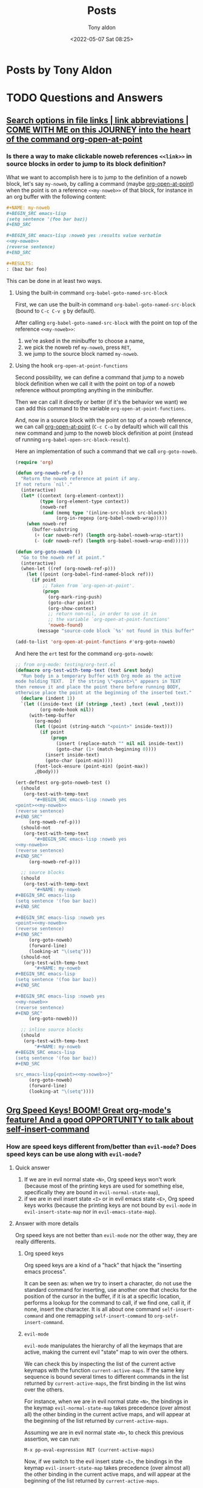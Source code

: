 # -*- coding: utf-8 -*-
#+TITLE: Posts
#+AUTHOR: Tony aldon
#+DATE: <2022-05-07 Sat 08:25>

# This document is meant to be read inside Emacs.  To make the internal
# local links to Emacs and Org-mode repositories work correctly,
# make sure to clone those repositories under this directory and
# have org-rev packages installed:
#
#    git clone git://git.sv.gnu.org/emacs.git
#    git clone https://git.savannah.gnu.org/git/emacs/org-mode.git
#
#    https://github.com/emacs-mirror/emacs
#    https://git.sr.ht/~bzg/org-mode

#+ORG_REV_LINK: emacs    ./emacs/
#+ORG_REV_LINK: org-mode ./org-mode/

* Posts by Tony Aldon
:PROPERTIES:
:ONE: one-default-home
:CUSTOM_ID: /
:END:
* TODO Questions and Answers
:PROPERTIES:
:ONE: one-default-doc
:CUSTOM_ID: /questions-and-answers/
:END:
** [[#/2022-04-04-search-options-link-abbreviations-and-org-open-at-point/][Search options in file links | link abbreviations | COME WITH ME on this JOURNEY into the heart of the command org-open-at-point]]
:PROPERTIES:
:CUSTOM_ID: /questions-and-answers/#2022-04-04-search-options-link-abbreviations-and-org-open-at-point
:END:
*** Is there a way to make clickable noweb references ~<<link>>~ in source blocks in order to jump to its block definition?

What we want to accomplish here is to jump to the definition of a
noweb block, let's say ~my-noweb~, by calling a command (maybe
[[org-mode:lisp/org.el::(defun org-open-at-point (&optional arg][org-open-at-point]]) when the point is on a reference ~<<my-noweb>>~ of
that block, for instance in an org buffer with the following content:

#+BEGIN_SRC org
,#+NAME: my-noweb
,#+BEGIN_SRC emacs-lisp
(setq sentence '(foo bar baz))
,#+END_SRC

,#+BEGIN_SRC emacs-lisp :noweb yes :results value verbatim
<<my-noweb>>
(reverse sentence)
,#+END_SRC

,#+RESULTS:
: (baz bar foo)
#+END_SRC

This can be done in at least two ways.

**** Using the built-in command ~org-babel-goto-named-src-block~

First, we can use the built-in command ~org-babel-goto-named-src-block~
(bound to ~C-c C-v g~ by default).

After calling ~org-babel-goto-named-src-block~ with the point on top of
the reference ~<<my-noweb>>~:

1) we're asked in the minibuffer to choose a name,
2) we pick the noweb ref ~my-noweb~, press ~RET~,
3) we jump to the source block named ~my-noweb~.

**** Using the hook ~org-open-at-point-functions~

Second possibility, we can define a command that jump to a noweb
block definition when we call it with the point on top of a noweb
reference without prompting anything in the minibuffer.

Then we can call it directly or better (if it's the behavior we
want) we can add this command to the variable
~org-open-at-point-functions~.

And, now in a source block with the point on top of a noweb reference,
we can call [[org-mode:lisp/org.el::(defun org-open-at-point (&optional arg][org-open-at-point]] (~C-c C-o~ by default) which will call
this new command and jump to the noweb block definition at point
(instead of running ~org-babel-open-src-block-result~).

Here an implementation of such a command that we call ~org-goto-noweb~.

#+BEGIN_SRC emacs-lisp
(require 'org)

(defun org-noweb-ref-p ()
  "Return the noweb reference at point if any.
If not return `nil'."
  (interactive)
  (let* ((context (org-element-context))
         (type (org-element-type context))
         (noweb-ref
          (and (memq type '(inline-src-block src-block))
               (org-in-regexp (org-babel-noweb-wrap)))))
    (when noweb-ref
      (buffer-substring
       (+ (car noweb-ref) (length org-babel-noweb-wrap-start))
       (- (cdr noweb-ref) (length org-babel-noweb-wrap-end))))))

(defun org-goto-noweb ()
  "Go to the noweb ref at point."
  (interactive)
  (when-let ((ref (org-noweb-ref-p)))
    (let ((point (org-babel-find-named-block ref)))
      (if point
          ;; Taken from `org-open-at-point'.
          (progn
            (org-mark-ring-push)
            (goto-char point)
            (org-show-context)
            ;; return non-nil, in order to use it in
            ;; the variable `org-open-at-point-functions'
            'noweb-found)
        (message "source-code block `%s' not found in this buffer" ref)))))

(add-to-list 'org-open-at-point-functions #'org-goto-noweb)
#+END_SRC

And here the ~ert~ test for the command ~org-goto-noweb~:

#+BEGIN_SRC emacs-lisp
;; from org-mode: testing/org-test.el
(defmacro org-test-with-temp-text (text &rest body)
  "Run body in a temporary buffer with Org mode as the active
mode holding TEXT.  If the string \"<point>\" appears in TEXT
then remove it and place the point there before running BODY,
otherwise place the point at the beginning of the inserted text."
  (declare (indent 1))
  `(let ((inside-text (if (stringp ,text) ,text (eval ,text)))
         (org-mode-hook nil))
     (with-temp-buffer
       (org-mode)
       (let ((point (string-match "<point>" inside-text)))
         (if point
             (progn
               (insert (replace-match "" nil nil inside-text))
               (goto-char (1+ (match-beginning 0))))
           (insert inside-text)
           (goto-char (point-min))))
       (font-lock-ensure (point-min) (point-max))
       ,@body)))

(ert-deftest org-goto-noweb-test ()
  (should
   (org-test-with-temp-text
       "#+BEGIN_SRC emacs-lisp :noweb yes
<point><<my-noweb>>
(reverse sentence)
,#+END_SRC"
     (org-noweb-ref-p)))
  (should-not
   (org-test-with-temp-text
       "#+BEGIN_SRC emacs-lisp :noweb yes
<<my-noweb>>
(reverse sentence)
,#+END_SRC"
     (org-noweb-ref-p)))

  ;; source blocks
  (should
   (org-test-with-temp-text
       "#+NAME: my-noweb
,#+BEGIN_SRC emacs-lisp
(setq sentence '(foo bar baz))
,#+END_SRC

,#+BEGIN_SRC emacs-lisp :noweb yes
<point><<my-noweb>>
(reverse sentence)
,#+END_SRC"
     (org-goto-noweb)
     (forward-line)
     (looking-at "\(setq")))
  (should-not
   (org-test-with-temp-text
       "#+NAME: my-noweb
,#+BEGIN_SRC emacs-lisp
(setq sentence '(foo bar baz))
,#+END_SRC

,#+BEGIN_SRC emacs-lisp :noweb yes
<<my-noweb>>
(reverse sentence)
,#+END_SRC"
     (org-goto-noweb)))

  ;; inline source blocks
  (should
   (org-test-with-temp-text
       "#+NAME: my-noweb
,#+BEGIN_SRC emacs-lisp
(setq sentence '(foo bar baz))
,#+END_SRC

src_emacs-lisp{<point><<my-noweb>>}"
     (org-goto-noweb)
     (forward-line)
     (looking-at "\(setq"))))
#+END_SRC

** [[#/2022-03-22-org-speed-keys-and-self-insert-command/][Org Speed Keys! BOOM! Great org-mode's feature! And a good OPPORTUNITY to talk about self-insert-command]]
:PROPERTIES:
:CUSTOM_ID: /questions-and-answers/#2022-03-22-org-speed-keys-and-self-insert-command
:END:
*** How are speed keys different from/better than ~evil-mode~?  Does speed keys can be use along with ~evil-mode~?
**** Quick answer

1) If we are in evil normal state ~<N>~, Org speed keys won't work
   (because most of the printing keys are used for something else,
   specifically they are bound in ~evil-normal-state-map~),
2) if we are in evil insert state ~<I>~ or in evil emacs state ~<E>~, Org
   speed keys works (because the printing keys are not bound by
   ~evil-mode~ in ~evil-insert-state-map~ nor in ~evil-emacs-state-map~).

**** Answer with more details

Org speed keys are not better than ~evil-mode~ nor the other way, they
are really differents.

***** Org speed keys

Org speed keys are a kind of a "hack" that hijack the "inserting emacs
process".

It can be seen as: when we try to insert a character, do not use
the standard command for inserting, use another one that checks for the
position of the cursor in the buffer, if it is at a specific location,
performs a lookup for the command to call, if we find one, call it, if
none, insert the character.  It is all about one command
~self-insert-command~ and one remapping ~self-insert-command~ to
~org-self-insert-command~.

***** ~evil-mode~

~evil-mode~ manipulates the hierarchy of all the keymaps that are
active, making the current evil "state" map to win over the others.

We can check this by inspecting the list of the current active
keymaps with the function ~current-active-maps~.  If the same key
sequence is bound several times to different commands in the list
returned by ~current-active-maps~, the first binding in the list wins
over the others.

For instance, when we are in evil normal state ~<N>~, the bindings in
the keymap ~evil-normal-state-map~ takes precedence (over almost all)
the other binding in the current active maps, and will appear at the
beginning of the list returned by ~current-active-maps~.

Assuming we are in evil normal state ~<N>~, to check this previous
assertion, we can run:

: M-x pp-eval-expression RET (current-active-maps)

Now, if we switch to the evil insert state ~<I>~, the bindings in
the keymap ~evil-insert-state-map~ takes precedence (over almost all)
the other binding in the current active maps, and will appear at the
beginning of the list returned by ~current-active-maps~.

Assuming we are in evil normal state ~<I>~, to check this previous
assertion, we can run:

: M-x pp-eval-expression RET (current-active-maps)

Now, what's interesting, is that evil insert state ~<I>~ doesn't bind the
printing keys nor remap the command ~self-insert-command~.  So, when
we are in evil insert state ~<I>~, and we press the key ~n~ for
instance, the "command loop editor", when perfoming the key lookup in
the current active maps, won't find the binding coming from the
keymaps ~evil-insert-state-map~ but the binding coming form the current
global map which resolves (by default) to the command
~self-insert-command~.   And, if we've remapped ~self-insert-command~ to
~org-self-insert-command~, (which is the case in org-mode with
~org-use-speed-commands~ set to ~t~), the "command loop editor" will call
~org-self-insert-command~.

*** Is there a good reason for the entry point to be a variable switch, and for the bindings to be managed by a list, instead of having a minor mode layering its keymap onto standard org-mode bindings?

I think that the benefit of this approach (remapping
~self-insert-command~ to ~org-self-insert-command~) over having a minor
mode layering its keymap onto standard ~org-mode~ is that we don't have
to switch between keymaps or minor modes to get the feature.

Let's say we define a minor mode ~X-mode~ with the keymap ~X-mode-map~
that binds the key ~n~ to ~org-next-visible-heading~.

Now, when ~X-mode~ is turned on, ~X-mode-map~ "wins" over ~org-mode-map~ and
typing ~n~ will get us (from anywhere in the buffer) to the next
heading.

Now, what should we do to insert the character ~n~ in the buffer?  We
should turn off ~X-mode~ to remove the binding from ~X-mode-map~.

With the remapping method we don't have to switch between minor modes
before moving to the next heading by typing ~n~.  The only restriction
is to be at the beginning of a heading.  There is always a trade off.

I don't know if it is a good reason but this the only one that I see.

** [[#/2022-03-11-org-mode-source-code-5000-examples/][Did you know that org-mode's source code contains more than 5000 examples?]]
:PROPERTIES:
:CUSTOM_ID: /questions-and-answers/#2022-03-11-org-mode-source-code-5000-examples
:END:
*** How do you count 5000 examples?

Any ~should~, ~should-not~ and ~should-error~ used in a ~ert~ test in the
repository [[org-mode:testing]] is counted as an example.

So now, to count all the examples, we have to count all those form and
this can be done by searching recursively in the [[org-mode:testing]] for
the string ~(should~.

This can be done using ~grep~ to match recursively the string ~(should~ in
the directory [[org-mode:testing]] and counting the number of line with ~wc~
utility:

#+BEGIN_SRC bash
# org-mode at commit cbe3f2d69
cd org-mode/testing/
grep -r '(should' | wc -l
#+END_SRC

#+RESULTS:
: 5235

* Some examples on closures and lexical-binding
:PROPERTIES:
:ONE: one-default-doc
:CUSTOM_ID: /2022-02-11-closures-and-lexical-binding/
:REDDIT_POST: https://www.reddit.com/r/emacs/comments/sq1esz/some_examples_on_closures_and_lexicalbinding/
:COMMIT_EMACS: b8b2dd17c57b73357cae229e010138fd2352a46f
:END:

Hi Emacsers,

I've spent some time learning Elisp closures and lexical binding.

Although the documentation is clear with simple examples, I needed to
to play with other examples to get my bearings.

As you might be interested, I will share them with you :)

The first section contains the info nodes and help corresponding to
the examples.

The second section shows 10 "basic" examples using [[rev:b8b2dd17c57b73357cae229e010138fd2352a46f:emacs:src/lread.c:5367][lexical-binding]],
[[rev:b8b2dd17c57b73357cae229e010138fd2352a46f:emacs:lisp/subr.el:109][lambda]], [[rev:b8b2dd17c57b73357cae229e010138fd2352a46f:emacs:lisp/emacs-lisp/byte-run.el:280][defun]], [[rev:b8b2dd17c57b73357cae229e010138fd2352a46f:emacs:src/eval.c:990][let]], [[rev:b8b2dd17c57b73357cae229e010138fd2352a46f:emacs:lisp/obsolete/cl.el:356][lexical-let]], [[rev:b8b2dd17c57b73357cae229e010138fd2352a46f:emacs:src/eval.c:494][setq]] and [[rev:b8b2dd17c57b73357cae229e010138fd2352a46f:emacs:src/eval.c:802][defvar]].

And the third section shows a more advanced example using [[rev:b8b2dd17c57b73357cae229e010138fd2352a46f:emacs:lisp/subr.el:109][lambda]], [[rev:b8b2dd17c57b73357cae229e010138fd2352a46f:emacs:src/eval.c:990][let]],
[[rev:b8b2dd17c57b73357cae229e010138fd2352a46f:emacs:lisp/subr.el:273][dolist]] and [[rev:b8b2dd17c57b73357cae229e010138fd2352a46f:emacs:lisp/emacs-lisp/byte-run.el:280][defun]].

Have a nice day,

ps: In the documentation we see that "Lexical binding is also more
compatible with concurrency, which was added to Emacs in version
26.1.".

Does anyone know why this is? If so, can you indicate to me the
files in the emacs source code where I can see these benefits?  I'm
really curious... thank you.

** info and help

Info nodes:

- ~M-x eval-expression RET (info "(elisp)Variable Scoping")~
- ~M-x eval-expression RET (info "(elisp)Closures")~

help:

- ~C-h v lexical-binding~
- ~C-h f defvar~
- ~C-h f lambda~
- ~C-h f lexical-let~

** 10 examples with lexical-binding, lambda, defun, let, lexical-let, setq, defvar

- example 1

  #+BEGIN_SRC emacs-lisp
  (setq lexical-binding nil)
  (lambda (x) (* x x)) ; (lambda (x) (* x x))
  #+END_SRC

- example 2

  #+BEGIN_SRC emacs-lisp
  (setq lexical-binding t)
  (lambda (x) (* x x)) ; (closure (t) (x) (* x x))
  #+END_SRC

- example 3

  #+BEGIN_SRC emacs-lisp
  (setq lexical-binding nil)
  (let ((x 1)) (lambda (y) (+ x y)))
  ;; (lambda (y) (+ x y))
  #+END_SRC

- example 4

  #+BEGIN_SRC emacs-lisp
  (setq lexical-binding t)
  (let ((x 1)) (lambda (y) (+ x y)))
  ;; (closure ((x . 1) t) (y) (+ x y))
  #+END_SRC

- example 5

  #+BEGIN_SRC emacs-lisp
  (setq lexical-binding t)
  (let ((n 1)) (defun n+ (y) (+ n y)))
  (n+ 1) ; 2
  (let ((n -10)) (n+ 1)) ; 2
  #+END_SRC

- example 6

  #+BEGIN_SRC emacs-lisp
  (setq lexical-binding nil)
  (let ((n 1)) (defun n+ (y) (+ n y)))
  (should-error (n+ 1) :type 'void-variable) ; (void-variable n)
  (let ((n -10)) (n+ 1)) ; -9
  #+END_SRC

- example 7

  #+BEGIN_SRC emacs-lisp
  (setq lexical-binding nil)
  ;; Note that `lexical-let' is defined in `lisp/obsolete/cl.el'
  (lexical-let ((n 1)) (defun n+ (y) (+ n y)))
  (n+ 1) ; 2
  (let ((n -10)) (n+ 1)) ; 2
  #+END_SRC

- example 8

  #+BEGIN_SRC emacs-lisp
  (setq lexical-binding t)
  (setq xx 10)
  (let ((xx 1)) (defun xx+ (y) (+ xx y)))
  (xx+ 1) ; 2
  (let ((x -10)) (xx+ 1)) ; 2
  #+END_SRC

- example 9

  #+BEGIN_SRC emacs-lisp
  (setq lexical-binding t)
  (defvar xxx 10)
  (let ((xxx 1)) (defun xxx+ (y) (+ xxx y)))
  (xxx+ 1) ; 11
  (let ((xxx -10)) (xxx+ 1)) ; -9
  #+END_SRC

- example 10

  #+BEGIN_SRC emacs-lisp
  (setq lexical-binding t)
  (let ((xxxx 1)) (defun xxxx+ (y) (+ y xxxx)))
  (defvar xxxx 10)
  (xxxx+ 1) ; 11
  (let ((xxxx -10)) (xxxx+ 1)) ; -9
  #+END_SRC

** advanced example using lambda, let, dolist, defun

Evaluating the following forms with lexical binding:

#+BEGIN_SRC emacs-lisp
(setq lexical-binding t)

(defun call-f (f x)
  `(:x-in-call-f ,x
    :result-of-f ,(funcall f x)
    :type-of-f ,(car f)
    :env-of-f  ,(and (eq (car f) 'closure) (cadr f))))

(dolist (x '(1 2 3))
  (let ((f (lambda (y) `(:x-in-f ,x :y ,y))))
    (message "%S" (append `(:x-in-dolist ,x) (call-f f -1)))))
#+END_SRC

prints out the following into the message buffer:

#+BEGIN_SRC emacs-lisp
(:x-in-dolist 1
 :x-in-call-f -1
 :result-of-f (:x-in-f 1 :y -1)
 :type-of-f closure
 :env-of-f ((--dolist-tail-- 1 2 3) t))
(:x-in-dolist 2
 :x-in-call-f -1
 :result-of-f (:x-in-f 2 :y -1)
 :type-of-f closure
 :env-of-f ((--dolist-tail-- 2 3) t))
(:x-in-dolist 3
 :x-in-call-f -1
 :result-of-f (:x-in-f 3 :y -1)
 :type-of-f closure
 :env-of-f ((--dolist-tail-- 3) t))
#+END_SRC

Evaluating the following forms with dynamic binding:

#+BEGIN_SRC emacs-lisp
(setq lexical-binding nil)

(defun call-f (f x)
  `(:x-in-call-f ,x
    :result-of-f ,(funcall f x)
    :type-of-f ,(car f)
    :env-of-f  ,(and (eq (car f) 'closure) (cadr f))))

(dolist (x '(1 2 3))
  (let ((f (lambda (y) `(:x-in-f ,x :y ,y))))
    (message "%S" (append `(:x-in-dolist ,x) (call-f f -1)))))
#+END_SRC

prints out the following into the message buffer:

#+BEGIN_SRC emacs-lisp
(:x-in-dolist 1
 :x-in-call-f -1
 :result-of-f (:x-in-f -1 :y -1)
 :type-of-f lambda
 :env-of-f nil)
(:x-in-dolist 2
 :x-in-call-f -1
 :result-of-f (:x-in-f -1 :y -1)
 :type-of-f lambda
 :env-of-f nil)
(:x-in-dolist 3
 :x-in-call-f -1
 :result-of-f (:x-in-f -1 :y -1)
 :type-of-f lambda
 :env-of-f nil)
#+END_SRC

* You want to write a custom org backend?  Let's write onlybold backend together to get you started
:PROPERTIES:
:ONE: one-default-doc
:CUSTOM_ID: /2022-02-20-onlybold-org-backend/
:REDDIT_POST: https://www.reddit.com/r/emacs/comments/swvbmm/you_want_to_write_a_custom_org_backend_lets_write/
:COMMIT_ORG_MODE: 96d91bea658c4c6b4dd218812f506d923e07b453
:END:

Hi Emacsers,

Recently I've been playing with ~org-element~ and ~org-export~.

Specifically, I was interested in the mechanism of the org exporter
system and its flexibility.

The goal of this post is to get you started with the creation of org
backends.

To do so, we build an org backend that:

1) keeps only ~bold~ elements,
2) surrounds ~bold~ elements with ~***~ before and after,
3) surrounds ~paragraph~ elements with ~::~ before and after,
4) surrounds ~section~ elements with ~<--~ before and ~-->~ after (removing
   the last newline).

We call it ~onlybold~.

Before we start, if you are interested, I recommend you to read in
org-mode's source code the following files:

- [[rev:96d91bea658c4c6b4dd218812f506d923e07b453:/home/tony/work/projects/posts/org-mode/:lisp/ox.el][lisp/ox.el]],
- [[rev:96d91bea658c4c6b4dd218812f506d923e07b453:/home/tony/work/projects/posts/org-mode/:lisp/ox-html.el][lisp/ox-html.el]],
- [[rev:96d91bea658c4c6b4dd218812f506d923e07b453:/home/tony/work/projects/posts/org-mode/:lisp/ox-md.el][lisp/ox-md.el]],
- [[rev:96d91bea658c4c6b4dd218812f506d923e07b453:/home/tony/work/projects/posts/org-mode/:lisp/ox-org.el][lisp/ox-org.el]],
- [[rev:96d91bea658c4c6b4dd218812f506d923e07b453:/home/tony/work/projects/posts/org-mode/:testing/lisp/test-ox.el][lisp/test-ox.el]] (AMAZING).

You can get org-mode's source code by running the following command:

: git clone https://git.savannah.gnu.org/git/emacs/org-mode.git

Let's get started.

** what we want to achieve

We want to export this org buffer:

#+BEGIN_SRC org
I like *bold-1* and *bold-2* and you?
I don't.  I prefer *bold-3*.


I've loved *bold-4* since I was a child.

I'm /italic/.
#+END_SRC

into another buffer like this:

#+BEGIN_SRC text
<--::***bold-1*** ***bold-2*** ***bold-3***::


::***bold-4*** ::-->
#+END_SRC

** org export mechanism

When org exports an org buffer, basically it does two things:

1) parse the org buffer producing a tree (a nested elisp list)
   representing the org buffer and,
2) recursively build a string by traversing the tree and choosing for
   each node what to do with it by looking up its associated
   transcode function defined by the org backend.

This means that *org* does the *hard work* for us "parsing" and
"traversing".

To build our ~onlybold~ org backend and any other org backends, in the
simplest case, we just have to provide the *transcode functions*
(or simply *transcoders*).

** transcoders, org-export-define-backend and org-export-to-buffer

The function [[rev:96d91bea658c4c6b4dd218812f506d923e07b453:/home/tony/work/projects/posts/org-mode/:lisp/ox.el:1126][org-export-define-backend]] takes as arguments:

1) the backend's name we want to define and
2) an alist of transcoders.

A *transcoder* (or a transcode function), is a function that handles an
org element when it is being exported.

For instance, our backend ~onlybold~ must define a transcoder for ~bold~
elements that surrounds bold texts with 3 stars ~***~ like this:

: bold text -> ***bold text***

Most transcoders take three arguments:

1) the element as it appears in the parsed tree,
2) a content strings corresponding to the children of the element
   already "transcoded",
3) the communication channel that contains all the information the
   export system needs to correctly export the document (the obvious
   ones are the title, date and author of the document that can be
   defined inside the document using lines starting by ~#+TITLE:~,
   ~#+DATE:~ or ~#+AUTHOR~).

Let's define ~onlybold-bold~, the transcoder of ~bold~ elements:

#+BEGIN_SRC emacs-lisp
(defun onlybold-bold (bold contents info)
  (concat "***" contents "***"))
#+END_SRC

Now, we can define the first version of ~onlybold~ backend, which
transcodes only ~bold~ elements:

#+BEGIN_SRC emacs-lisp
(org-export-define-backend 'onlybold
  '((bold . onlybold-bold)))
#+END_SRC

Then we defined the command ~onlybold-export~ that pops up the buffer
~*onlybold*~ which contains the exported content (using ~onlybold~
backend) of the current buffer:

#+BEGIN_SRC emacs-lisp
(defun onlybold-export ()
  (interactive)
  (org-export-to-buffer 'onlybold "*onlybold*"))
#+END_SRC

Now, if we call the command ~onlybold-export~ inside our org buffer,
the buffer ~*onlybold*~ pops up with *nothing* in it.

We might be disappointed, but we aren't.  This is totally normal.

In a specific backend, when an element doesn't have a transcoder to
handle it, the element is skipped.  (In the same vein, if a transcoder
return ~nil~ for an element, the element is also skipped).

** parsed tree, section elements and paragraph elements

In our org buffer, the bold elements belong to paragraphs that belong
to a section. We can see this by looking at the parsed tree in the buffer
~*Pp Eval Output*~ after running the following command (being in the org
buffer):

: M-x pp-eval-expression RET (org-element-parse-buffer)

We get the following tree ( ~...~ represents information that are not related to the shape of the tree):

#+BEGIN_SRC emacs-lisp
(org-data
 nil
 (section
  (...)
  (paragraph
   (...)
   #("I like " ...)
   (bold
    (...)
    #("bold-1" ...))
   #("and " ...)
   (bold
    (...)
    #("bold-2" ...))
   #("and you?\nI don't.  I prefer " ...)
   (bold
    (...)
    #("bold-3" ...))
   #(".\n" ...))
  (paragraph
   (...)
   #("I've loved " ...)
   (bold
    (...)
    #("bold-4" ...))
   #("since I was a child.\n" ...))
  (paragraph
   (...)
   #("I'm " ...)
   (italic
    (...)
    #("italic" ...))
   #("." ...))))
#+END_SRC

Indeed, ~bold~ elements belong to ~paragraph~ elements that belong to a
~section~ element.

And as we have just seen, if a backend doesn't provide a transcoder
for an element, this element will be ignored in the exported result.

So let's write ~onlybold-section~, the transcoder of ~section~ elements
which surrounds their content with ~<--~ and ~-->~:

#+BEGIN_SRC emacs-lisp
(defun onlybold-section (section contents info)
  (concat "<--" contents "-->"))
#+END_SRC

and ~onlybold-paragraph~, the transcoder of ~paragraph~ elements
which surrounds their content with ~::~:

#+BEGIN_SRC emacs-lisp
(defun onlybold-paragraph (paragraph contents info)
  (concat "::" contents "::"))
#+END_SRC

Then, we modify ~onlybold~ backend like this:

#+BEGIN_SRC emacs-lisp
(org-export-define-backend 'onlybold
  '((bold . onlybold-bold)
    (section . onlybold-section)
    (paragraph . onlybold-paragraph)))
#+END_SRC

Now, if we call the command ~onlybold-export~ inside our org buffer,
the buffer ~*onlybold*~ pops up with this content:

#+BEGIN_SRC text
<--::I like ***bold-1*** and ***bold-2*** and you?
I don't.  I prefer ***bold-3***.
::


::I've loved ***bold-4*** since I was a child.
::

::I'm .
::
-->
#+END_SRC

This is better:

1) The ~bold~ elements has been transcoded as we expected,
2) The "normal" text remains the same as in our org buffer and,
3) note that the ~italic~ element has been ignored (which was expected
   because we didn't provide a transcoder for ~italic~ elements).

** only keep bold elements

~plain-text~ elements are the leaves of the parsed tree and they are strings. This
is the right level to operate in order to keep only ~bold~ elements.

So now, let's handle the ~plain-text~ elements and keep only ~bold~
elements.

There is at least two ways to do it:

1) using the filter system provided by the org export system (and so
   provide a filter that applies to ~plain-text~ elements) or,
2) providing a specific transcoder for ~plain-text~ elements.

We implement the latter.

Let's write the transcoder ~onlybold-plain-text~ which checks if the
*parent* of the ~plain-text~ element (the string) is a ~bold~ element.  If
this is the case, we return the string and if not we return ~nil~:

#+BEGIN_SRC emacs-lisp
(defun onlybold-plain-text (text info)
  (when (eq 'bold (org-element-type (org-element-property :parent text)))
    text))
#+END_SRC

Note that the arity (number of arguments) of ~onlybold-plain-text~ is
different from the transcoders that we've seen so far.

Then we add it to ~onlybold~ backend:

#+BEGIN_SRC emacs-lisp
(org-export-define-backend 'onlybold
  '((bold . onlybold-bold)
    (section . onlybold-section)
    (paragraph . onlybold-paragraph)
    (plain-text . onlybold-plain-text)))
#+END_SRC

Now, if we call the command ~onlybold-export~ inside our org buffer,
the buffer ~*onlybold*~ pops up with this content:

#+BEGIN_SRC text
<--::***bold-1*** ***bold-2*** ***bold-3***::


::***bold-4*** ::

::::
-->
#+END_SRC

We have filtered the text to keep only ~bold~ elements.

** remove empty paragraphs and the last newline of the section

Let's go further and remove the last empty paragraph.

To do so, we can "ask" the transcoder ~onlybold-paragraph~ to return ~nil~
when its contents is "empty", specifically when its content is the
empty strings ~""~ or a newline ~"\n"~.  Here is the new implementation:

#+BEGIN_SRC emacs-lisp
(defun onlybold-paragraph (paragraph contents info)
  (if (member contents '("" "\n"))
      nil
    (concat "::" contents "::")))
#+END_SRC

Now, if we call the command ~onlybold-export~ inside our org buffer,
the buffer ~*onlybold*~ pops up with this content:

#+BEGIN_SRC text
<--::***bold-1*** ***bold-2*** ***bold-3***::


::***bold-4*** ::
-->
#+END_SRC

We are almost happy :)

Only one thing remains...

The end of the section ~-->~ alone in the last line is "quite ugly".

Let's put it just after ~::~ that close the last paragraph.

We can do this by modifying ~onlybold-section~ and "asking" it to
remove the last newline of its content which is matched by the regexp
~"\n\\'"~:

#+BEGIN_SRC emacs-lisp
(defun onlybold-section (section contents info)
  (let ((cts (replace-regexp-in-string "\n\\'" "" contents)))
    (concat "<--" cts "-->")))
#+END_SRC

Now, if we call the command ~onlybold-export~ inside our org buffer,
the buffer ~*onlybold*~ pops up with this content:

#+BEGIN_SRC text
<--::***bold-1*** ***bold-2*** ***bold-3***::


::***bold-4*** ::-->
#+END_SRC

We are done ;)

I hope that this toy example helps you get started with the creation
of org backends

** acknowledgments

I want to take the opportunity of this post to thank:

1) Nicolas Goaziou who is the author and maintainer of
   [[rev:96d91bea658c4c6b4dd218812f506d923e07b453:/home/tony/work/projects/posts/org-mode/:lisp/ox.el:1126][org-export-define-backend]], and [[rev:96d91bea658c4c6b4dd218812f506d923e07b453:/home/tony/work/projects/posts/org-mode/:lisp/org-element.el:5989][org-element-at-point]].
2) All the people who work and contribute to org-mode (built-in and
   external packages),
3) All the people who work and contribute to Emacs (built-in and
   external packages).

And I want to tell you that:

Each time a piece of your code is heavy, I know that:

1) this piece of code fixes a bug or,
2) this piece of code handles an edge case or,
3) this piece of code provides flexibility (via options) to the end
   user.

Each time your code is simple, I know that you worked hard to make
it simple.

And the more important, each time I read a piece of your code I feel
closer to you.

Emacs is pure joy and it is thanks to you.

* Have you ever wondered how org-mode toggles the visibility of headings?
:PROPERTIES:
:ONE: one-default-doc
:CUSTOM_ID: /2022-02-26-org-mode-visibility-of-headings/
:REDDIT_POST: https://www.reddit.com/r/emacs/comments/t1r2wq/have_you_ever_wondered_how_orgmode_toggles_the/
:COMMIT_EMACS: b8b2dd17c57b73357cae229e010138fd2352a46f
:END:

Have you ever wondered how org-mode toggles the visibility of headings?

YES!!!  Me too!

Let's get into it ;)

** org-mode visibility of headings

~org-mode~ is built on top of ~outline-mode~ which is responsible for the
visibility changes of the headings.

How does it work?

~outline-mode~ uses overlays, specifically the overlay property
~invisible~ to toggle the visibility of the headings:

1) To hide the body of a heading, ~outline-mode~ makes an overlay from
   the end of the line of the heading to the end of the body of the
   heading, and sets the property ~invisible~ of the overlay to be the
   symbol ~outline~.  Hence, the part of the buffer with this overlay
   is "replaced" (visually, not the content of the buffer) by
   ellipsis.  Why is this?  Because, when ~outline-mode~ is turned
   on, it adds the cons ~(outline . t)~ to the variable
   ~buffer-invisibility-spec~ which becomes buffer local and is
   responsible for the invisibility of each buffer.
2) To make the body of a heading visible, ~outline-mode~ removes any
   overlays in the body of the heading that have its property
   ~invisible~ set to the symbol ~outline~.

To see exactly how this is achieved you can refer to the functions
[[rev:b8b2dd17c57b73357cae229e010138fd2352a46f:emacs:lisp/outline.el:796][outline-flag-region]], [[rev:b8b2dd17c57b73357cae229e010138fd2352a46f:emacs:lisp/outline.el:861][outline-hide-entry]] and [[rev:b8b2dd17c57b73357cae229e010138fd2352a46f:emacs:lisp/outline.el:871][outline-show-entry]] defined
in the file [[rev:b8b2dd17c57b73357cae229e010138fd2352a46f:emacs:lisp/outline.el][lisp/outline.el]] and also the definition of the mode
[[rev:b8b2dd17c57b73357cae229e010138fd2352a46f:emacs:lisp/outline.el:301][outline-mode]] in the same file.

You can get emacs's source code by running the following command:

: git clone git://git.sv.gnu.org/emacs.git

OK!

The mechanism of ~outline-mode~ uses overlays, [[rev:b8b2dd17c57b73357cae229e010138fd2352a46f:emacs:src/buffer.c:6249][buffer-invisibility-spec]]
and ellipsis.

But how do those "emacs/elisp features" play together?

In the next parts of this post, we build examples using them to try to
get a good feel for their use.

** text properties

In a buffer, each character point can have text properties attached to
it that can be used to do many things (like controlling the appearance
of the character).

For instance, in an ~emacs-lisp-mode~ buffer, with the following s-exp,
and the cursor (the point) after the first parenthesis:

#+BEGIN_SRC emacs-lisp
(setq my-var nil)
#+END_SRC

if we run:

: M-x eval-expression RET (text-properties-at (point))

we get:

#+BEGIN_SRC emacs-lisp
(face font-lock-keyword-face fontified t)
#+END_SRC

The character point "s" (point 2, i.e. the "s" at the second position
in the buffer) has:

1) the text property ~face~ equal to the face [[rev:b8b2dd17c57b73357cae229e010138fd2352a46f:emacs:lisp/font-lock.el:2021][font-lock-keyword-face]]
   which is why it is displayed with a different foreground color
   (depending on your theme) than the text ~my-var~ for instance,
2) the text property ~fontified~ equal to ~t~ which we don't describe
   here.

We can read more about the special text properties in the manual
([[info:elisp#Special Properties]]).

If we want more information (not only the text properties) about the
character point "s" (point 2), we can run (still with with the cursor
after the first parenthesis):

: M-x describe-char

which pops up the following help buffer:

#+BEGIN_SRC text
             position: 2 of 18 (6%), column: 1
            character: s (displayed as s) (codepoint 115, #o163, #x73)
              charset: ascii (ASCII (ISO646 IRV))
code point in charset: 0x73
               script: latin
               syntax: w 	which means: word
             category: .:Base, L:Left-to-right (strong), a:ASCII, l:Latin, r:Roman
             to input: type "C-x 8 RET 73" or "C-x 8 RET LATIN SMALL LETTER S"
          buffer code: #x73
            file code: #x73 (encoded by coding system prefer-utf-8-unix)
              display: by this font (glyph code)
    ftcrhb:-PfEd-DejaVu Sans Mono-normal-normal-normal-*-15-*-*-*-m-0-iso10646-1 (#x56)

Character code properties: customize what to show
  name: LATIN SMALL LETTER S
  general-category: Ll (Letter, Lowercase)
  decomposition: (115) ('s')

There are text properties here:
  face                 font-lock-keyword-face
  fontified            t
#+END_SRC

Note that your result may differ in your running emacs (different fonts,
maybe information about overlays if you are using ~hl-line-mode~, ...).

** Why are we talking about text properties if the mechanism of outline-mode uses overlays?

Because:

1) Both text properties and overlays can "alter/control" the
   appearance of the buffer's text on the screen and so we have to
   know something important that is (from the manual
   [[info:elisp#Overlay Properties]]):

   #+BEGIN_SRC text
   all overlays take priority over text properties.
   #+END_SRC

2) buffer invisibility can also be achieve with text properties (for
   instance, this is what ~org-mode~ does to hide the brackets and the
   link part of links like this ~[[link][description]]~), and it is
   important to notice it.

** overlays, invisible overlay property, buffer-invisibility-spec

We can make a part of a buffer invisible using:

1) the ~invisible~ text property (of that part),
2) the ~invisible~ overlay property ("on top of that part").

The "admitted" values of the ~invisible~ overlay property (or text
property) and the invisibility effect expected depend on the value of
the variable [[rev:b8b2dd17c57b73357cae229e010138fd2352a46f:emacs:src/buffer.c:6249][buffer-invisibility-spec]].

In this section:

1) we define overlays,
2) we set the variable ~buffer-invisibility-spec~,
3) we give different values to the ~invisible~ property of the overlays,
4) we observe the appearance of the buffer,
5) we repeat step 2) to 4) several times.
6) we hope we get a good feeling of invisibility in Emacs.

Also note that all the evaluations of the s-expressions are done in the
minibuffer with ~M-x eval-expression~ and the point in the buffer we
operate on, that we call ~*invisible*~.

Let's switch to the new "fresh" buffer ~*invisible*~ in ~fundamental-mode~
by evaluating the following s-exp:

#+BEGIN_SRC emacs-lisp
(switch-to-buffer (get-buffer-create "*invisible*"))
#+END_SRC

Let's insert the characters ~XXXXXX~ at the beginning of the buffer
~*invisible*~:

#+BEGIN_SRC text
XXXXXX
#+END_SRC

*** buffer-invisibility-spec equal to t

Now if we evaluate the variable ~buffer-invisibility-spec~, we should
get ~t~ (the default) in the echo area.

If not, we set this variable to ~t~ like this:

#+BEGIN_SRC emacs-lisp
(setq buffer-invisibility-spec t)
#+END_SRC

Now, we make an overlay "on top" of ~XXXXXX~ (from point 1 to point 7 in
the buffer) that we assign to the variable ~ov-x~ using [[rev:b8b2dd17c57b73357cae229e010138fd2352a46f:emacs:src/buffer.c:3902][make-overlay]]:

#+BEGIN_SRC emacs-lisp
(setq ov-x (make-overlay 1 7))
#+END_SRC

and we see the following in the echo area:

#+BEGIN_SRC text
#<overlay from 1 to 7 in *invisible*>
#+END_SRC

Now, by setting the property ~invisible~ of the overlay ~ov-x~ to ~t~ using
the function [[rev:b8b2dd17c57b73357cae229e010138fd2352a46f:emacs:src/buffer.c:4428][overlay-put]] like this

#+BEGIN_SRC emacs-lisp
(overlay-put ov-x 'invisible t)
#+END_SRC

we make the characters ~XXXXXX~ disappear.

This is due to the value of ~buffer-invisibility-spec~ equal to ~t~ (the
default) which means that text is invisible if it has a non-nil
~invisible~ (text or overlay) property.

Now, evaluating the following s-exp sets ~invisible~ property of
the overlay ~ov-x~ to ~nil~

#+BEGIN_SRC emacs-lisp
(overlay-put ov-x 'invisible nil)
#+END_SRC

makes the characters ~XXXXXX~ to reappear in the buffer ~*invisible*~.

We also could have removed the overlay ~ov-x~ to make the characters
~XXXXXX~ to reappear.  Let's see how.

First, as previously, we set the ~invisible~ property of the overlay
~ov-x~ to ~t~ to make the characters ~XXXXXX~ to disappear:

#+BEGIN_SRC emacs-lisp
(overlay-put ov-x 'invisible t)
#+END_SRC

Then, instead of setting back the ~invisible~ overlay property to ~nil~ of
~ov-x~ we remove it.  To do so, we use the function [[rev:b8b2dd17c57b73357cae229e010138fd2352a46f:emacs:lisp/subr.el:3527][remove-overlays]] that
let you remove all the overlays in a range of the buffer that have a
specific property set to some value (in our case the property ~invisible~
set to ~t~ in the range 1 to 7 of the buffer).

So evaluating the following s-exp:

#+BEGIN_SRC emacs-lisp
(remove-overlays 1 7 'invisible t)
#+END_SRC

removes the overlay ~ov-x~ in the buffer ~*invisible*~ and make the
characters ~XXXXXX~ to reappear.

*** buffer-invisibility-spec equal to nil

As we removed the overlay ~ov-x~, we redefined it as previously by
evaluating the following s-exp:

#+BEGIN_SRC emacs-lisp
(setq ov-x (make-overlay 1 7))
#+END_SRC

Let's set ~buffer-invisibility-spec~ to ~nil~:

#+BEGIN_SRC emacs-lisp
(setq buffer-invisibility-spec nil)
#+END_SRC

Then, by evaluating the following s-exp, we expect the characters
~XXXXXX~ to disappear:

#+BEGIN_SRC emacs-lisp
(overlay-put ov-x 'invisible t)
#+END_SRC

BUT they don't.

This is normal, as we've just set ~buffer-invisibility-spec~ to ~nil~,
we've "disabled" the invisibility feature in the buffer ~*invisible*~.

Now, we restore the ~invisible~ property of the overlay ~ov-x~ so as not to
interfere with the next example by evaluating:

#+BEGIN_SRC emacs-lisp
(overlay-put ov-x 'invisible nil)
#+END_SRC

*** buffer-invisibility-spec equal to ((foo) t)

Let's add the characters ~YYYYYY~ after the characters ~XXXXXX~ with
3 dashes ~---~ in between such that the buffer ~*invisible*~ is now:

#+BEGIN_SRC text
XXXXXX---YYYYYY
#+END_SRC

Now, we make an overlay "on top" of ~YYYYYY~ (from point 10 to point 16
in the buffer) that we assign to the variable ~ov-y~ using ~make-overlay~:

#+BEGIN_SRC emacs-lisp
(setq ov-y (make-overlay 10 16))
#+END_SRC

We set back ~buffer-invisibility-spec~ to ~t~ (the default):

#+BEGIN_SRC emacs-lisp
(setq buffer-invisibility-spec t)
#+END_SRC

Then we add the list ~(foo)~ to the variable ~buffer-invisibility-spec~
using the function [[rev:b8b2dd17c57b73357cae229e010138fd2352a46f:emacs:lisp/subr.el:5285][add-to-invisibility-spec]] as follow:

#+BEGIN_SRC emacs-lisp
(add-to-invisibility-spec '(foo))
#+END_SRC

Now, the value of ~buffer-invisibility-spec~ is ~((foo) t)~.

This implies that, now to make a part of the buffer invisible, the
~invisible~ property must be ~foo~ or ~t~.  Before, it could have been any
value that is non-nil.

This way we can toggle the visibility of some parts of the buffer
while other parts remain invisible (see [[rev:b8b2dd17c57b73357cae229e010138fd2352a46f:emacs:lisp/org/ol.el:1447][org-toggle-link-display]] for
instance).

Let's make ~XXXXXX~ disappear "permanently" by setting the ~invisible~
property of ~ov-x~ to ~t~:

#+BEGIN_SRC emacs-lisp
(overlay-put ov-x 'invisible t)
#+END_SRC

The characters ~XXXXXX~ disappear and the buffer ~*invisible*~ is now:

#+BEGIN_SRC text
---YYYYYY
#+END_SRC

Now, we set the ~invisible~ property of ~ov-y~ to be equal to ~foo~:

#+BEGIN_SRC emacs-lisp
(overlay-put ov-y 'invisible 'foo)
#+END_SRC

The characters ~YYYYYY~ disappear and the buffer ~*invisible*~ is now:

#+BEGIN_SRC text
---
#+END_SRC

Now, what we can do is to make ~YYYYYY~ appears again by removing ~(foo)~
from the invisibility spec ~buffer-invisibility-spec~ while the
characters ~XXXXXX~ stay invisible:

#+BEGIN_SRC emacs-lisp
(remove-from-invisibility-spec '(foo))
#+END_SRC

Now, the buffer ~*invisible*~ is:

#+BEGIN_SRC text
---YYYYYY
#+END_SRC

Note that:

1) the overlay ~ov-x~ still has its property ~invisible~ equal to ~t~ and,
2) the overlay ~ov-y~ still has its property ~invisible~ equal to ~foo~.

You can verify it by evaluating the following s-exp:

#+BEGIN_SRC emacs-lisp
(overlay-get ov-x 'invisible) ; t
(overlay-get ov-y 'invisible) ; foo
#+END_SRC

** ellipsis and buffer-invisibility-spec equal to ((foo . t) t)
*** default ellipsis

If the variable ~buffer-invisibility-spec~ as a list contains a cons
~(foo . t)~, every continuous part of the buffer with the ~invisible~
property set to ~foo~ is replaced by ellipsis which are by default ~...~.

The buffer ~*invisible*~ still contains the characters ~XXXXXX---YYYYYY~,
but maybe not all the characters are visible.  So let's put our buffer
in an appropriate state for this section.

We removes all the overlays in the buffer (which makes all the content
of the buffer visible again).  We redifined the ~ov-x~ and ~ov-y~ as
previously (same part of the buffer (1 to 7) and (10 to 16)).  And we
set ~buffer-invisibility-spec~ to be ~((foo . t) t)~.  We can do this by
evaluating the following expression (in the minibuffer with point in
the buffer ~*invisible*~):

#+BEGIN_SRC emacs-lisp
(progn
  (remove-overlays)
  (setq ov-x (make-overlay 1 7))
  (setq ov-y (make-overlay 10 16))
  (setq buffer-invisibility-spec t)
  (add-to-invisibility-spec '(foo . t)))
#+END_SRC

The buffer ~*invisible*~ is now:

#+BEGIN_SRC text
XXXXXX---YYYYYY
#+END_SRC

By evaluating the following s-exp, we set the ~invisible~ property
of the overlay ~ov-y~ to ~foo~

#+BEGIN_SRC emacs-lisp
(overlay-put ov-y 'invisible 'foo)
#+END_SRC

and this replaces (visually not the content of the buffer) the
characters ~YYYYYY~ by the default ellipsis ~...~ and the buffer
~*invisible*~ looks like this:

#+BEGIN_SRC text
XXXXXX---...
#+END_SRC

*** custom ellipsis modifying the display table

We assume with the buffer ~*invisible*~ is in the same state as in the
previous section.

Our goal in this section is to modify the default ellipsis ~...~.

To do so we:

1) create a display table with the function [[rev:b8b2dd17c57b73357cae229e010138fd2352a46f:emacs:lisp/disp-table.el:34][make-display-table]],
2) we set its special slot 4 (responsible of the display of the
   ellipsis) which must be a vector of glyph using the function
   [[rev:b8b2dd17c57b73357cae229e010138fd2352a46f:emacs:lisp/disp-table.el:63][set-display-table-slot]],
3) we set the variable [[rev:b8b2dd17c57b73357cae229e010138fd2352a46f:emacs:src/buffer.c:5909][buffer-display-table]] of the buffer ~*invisible*~
   to be this new display table,
4) we observe the appearance of the buffer ~*invisible*~.

So by evaluating the following s-exp:

#+BEGIN_SRC emacs-lisp
(let ((tbl (make-display-table))
      (glyph-vector
       (vector (make-glyph-code ?\ 'font-lock-warning-face)
               (make-glyph-code ?\; 'font-lock-warning-face)
               (make-glyph-code ?- 'font-lock-warning-face)
               (make-glyph-code ?\) 'font-lock-warning-face))))
  (set-display-table-slot tbl 4 glyph-vector)
  (setq buffer-display-table tbl))
#+END_SRC

the buffer ~*invisible*~ should looks like this (if the ~invisible~
property of the overlay ~ov-y~ is still equal to ~foo~):

#+BEGIN_SRC text
XXXXXX--- ;-)
#+END_SRC

You can read more about character display and display table in the
manual ([[info:elisp#Character Display]]).

WE ARE DONE :-)

* I bet you use hl-line-mode...  Do you know how it works?  Overlays, post-command-hook and only 5 functions!!!
:PROPERTIES:
:ONE: one-default-doc
:CUSTOM_ID: /2022-03-05-i-bet-you-use-hl-line-mode/
:REDDIT_POST: https://www.reddit.com/r/emacs/comments/t7doal/i_bet_you_use_hllinemode_do_you_know_how_it_works/
:COMMIT_EMACS: b8b2dd17c57b73357cae229e010138fd2352a46f
:END:

Hey Emacsers,

How are you doing?

I'm excited about this post because when I understood how
[[rev:b8b2dd17c57b73357cae229e010138fd2352a46f:emacs:lisp/hl-line.el:132][hl-line-mode]] works, it opened new horizons for me in the world of
Elisp.

I hope you will feel the same way after:

1) reading this post or,
2) by directly reading the source code of [[rev:b8b2dd17c57b73357cae229e010138fd2352a46f:emacs:lisp/hl-line.el:132][hl-line-mode]] that can be
   found in the file [[rev:b8b2dd17c57b73357cae229e010138fd2352a46f:emacs:lisp/hl-line.el:1][hl-line.el]] (only 205 LOC skipping
   comments and empty lines).

You can get emacs's source code by running the following command:

: git clone git://git.sv.gnu.org/emacs.git

** hl-line-mode
*** What is hl-line-mode?

[[rev:b8b2dd17c57b73357cae229e010138fd2352a46f:emacs:lisp/hl-line.el:132][hl-line-mode]] is a minor mode that highlights the current line.

If there are multiple windows in your frame using [[rev:b8b2dd17c57b73357cae229e010138fd2352a46f:emacs:lisp/hl-line.el:131][hl-line-mode]] you can
control whether all windows have the line highlighted or only the
~selected-window~ with the option [[rev:b8b2dd17c57b73357cae229e010138fd2352a46f:emacs:lisp/hl-line.el:95][hl-line-sticky-flag]].

If you prefer not to highlight the whole line but only a range around
the point this is also possible with [[rev:b8b2dd17c57b73357cae229e010138fd2352a46f:emacs:lisp/hl-line.el:116][hl-line-range-function]].

In this post, we are not interested in these options, but only in the
mechanism and the default behavior that highlights the
entire line in the current buffer.

*** How does it work?

[[rev:b8b2dd17c57b73357cae229e010138fd2352a46f:emacs:lisp/hl-line.el:131][hl-line-mode]] moves an overlay responsible for highlighting the current
line after each command call.  This is done by adding a specific
function to the hook [[rev:b8b2dd17c57b73357cae229e010138fd2352a46f:emacs:src/keyboard.c:12190][post-command-hook]] when the mode [[rev:b8b2dd17c57b73357cae229e010138fd2352a46f:emacs:lisp/hl-line.el:131][hl-line-mode]] is
turned on.

If you are already familiar with [[rev:b8b2dd17c57b73357cae229e010138fd2352a46f:emacs:src/keyboard.c:12190][post-command-hook]] and Emacs overlays,
you're good.

But, if not, let's break things down together.

One things to remember about Emacs ([[info:elisp#Command Loop]]) is:

#+BEGIN_SRC text
When you run Emacs, it enters the “editor command loop” almost
immediately.  This loop reads key sequences, executes their definitions,
and displays the results.
#+END_SRC

Specifically, each time we call a command (inserting a character also
calls a command, [[rev:b8b2dd17c57b73357cae229e010138fd2352a46f:emacs:src/cmds.c:263][self-insert-command]] by default), the "editor
command loop":

1) runs the hook [[rev:b8b2dd17c57b73357cae229e010138fd2352a46f:emacs:src/keyboard.c:12181][pre-command-hook]] before executing the command,
2) runs the hook [[rev:b8b2dd17c57b73357cae229e010138fd2352a46f:emacs:src/keyboard.c:12190][post-command-hook]] after executing the command.

(run the hook ~X~ means: call all the functions in the list ~X~).

So we can trigger actions after each command call by adding
functions in the list [[rev:b8b2dd17c57b73357cae229e010138fd2352a46f:emacs:src/keyboard.c:12190][post-command-hook]].

This is what [[rev:b8b2dd17c57b73357cae229e010138fd2352a46f:emacs:lisp/hl-line.el:131][hl-line-mode]] does.  When turned on, the mode adds the
function [[rev:b8b2dd17c57b73357cae229e010138fd2352a46f:emacs:lisp/hl-line.el:162][hl-line-highlight]] to the list [[rev:b8b2dd17c57b73357cae229e010138fd2352a46f:emacs:src/keyboard.c:12190][post-command-hook]] as follow:

#+BEGIN_SRC emacs-lisp
(add-hook 'post-command-hook #'hl-line-highlight nil t)
#+END_SRC

Note the ~t~ at the end of the previous s-exp that makes the hook
buffer-local.

So, in a buffer that has [[rev:b8b2dd17c57b73357cae229e010138fd2352a46f:emacs:lisp/hl-line.el:131][hl-line-mode]] turned on, each time we call a
command (basically, "each time we do something"):

1) the command is executed and,
2) [[rev:b8b2dd17c57b73357cae229e010138fd2352a46f:emacs:lisp/hl-line.el:162][hl-line-highlight]] is called.

What exactly does [[rev:b8b2dd17c57b73357cae229e010138fd2352a46f:emacs:lisp/hl-line.el:162][hl-line-highlight]] do?

[[rev:b8b2dd17c57b73357cae229e010138fd2352a46f:emacs:lisp/hl-line.el:162][hl-line-highlight]]:

1) creates an overlay at point with the ~face~ property equal to
   [[rev:b8b2dd17c57b73357cae229e010138fd2352a46f:emacs:lisp/hl-line.el:82][hl-line-face]] (calling the function [[rev:b8b2dd17c57b73357cae229e010138fd2352a46f:emacs:lisp/hl-line.el:156][hl-line-make-overlay]]) if it
   doesn't exist yet,
2) assigns this overlay to the variable [[rev:b8b2dd17c57b73357cae229e010138fd2352a46f:emacs:lisp/hl-line.el:60][hl-line-overlay]] and,
3) moves (places) this overlay on the current line (calling the
   function [[rev:b8b2dd17c57b73357cae229e010138fd2352a46f:emacs:lisp/hl-line.el:269][hl-line-move]]).

Here's the a snippet of [[rev:b8b2dd17c57b73357cae229e010138fd2352a46f:emacs:lisp/hl-line.el:162][hl-line-highlight]] (I have removed some details):

#+BEGIN_SRC emacs-lisp
(defun hl-line-highlight ()
  (if hl-line-mode
      (progn
        (unless (overlayp hl-line-overlay)
          (setq hl-line-overlay (hl-line-make-overlay)))
        ;; ...
        (hl-line-move hl-line-overlay)
        ;; ...
        )
    (hl-line-unhighlight)))
#+END_SRC

The function [[rev:b8b2dd17c57b73357cae229e010138fd2352a46f:emacs:lisp/hl-line.el:156][hl-line-make-overlay]] uses the function ~make-overlay~ to
make the overlay and uses the function [[rev:b8b2dd17c57b73357cae229e010138fd2352a46f:emacs:src/buffer.c:4428][overlay-put]] to set the ~priority~
and ~face~ property of the newly created overlay:

#+BEGIN_SRC emacs-lisp
(defun hl-line-make-overlay ()
  (let ((ol (make-overlay (point) (point))))
    (overlay-put ol 'priority hl-line-overlay-priority)
    (overlay-put ol 'face hl-line-face)
    ol))
#+END_SRC

As we left aside the range function [[rev:b8b2dd17c57b73357cae229e010138fd2352a46f:emacs:lisp/hl-line.el:116][hl-line-range-function]] (which is
set to ~nil~ by default), we can see below a simplified implementation
of [[rev:b8b2dd17c57b73357cae229e010138fd2352a46f:emacs:lisp/hl-line.el:269][hl-line-move]], that we call ~hl-line-move-NO-RANGE-FUNCTION~ that uses
the function [[rev:b8b2dd17c57b73357cae229e010138fd2352a46f:emacs:src/buffer.c:4020][move-overlay]] to move the limits of the overlay and set
them to be the beginning of the current line and beginning of the next
line:

#+BEGIN_SRC emacs-lisp
(defun hl-line-move-NO-RANGE-FUNCTION (overlay)
  (let ((beg (line-beginning-position))
        (end (line-beginning-position 2)))
    (move-overlay overlay beg end)))
#+END_SRC

We have left out some details (the functions [[rev:b8b2dd17c57b73357cae229e010138fd2352a46f:emacs:lisp/hl-line.el:174][hl-line-unhighlight]]
[[rev:b8b2dd17c57b73357cae229e010138fd2352a46f:emacs:lisp/hl-line.el:180][hl-line-maybe-unhighlight]] and the use of the hook
~change-major-mode-hook~), because our goal was to focus on the
mechanism and not all the options and implementation details.

I hope this was useful.

*** global-hl-line-mode

[[rev:b8b2dd17c57b73357cae229e010138fd2352a46f:emacs:lisp/hl-line.el:197][global-hl-line-mode]] is a global minor mode that offers line
highlighting in all buffers.

The mechanism is "almost" the same as [[rev:b8b2dd17c57b73357cae229e010138fd2352a46f:emacs:lisp/hl-line.el:132][hl-line-mode]] and both
share the functions [[rev:b8b2dd17c57b73357cae229e010138fd2352a46f:emacs:lisp/hl-line.el:156][hl-line-make-overlay]] and [[rev:b8b2dd17c57b73357cae229e010138fd2352a46f:emacs:lisp/hl-line.el:269][hl-line-move]], the
variables [[rev:b8b2dd17c57b73357cae229e010138fd2352a46f:emacs:lisp/hl-line.el:128][hl-line-overlay-priority]], [[rev:b8b2dd17c57b73357cae229e010138fd2352a46f:emacs:lisp/hl-line.el:116][hl-line-range-function]] and they
use the same "face" [[rev:b8b2dd17c57b73357cae229e010138fd2352a46f:emacs:lisp/hl-line.el:82][hl-line-face]].

So, if you understand how [[rev:b8b2dd17c57b73357cae229e010138fd2352a46f:emacs:lisp/hl-line.el:132][hl-line-mode]] works, you already almost
understand how [[rev:b8b2dd17c57b73357cae229e010138fd2352a46f:emacs:lisp/hl-line.el:197][global-hl-line-mode]] works.

In the next parts of this post, we build examples using
[[rev:b8b2dd17c57b73357cae229e010138fd2352a46f:emacs:src/keyboard.c:12190][post-command-hook]] and overlays separately to try to get a good
overview of their use.

** Playing with pre-command-hook and post-command-hook

In this section everything happens in the buffer ~*test hooks*~.

Let's switch to the new buffer ~*test hooks*~ in ~emacs-lisp-mode~
by evaluating the following s-exp in the minibuffer (~M-x
eval-expression~):

#+BEGIN_SRC emacs-lisp
(progn
  (with-current-buffer (get-buffer-create "*test hooks*")
    (emacs-lisp-mode))
  (switch-to-buffer "*test hooks*"))
#+END_SRC

We've already seen that by adding functions to the hooks (lists)
[[rev:b8b2dd17c57b73357cae229e010138fd2352a46f:emacs:src/keyboard.c:12181][pre-command-hook]] and [[rev:b8b2dd17c57b73357cae229e010138fd2352a46f:emacs:src/keyboard.c:12190][post-command-hook]] we can trigger actions before
or after any command call.

The first things we can do is to inspect the variable
[[rev:b8b2dd17c57b73357cae229e010138fd2352a46f:emacs:src/keyboard.c:12190][post-command-hook]] by running:

: M-x describe-variable RET post-command-hook RET

This will pops up an help buffer that looks like this (the value
depends on the packages you are using):

#+BEGIN_SRC text
post-command-hook is a variable defined in ‘src/keyboard.c’.

Its value is
(jit-lock--antiblink-post-command yas--post-command-handler
eldoc-schedule-timer company-post-command t)
Local in buffer *test hooks*; global value is
(global-font-lock-mode-check-buffers global-eldoc-mode-check-buffers
smartparens-global-mode-check-buffers
show-smartparens-global-mode-check-buffers
yas-global-mode-check-buffers magit-auto-revert-mode-check-buffers
global-hl-line-highlight insight-check-cursor-color
sp--post-command-hook-handler winner-save-old-configurations)

  This variable may be risky if used as a file-local variable.
  Probably introduced at or before Emacs version 19.20.

Normal hook run after each command is executed.
If an unhandled error happens in running this hook,
the function in which the error occurred is unconditionally removed, since
otherwise the error might happen repeatedly and make Emacs nonfunctional.

It is a bad idea to use this hook for expensive processing.  If
unavoidable, wrap your code in ‘(while-no-input (redisplay) CODE)’ to
avoid making Emacs unresponsive while the user types.

See also ‘pre-command-hook’.
#+END_SRC

In this help buffer, we see that the local value in the buffer ~*test
hooks*~ is the list:

: (jit-lock--antiblink-post-command yas--post-command-handler eldoc-schedule-timer company-post-command t)

We also see its global value and the last part of the help buffer is
the docstring of this variable where we can read:

#+BEGIN_SRC text
If an unhandled error happens in running this hook,
the function in which the error occurred is unconditionally removed, since
otherwise the error might happen repeatedly and make Emacs nonfunctional.
#+END_SRC

This tells us that it is safe to play with [[rev:b8b2dd17c57b73357cae229e010138fd2352a46f:emacs:src/keyboard.c:12190][post-command-hook]] because if
we add a function to it that raises an error the function will be
unconditionally removed.

So let's add to [[rev:b8b2dd17c57b73357cae229e010138fd2352a46f:emacs:src/keyboard.c:12190][post-command-hook]] a symbol that has no function
definition (ie. raises the error ~void-function~ when called as a
function). By evaluating the following s-exp (~eval-last-sexp~ bound
to ~C-x C-e~):

#+BEGIN_SRC emacs-lisp
(add-hook 'post-command-hook 'test-void-function)
#+END_SRC

we see in the echo area:

#+BEGIN_SRC text
Error in post-command-hook (test-void-function): (void-function test-void-function)
#+END_SRC

And if we inspect the variable [[rev:b8b2dd17c57b73357cae229e010138fd2352a46f:emacs:src/keyboard.c:12190][post-command-hook]] (as we did
previously), we see that ~test-void-function~ symbol isn't in the hook.

What happened?

1) we called ~eval-last-sexp~,
2) then the "editor command loop" ran the hook [[rev:b8b2dd17c57b73357cae229e010138fd2352a46f:emacs:src/keyboard.c:12181][pre-command-hook]],
3) then the expression ~(add-hook 'post-command-hook 'test-void-function)~
   has been evaluated, which added ~test-void-function~ symbol to
   [[rev:b8b2dd17c57b73357cae229e010138fd2352a46f:emacs:src/keyboard.c:12190][post-command-hook]],
4) then the "editor command loop" ran the hook [[rev:b8b2dd17c57b73357cae229e010138fd2352a46f:emacs:src/keyboard.c:12190][post-command-hook]], and
   when it try to call the function ~test-void-function~, it raised the
   error ~void-function~ and remove ~test-void-function~ from the hook.

Now that we are confident that playing with the hook
[[rev:b8b2dd17c57b73357cae229e010138fd2352a46f:emacs:src/keyboard.c:12190][post-command-hook]] won't break our running Emacs, let's build the main
example of this section.

We write 2 functions ~test-hook-pre~ and ~test-hook-post~
that print out respectively the name of the command that is about to
run and the name of the command that just ran.

To do that we use the emacs variable [[rev:b8b2dd17c57b73357cae229e010138fd2352a46f:emacs:src/keyboard.c:11995][this-command]] (that holds the
command now being executed) and adds ~test-hook-pre~ to [[rev:b8b2dd17c57b73357cae229e010138fd2352a46f:emacs:src/keyboard.c:12181][pre-command-hook]]
and ~test-hook-post~ to [[rev:b8b2dd17c57b73357cae229e010138fd2352a46f:emacs:src/keyboard.c:12190][post-command-hook]].

Note that the info nodes related to this examples are:

- [[info:elisp#Command Overview]]
- [[info:elisp#Command Loop Info]]

Then we call some commands.

And finally we observe what has been printed out in the buffer
~*Messages*~.

In the buffer ~*test hooks*~, we remove everything and add the following
expressions:

#+BEGIN_SRC emacs-lisp
(defun test-hook-pre ()
  (message "  BEFORE   |   %s" this-command))

(defun test-hook-post ()
  (message "   AFTER   |   %s" this-command))

(add-hook 'pre-command-hook 'test-hook-pre)
(add-hook 'post-command-hook 'test-hook-post)

(message ":::::::: print me ::::::::")
#+END_SRC

Then, with the point after the last s-exp (last parenthesis), we do in
order (without doing anything else, this is important for the messages
we want to see printed):

1) ~M-x eval-buffer~ (this evaluate all this expressions),
2) ~C-a~ (move to the beginning),
3) ~C-e~ (move to the end of line),
4) ~C-x C-e~ (eval the last expression).

Then, we should see in the buffer (almost at the end) ~*Messages*~ the
following:

#+BEGIN_SRC text
:::::::: print me ::::::::
   AFTER   |   eval-buffer
  BEFORE   |   move-beginning-of-line
   AFTER   |   move-beginning-of-line
  BEFORE   |   move-end-of-line
   AFTER   |   move-end-of-line
  BEFORE   |   eval-last-sexp
:::::::: print me ::::::::
":::::::: print me ::::::::"
   AFTER   |   eval-last-sexp
#+END_SRC

This gives us an overview of the behavior of the "editor command
loop".

Are you annoyed by the noise you have in your echo area?

Me too.

Let's remove the functions ~test-hook-pre~ and ~test-hook-post~
respectively from the hooks [[rev:b8b2dd17c57b73357cae229e010138fd2352a46f:emacs:src/keyboard.c:12181][pre-command-hook]] and [[rev:b8b2dd17c57b73357cae229e010138fd2352a46f:emacs:src/keyboard.c:12190][post-command-hook]] by
evaluating the following s-exps.  This should "clean up" our echo
area.

#+BEGIN_SRC emacs-lisp
(remove-hook 'pre-command-hook 'test-hook-pre)
(remove-hook 'post-command-hook 'test-hook-post)
#+END_SRC

We are done with the hooks [[rev:b8b2dd17c57b73357cae229e010138fd2352a46f:emacs:src/keyboard.c:12181][pre-command-hook]] and [[rev:b8b2dd17c57b73357cae229e010138fd2352a46f:emacs:src/keyboard.c:12190][post-command-hook]].
Let's play with overlays.

** Moving overlays and priorities

In the post [[#/2022-02-26-org-mode-visibility-of-headings/][Have you ever wondered how org-mode toggles the visibility
of headings?]], we already played with overlays specifically the ~invisible~
property of overlay.  We also know that overlays take priority over
text properties.

Below we will see:

1) how to move overlays ([[rev:b8b2dd17c57b73357cae229e010138fd2352a46f:emacs:src/buffer.c:4020][move-overlay]]) and,
2) which overlay wins when they overlap (~priority~ property).

Note that all the evaluations of the s-expressions are done in the
minibuffer with ~M-x eval-expression~ and the point in the buffer we
operate on, that we call ~*overlays*~.

Let's switch to the new buffer ~*overlays*~ in ~fundamental-mode~
by evaluating the following s-exp:

#+BEGIN_SRC emacs-lisp
(switch-to-buffer (get-buffer-create "*overlays*"))
#+END_SRC

Let's insert the characters ~FOO---BAR---BAZ~ such that the buffer
~*overlays*~ look likes this:

#+BEGIN_SRC text
FOO---BAR---BAZ
#+END_SRC

We make two overlays:

1) ~ov-x~ on top of ~FOO~ with a background green (~#00ff00~),
2) ~ov-y~ on top of ~BAZ~ with a background red (~#ff0000~).

To do so, we evaluate the following form:

#+BEGIN_SRC emacs-lisp
(progn
  (setq ov-x (make-overlay 1 4))
  (overlay-put ov-x 'face '(:background "#00ff00"))
  (setq ov-y (make-overlay 13 16))
  (overlay-put ov-y 'face '(:background "#ff0000")))
#+END_SRC

Now we have ~FOO~ with a background green and ~BAZ~ with a background
red.

Let's move the overlay ~ov-x~ (the green) on top of the characters ~BAR~
the same way [[rev:b8b2dd17c57b73357cae229e010138fd2352a46f:emacs:lisp/hl-line.el:132][hl-line-mode]] does.  To do so we use the function
[[rev:b8b2dd17c57b73357cae229e010138fd2352a46f:emacs:src/buffer.c:4020][move-overlay]] as follow:

#+BEGIN_SRC emacs-lisp
(move-overlay ov-x 7 10)
#+END_SRC

When more than one overlay overlaps, Emacs decides for each property
which overlay "wins" (see [[info:elisp#Overlay Properties]]) over the
others by looking up at the overlay property ~priority~ which should be
a positive integer or ~nil~.

Let's see this in our example.

First, we set the overlay ~ov-x~ to have a ~priority~ equal to ~10~ and the
overlay ~ov-y~ to have a priority equal to ~20~ by evaluating the
following form:

#+BEGIN_SRC emacs-lisp
(progn
  (overlay-put ov-x 'priority 10)
  (overlay-put ov-y 'priority 20))
#+END_SRC

Now we move the overlay ~ov-y~ to be on top of the characters ~BAR~ (and so
overlap with the overlay ~ov-x~) by evaluating this s-exp:

#+BEGIN_SRC emacs-lisp
(move-overlay ov-y 7 10)
#+END_SRC

The buffer ~*overlays*~ shows the characters ~BAR~ with a background red
that corresponds to the overlay ~ov-y~ which have a priority ~20~ superior
to the priority ~10~ of the overlay ~ov-x~.

Now let's make ~ov-x~ win by raising its priority to ~30~:

#+BEGIN_SRC emacs-lisp
(overlay-put ov-x 'priority 30)
#+END_SRC

ISN'T IT SUPER COOL!!!

Something interesting we can do now is to ~M-x describe-char~, with the
point between ~A~ and ~R~ in the word ~BAR~, which pops up the following
help buffer:

#+BEGIN_SRC text
             position: 9 of 15 (53%), column: 8
            character: R (displayed as R) (codepoint 82, #o122, #x52)
              charset: ascii (ASCII (ISO646 IRV))
code point in charset: 0x52
               script: latin
               syntax: w 	which means: word
             category: .:Base, L:Left-to-right (strong), a:ASCII, l:Latin, r:Roman
             to input: type "C-x 8 RET 52" or "C-x 8 RET LATIN CAPITAL LETTER R"
          buffer code: #x52
            file code: #x52 (encoded by coding system utf-8-unix)
              display: by this font (glyph code)
    ftcrhb:-PfEd-DejaVu Sans Mono-normal-normal-normal-*-15-*-*-*-m-0-iso10646-1 (#x35)

Character code properties: customize what to show
  name: LATIN CAPITAL LETTER R
  general-category: Lu (Letter, Uppercase)
  decomposition: (82) ('R')

There are 2 overlays here:
 From 7 to 10
  face                 (:background "#00ff00")
  priority             30
 From 7 to 10
  face                 (:background "#ff0000")
  priority             20
#+END_SRC

Note that it might differs in your running emacs (different fonts,
maybe information about overlays if you are using ~hl-line-mode~, ...).

There are 2 overlays!!!

To finish this post, we remove the overlays like this:

#+BEGIN_SRC emacs-lisp
(remove-overlays)
#+END_SRC

WE ARE DONE!!!

* TODO Did you know that org-mode's source code contains more than 5000 examples?
:PROPERTIES:
:ONE: one-default-doc
:CUSTOM_ID: /2022-03-11-org-mode-source-code-5000-examples/
:REDDIT_POST: https://www.reddit.com/r/emacs/comments/tblodh/did_you_know_that_orgmodes_source_code_contains/
:COMMIT_ORG_MODE: 96d91bea658c4c6b4dd218812f506d923e07b453
:END:

Hey org-mode lovers,

Have you ever been in the following situation?

You have tried to understand a specific aspect of org-mode (say a
command) and you have done the following:

1) you have played with the command (writing your own examples),
2) you have read all the parts in the manual dealing with this
   command,
3) you have read the docstring of the command,
4) you have looked for explanations on the web,
5) you even have read the source code of the command,

but you still haven't figured it out after all your efforts.

I've been in this situation and I thought it would be easier if there
were more examples.

BUT THERE ARE MORE EXAMPLES.

We just have to change our lenses to see them.

What if we looked at org-mode tests as examples of org-mode?

BOOM. We have our 5000 examples.

Before going any further, let's make it clear that we don't need to
understand or know how to use [[emacs:lisp/emacs-lisp/ert.el][ert]] (the built-in package used for
testing) to benefit from org-mode testing.

And this post is not about [[emacs:lisp/emacs-lisp/ert.el][ert]] testing but about the information
that we can get from the org-mode test suite.

In this post, we use the example of the command [[org-mode:lisp/org.el::(defun org-insert-heading][org-insert-heading]]
(bound by default to ~M-<RET>~, that allows to insert a new heading or
item with the same depth at point)  to "demonstrate" that the tests
are indeed examples.

Let's assume we are already familiar with [[org-mode:lisp/org.el::(defun org-insert-heading][org-insert-heading]], we use it
every day, but sometimes we don't understand why it behaves the way it
does.

What can we do to find out the truth about [[org-mode:lisp/org.el::(defun org-insert-heading][org-insert-heading]]?

** Org manual

First of all, we can take a look in the manual of org.

In the info node [[info:org#Plain Lists]] we can read:

#+BEGIN_SRC text
‘M-<RET>’ (‘org-insert-heading’)
     Insert new item at current level.  With a prefix argument, force a
     new heading (see Structure Editing).  If this command is
     used in the middle of an item, that item is _split_ in two, and the
     second part becomes the new item(5).  If this command is executed
     _before item’s body_, the new item is created _before_ the current
     one.

...

   (5) If you do not want the item to be split, customize the variable
‘org-M-RET-may-split-line’.
#+END_SRC

That might be enough, but let's say it isn't, and we continue our
investigation to find the truth.

** Help buffer

Secondly, we can find more information about [[org-mode:lisp/org.el::(defun org-insert-heading][org-insert-heading]]
by reading its docstring by running:

: C-h f org-insert-heading RET

which pops up this help buffer:

#+BEGIN_SRC text
org-insert-heading is an interactive compiled Lisp function.

(org-insert-heading &optional ARG INVISIBLE-OK TOP)

Insert a new heading or an item with the same depth at point.

If point is at the beginning of a heading, insert a new heading
or a new headline above the current one.  When at the beginning
of a regular line of text, turn it into a heading.

If point is in the middle of a line, split it and create a new
headline with the text in the current line after point (see
‘org-M-RET-may-split-line’ on how to modify this behavior).  As
a special case, on a headline, splitting can only happen on the
title itself.  E.g., this excludes breaking stars or tags.

With a ‘C-u’ prefix, set ‘org-insert-heading-respect-content’ to
a non-nil value for the duration of the command.  This forces the
insertion of a heading after the current subtree, independently
on the location of point.

With a ‘C-u C-u’ prefix, insert the heading at the end of the tree
above the current heading.  For example, if point is within a
2nd-level heading, then it will insert a 2nd-level heading at
the end of the 1st-level parent subtree.

When INVISIBLE-OK is set, stop at invisible headlines when going
back.  This is important for non-interactive uses of the
command.

When optional argument TOP is non-nil, insert a level 1 heading,
unconditionally.
#+END_SRC

Now we not only know what the command does but also how to call it.

There is also some information about its non-interactive use.

Reading the Org manual and its docstring may have given us the
information we wanted, but let's say we want to know more and continue
our investigation to find the truth.

** The source code

The truth resides in the source code!  Isn't that right?

Ok, let's take a look at the command [[org-mode:lisp/org.el::(defun org-insert-heading][org-insert-heading]] defined in the
file [[org-mode:lisp/org.el]] as follow:

#+BEGIN_SRC emacs-lisp
(defun org-insert-heading (&optional arg invisible-ok top)
  ;; HERE WAS THE DOCSTRING
  (interactive "P")
  (let* ((blank? (org--blank-before-heading-p (equal arg '(16))))
         (level (org-current-level))
         (stars (make-string (if (and level (not top)) level 1) ?*)))
    (cond
     ((or org-insert-heading-respect-content
          (member arg '((4) (16)))
          (and (not invisible-ok)
               (invisible-p (max (1- (point)) (point-min)))))
      ;; Position point at the location of insertion.  Make sure we
      ;; end up on a visible headline if INVISIBLE-OK is nil.
      (org-with-limited-levels
       (if (not level) (outline-next-heading) ;before first headline
         (org-back-to-heading invisible-ok)
         (when (equal arg '(16)) (org-up-heading-safe))
         (org-end-of-subtree)))
      (unless (bolp) (insert "\n"))
      (when (and blank? (save-excursion
                          (backward-char)
                          (org-before-first-heading-p)))
        (insert "\n")
        (backward-char))
      (when (and (not level) (not (eobp)) (not (bobp)))
        (when (org-at-heading-p) (insert "\n"))
        (backward-char))
      (unless (and blank? (org-previous-line-empty-p))
        (org-N-empty-lines-before-current (if blank? 1 0)))
      (insert stars " ")
      ;; When INVISIBLE-OK is non-nil, ensure newly created headline
      ;; is visible.
      (unless invisible-ok
        (pcase (get-char-property-and-overlay (point) 'invisible)
          (`(outline . ,o)
           (move-overlay o (overlay-start o) (line-end-position 0)))
          (_ nil))))
     ;; At a headline...
     ((org-at-heading-p)
      (cond ((bolp)
             (when blank? (save-excursion (insert "\n")))
             (save-excursion (insert stars " \n"))
             (unless (and blank? (org-previous-line-empty-p))
               (org-N-empty-lines-before-current (if blank? 1 0)))
             (end-of-line))
            ((and (org-get-alist-option org-M-RET-may-split-line 'headline)
                  (org-match-line org-complex-heading-regexp)
                  (org-pos-in-match-range (point) 4))
             ;; Grab the text that should moved to the new headline.
             ;; Preserve tags.
             (let ((split (delete-and-extract-region (point) (match-end 4))))
               (if (looking-at "[ \t]*$") (replace-match "")
                 (org-align-tags))
               (end-of-line)
               (when blank? (insert "\n"))
               (insert "\n" stars " ")
               (when (org-string-nw-p split) (insert split))))
            (t
             (end-of-line)
             (when blank? (insert "\n"))
             (insert "\n" stars " "))))
     ;; On regular text, turn line into a headline or split, if
     ;; appropriate.
     ((bolp)
      (insert stars " ")
      (unless (and blank? (org-previous-line-empty-p))
        (org-N-empty-lines-before-current (if blank? 1 0))))
     (t
      (unless (org-get-alist-option org-M-RET-may-split-line 'headline)
        (end-of-line))
      (insert "\n" stars " ")
      (unless (and blank? (org-previous-line-empty-p))
        (org-N-empty-lines-before-current (if blank? 1 0))))))
  (run-hooks 'org-insert-heading-hook))
#+END_SRC

You can get org-mode's source code by running the following command:

: git clone https://git.savannah.gnu.org/git/emacs/org-mode.git

Ok...

The source code helps, but now we need to know a lot more about the
implementations of ~org-mode~ and ~emacs/elisp~ than we want to spend time
on.

Indeed, if we want to understand the implementation of
[[org-mode:lisp/org.el::(defun org-insert-heading][org-insert-heading]] we have to understand:

1) (org API) ~org--blank-before-heading-p~, ~org-current-level~,
   ~org-with-limited-levels~, ~outline-next-heading~, ~org-back-to-heading~,
   ~org-up-heading-safe~, ~org-end-of-subtree~,
   ~org-before-first-heading-p~, ~org-N-empty-lines-before-current~, etc.,
2) (emacs/elisp API) ~make-string~, ~member~, ~invisible-p~, ~bolp~,
   ~save-excursion~, ~eobp~, ~bobp~, ~pcase~, ~get-char-property-and-overlay~, etc.

So, what can we do?

Maybe we can look at the test of the command [[org-mode:lisp/org.el::(defun org-insert-heading][org-insert-heading]].

** The Tests (aka. "The Examples")
*** [[org-mode:testing/lisp/test-org.el::(ert-deftest test-org/insert-heading][test-org/insert-heading]]

In the directory [[org-mode:testing]], doing a search for
[[org-mode:testing/lisp/test-org.el::(ert-deftest
test-org/insert-heading][test-org/insert-heading]] [[org-mode:lisp/org.el::(defun org-insert-heading][org-insert-heading]] using ~grep~ (or ~ripgrep~)
shows that the command [[org-mode:lisp/org.el::(defun org-insert-heading][org-insert-heading]] is tested in the [[emacs:lisp/emacs-lisp/ert.el][ert]] test
[[org-mode:testing/lisp/test-org.el::(ert-deftest
test-org/insert-heading][test-org/insert-heading]] defined in the file
[[org-mode:testing/lisp/test-org.el]] as follows (we reproduce only the
first 4 [[emacs:lisp/emacs-lisp/ert.el::(cl-defmacro should][should]] forms - it contains 28 [[emacs:lisp/emacs-lisp/ert.el::(cl-defmacro should][should]] forms and 1 [[emacs:lisp/emacs-lisp/ert.el::(cl-defmacro should-not][should-not]]
form):

#+BEGIN_SRC emacs-lisp
(ert-deftest test-org/insert-heading ()
  "Test `org-insert-heading' specifications."
  ;; In an empty buffer, insert a new headline.
  (should
   (equal "* "
          (org-test-with-temp-text ""
            (org-insert-heading)
            (buffer-string))))
  ;; At the beginning of a line, turn it into a headline.
  (should
   (equal "* P"
          (org-test-with-temp-text "<point>P"
            (org-insert-heading)
            (buffer-string))))
  ;; In the middle of a line, split the line if allowed, otherwise,
  ;; insert the headline at its end.
  (should
   (equal "Para\n* graph"
          (org-test-with-temp-text "Para<point>graph"
            (let ((org-M-RET-may-split-line '((default . t))))
              (org-insert-heading))
            (buffer-string))))
  (should
   (equal "Paragraph\n* "
          (org-test-with-temp-text "Para<point>graph"
            (let ((org-M-RET-may-split-line '((default . nil))))
              (org-insert-heading))
            (buffer-string))))
  ;; ...
  )
#+END_SRC

What can we observe from those 4 [[emacs:lisp/emacs-lisp/ert.el::(cl-defmacro should][should]] forms?

1) they have the same "shape", so we can deduce that if we understand
   how the first one works, we will understand the others,
2) they use only a few symbols (much less than in the source code of
   [[org-mode:lisp/org.el::(defun org-insert-heading][org-insert-heading]]):
   - [[emacs:lisp/emacs-lisp/ert.el::(cl-defmacro should][should]] from [[emacs:lisp/emacs-lisp/ert.el][ert]] package,
   - ~equal~, ~let~ and ~buffer-string~ from Emacs/Elisp,
   - [[org-mode:testing/org-test.el::(defmacro org-test-with-temp-text][org-test-with-temp-text]] specific to Org test suite and
   - [[org-mode:lisp/org.el::(defun org-insert-heading][org-insert-heading]] and [[org-mode:lisp/org.el::(defcustom org-M-RET-may-split-line][org-M-RET-may-split-line]], the command and
     the variable we are testing.

Now let's describe these [[emacs:lisp/emacs-lisp/ert.el::(cl-defmacro should][should]] forms in words as best we can.

After doing this, perhaps we will think of these [[emacs:lisp/emacs-lisp/ert.el::(cl-defmacro should][should]] forms as small
examples, each describing a behavior of the command [[org-mode:lisp/org.el::(defun org-insert-heading][org-insert-heading]].

*** Example 1

The first [[emacs:lisp/emacs-lisp/ert.el::(cl-defmacro should][should]] form:

#+BEGIN_SRC emacs-lisp
(should
   (equal "* "
          (org-test-with-temp-text ""
            (org-insert-heading)
            (buffer-string))))
#+END_SRC

could be translated like this:

1) in a temporary buffer in org-mode ([[org-mode:testing/org-test.el::(defmacro org-test-with-temp-text][org-test-with-temp-text]]),
2) keep the buffer empty (~""~),
3) keep the point at the beginning,
4) call [[org-mode:lisp/org.el::(defun org-insert-heading][org-insert-heading]],
5) return the string from the temporary buffer (~buffer-string~),
6) compare this string to the string ~"* "~ (~equal~),
7) if they are equal, return ~t~, if not, return the error
   ~ert-test-failed~ ([[emacs:lisp/emacs-lisp/ert.el::(cl-defmacro should][should]]).

*** [[emacs:lisp/emacs-lisp/ert.el][ert]] and [[org-mode:testing/org-test.el::(defmacro org-test-with-temp-text][org-test-with-temp-text]]

To evaluate the preceding form we need to have [[emacs:lisp/emacs-lisp/ert.el][ert]] loaded (for the
macro [[emacs:lisp/emacs-lisp/ert.el::(cl-defmacro should][should]]) which can be achieve by evaluating the following form:

#+BEGIN_SRC emacs-lisp
(require 'ert)
#+END_SRC

and we need the macro [[org-mode:testing/org-test.el::(defmacro org-test-with-temp-text][org-test-with-temp-text]] (defined in the file
[[org-mode:testing/org-test.el]]) to be defined which can be done by
evaluating its definition:

#+BEGIN_SRC emacs-lisp
(defmacro org-test-with-temp-text (text &rest body)
  (declare (indent 1))
  `(let ((inside-text (if (stringp ,text) ,text (eval ,text)))
         (org-mode-hook nil))
     (with-temp-buffer
       (org-mode)
       (let ((point (string-match "<point>" inside-text)))
         (if point
             (progn
               (insert (replace-match "" nil nil inside-text))
               (goto-char (1+ (match-beginning 0))))
           (insert inside-text)
           (goto-char (point-min))))
       (font-lock-ensure (point-min) (point-max))
       ,@body)))
#+END_SRC

*** [[emacs:lisp/emacs-lisp/ert.el::(cl-defmacro should][should]], [[emacs:lisp/emacs-lisp/ert.el::(cl-defmacro should-not][should-not]], [[emacs:lisp/emacs-lisp/ert.el::(cl-defmacro should-error][should-error]]

Our examples only use the macro [[emacs:lisp/emacs-lisp/ert.el::(cl-defmacro should][should]] but if we want to read more
tests it is useful to know the macros [[emacs:lisp/emacs-lisp/ert.el::(cl-defmacro should-not][should-not]] and [[emacs:lisp/emacs-lisp/ert.el::(cl-defmacro should-error][should-error]] that
[[emacs:lisp/emacs-lisp/ert.el][ert]] package provides.

In the following Elisp snippet, we give some examples of the use of
[[emacs:lisp/emacs-lisp/ert.el::(cl-defmacro should][should]], [[emacs:lisp/emacs-lisp/ert.el::(cl-defmacro should-not][should-not]] and [[emacs:lisp/emacs-lisp/ert.el::(cl-defmacro should-error][should-error]]:

#+BEGIN_SRC emacs-lisp
(should 3)   ; 3
(should t)   ; t
(should nil)
;; Debugger entered--Lisp error: (ert-test-failed ((should nil) :form nil :value nil))

(should-not nil) ; nil
(should-not t)
;; Debugger entered--Lisp error: (ert-test-failed ((should-not t) :form t :value t))

(should-error (= "1" 1)) ; (wrong-type-argument number-or-marker-p "1")
(should-error t)
;; Debugger entered--Lisp error: (ert-test-failed ((should-error t) :form t :value t :fail-reason "did not signal an error"))
#+END_SRC

*** Example 2

The second [[emacs:lisp/emacs-lisp/ert.el::(cl-defmacro should][should]] form:

#+BEGIN_SRC emacs-lisp
(should
 (equal "* P"
        (org-test-with-temp-text "<point>P"
          (org-insert-heading)
          (buffer-string))))
#+END_SRC

could be translated like this:

1) in a temporary buffer in org-mode ([[org-mode:testing/org-test.el::(defmacro org-test-with-temp-text][org-test-with-temp-text]]),
2) add the string ~P~ and place the point before ~P~ (~"<point>P"~),
3) call [[org-mode:lisp/org.el::(defun org-insert-heading][org-insert-heading]],
4) return the string from the temporary buffer (~buffer-string~),
5) compare this string to the string ~"* P"~ (~equal~),
6) if they are equal, return ~t~, if not, return the error
   ~ert-test-failed~ ([[emacs:lisp/emacs-lisp/ert.el::(cl-defmacro should][should]]).

*** Example 3

The third [[emacs:lisp/emacs-lisp/ert.el::(cl-defmacro should][should]] form:

#+BEGIN_SRC emacs-lisp
(should
 (equal "Para\n* graph"
        (org-test-with-temp-text "Para<point>graph"
          (let ((org-M-RET-may-split-line '((default . t))))
            (org-insert-heading))
          (buffer-string))))
#+END_SRC

could be translated like this:

1) in a temporary buffer in org-mode ([[org-mode:testing/org-test.el::(defmacro org-test-with-temp-text][org-test-with-temp-text]]),
2) add the string ~Paragraph~ and place the point between the character ~a~
   and ~g~ (~"Para<point>graph"~),
3) locally set the variable [[org-mode:lisp/org.el::(defcustom org-M-RET-may-split-line][org-M-RET-may-split-line]] to the alist
   ~'((default . t))~ and call [[org-mode:lisp/org.el::(defun org-insert-heading][org-insert-heading]] with this binding
   (~(let ...)~),
5) return the string from the temporary buffer (~buffer-string~),
6) compare this string to the string ~"Para\n* graph"~ (~equal~ and note
   that ~\n~ is the newline),
7) if they are equal, return ~t~, if not, return the error
   ~ert-test-failed~ ([[emacs:lisp/emacs-lisp/ert.el::(cl-defmacro should][should]]).

*** Example 4

The fourth [[emacs:lisp/emacs-lisp/ert.el::(cl-defmacro should][should]] form:

#+BEGIN_SRC emacs-lisp
(should
 (equal "Paragraph\n* "
        (org-test-with-temp-text "Para<point>graph"
          (let ((org-M-RET-may-split-line '((default . nil))))
            (org-insert-heading))
          (buffer-string))))
#+END_SRC

could be translated like this:

1) in a temporary buffer in org-mode ([[org-mode:testing/org-test.el::(defmacro org-test-with-temp-text][org-test-with-temp-text]]),
2) add the string ~Paragraph~ and place the point between the character ~a~
   and ~g~ (~"Para<point>graph"~),
3) locally set the variable [[org-mode:lisp/org.el::(defcustom org-M-RET-may-split-line][org-M-RET-may-split-line]] to the alist
   ~'((default . nil))~ and call [[org-mode:lisp/org.el::(defun org-insert-heading][org-insert-heading]] with this binding
   (~(let ...)~),
5) return the string from the temporary buffer (~buffer-string~),
6) compare this string to the string ~"Paragraph\n* "~ (~equal~ and note
   that ~\n~ is the newline),
7) if they are equal, return ~t~, if not, return the error
   ~ert-test-failed~ ([[emacs:lisp/emacs-lisp/ert.el::(cl-defmacro should][should]]).

** Where the truth lives

By now you should be convinced (that's what I hope) that the org-mode
test suite is a gold mine for us (org-mode users) and that is where
part of THE ORG-MODE TRUTH lives.

... More than 5000 examples ...

WE ARE DONE!

** [[#/questions-and-answers/#2022-03-11-org-mode-source-code-5000-examples][Q&A]]
* TODO Org Speed Keys! BOOM! Great org-mode's feature! And a good OPPORTUNITY to talk about self-insert-command
:PROPERTIES:
:ONE: one-default-doc
:CUSTOM_ID: /2022-03-22-org-speed-keys-and-self-insert-command/
:REDDIT_POST: https://www.reddit.com/r/emacs/comments/tk8qou/org_speed_keys_boom_great_orgmodes_feature_and_a/
:COMMIT_ORG_MODE: 96d91bea658c4c6b4dd218812f506d923e07b453
:END:

Hey Emacsers,

How are you doing?

This post is "pretty" special to me because I can still remember and
feel:

1) the first time I discovered Org Speed Keys and,
2) the first time I took a look at its implementation.

It was two AHA moments, one in my Emacs journey and the other in my
Elisp journey.

I hope you'll enjoy it :)

** Org Speed Keys

Org speed keys is not a minor mode but an org-mode feature that can be
turned on by setting the variable [[org-mode:lisp/org-keys.el::(defcustom org-use-speed-commands][org-use-speed-commands]] to ~t~.

It allows when the cursor is at a the beginning of a heading to call
a command by pressing a single "printing" key (keys that would
normally insert a character in the buffer).

For instance, if we are at the beginning of a heading, and we press
~n~, the cursor moves to the next visible heading (or stays at the
current heading if it's the last one in the buffer) if we use the
default bindings provided by org-mode in the variable
[[org-mode:lisp/org-keys.el::(defcustom org-speed-commands][org-speed-commands]].

It is "almost" the same that pressing ~C-c C-n~ but in SHORTER.  Isn't it
super cool???

If you've never tried it, go for it.

Just run:

: M-x eval-expression RET (setq org-use-speed-commands t)

Open one of your org documents then with the cursor at at the very
beginning of a heading press ~n~ or ~p~ repeatedly.

We can see org speed command bindings, by typing ~?~ (which call
[[org-mode:lisp/org-keys.el::(defun org-speed-command-help][org-speed-command-help]]) with the cursor at the very beginning of a
heading.  This pops up the following help buffer:

#+BEGIN_SRC text
Speed commands
==============

Outline Navigation
------------------
n   (org-speed-move-safe 'org-next-visible-heading)
p   (org-speed-move-safe 'org-previous-visible-heading)
f   (org-speed-move-safe 'org-forward-heading-same-level)
b   (org-speed-move-safe 'org-backward-heading-same-level)
F   org-next-block
B   org-previous-block
u   (org-speed-move-safe 'outline-up-heading)
j   org-goto
g   (org-refile '(4))

Outline Visibility
------------------
c   org-cycle
C   org-shifttab
    org-display-outline-path
s   org-toggle-narrow-to-subtree
k   org-cut-subtree
=   org-columns

... THERE ARE MORE ...

?   org-speed-command-help
#+END_SRC

If we want to use our own bindings, we can modify:

- the variable [[org-mode:lisp/org-keys.el::(defcustom org-speed-commands][org-speed-commands]] since org-mode 9.5,
- the variable ~org-speed-commands-user~ for previous versions.

Note: the variable ~org-speed-commands-user~ has been made obsolete
since org-mode 9.5 but it is still supported and should be removed
from org-mode 9.6 as we can read in the source code [[org-mode:lisp/org-keys.el]]:

#+BEGIN_SRC text
;; FIXME: don't check `org-speed-commands-user' past 9.6
#+END_SRC

** How does org-mode implement Org Speed keys?
*** Remapping [[emacs:src/cmds.c::DEFUN ("self-insert-command",][self-insert-command]]

When org-mode is turned on, among other initialization tasks it remaps
the command [[emacs:src/cmds.c::DEFUN ("self-insert-command",][self-insert-command]] to the command [[org-mode:lisp/org.el::(defun org-self-insert-command][org-self-insert-command]]
in the keymap [[org-mode:lisp/org-keys.el::(defvar org-mode-map][org-mode-map]] as we can see in the file [[org-mode:lisp/org-keys.el]]:

#+BEGIN_SRC emacs-lisp
(org-remap org-mode-map
           'self-insert-command    'org-self-insert-command
           'delete-char            'org-delete-char
           'delete-backward-char   'org-delete-backward-char
           'kill-line              'org-kill-line
           'open-line              'org-open-line
           'yank                   'org-yank
           'comment-dwim           'org-comment-dwim
           'move-beginning-of-line 'org-beginning-of-line
           'move-end-of-line       'org-end-of-line
           'forward-paragraph      'org-forward-paragraph
           'backward-paragraph     'org-backward-paragraph
           'backward-sentence      'org-backward-sentence
           'forward-sentence       'org-forward-sentence
           'fill-paragraph         'org-fill-paragraph
           'delete-indentation     'org-delete-indentation
           'transpose-words        'org-transpose-words)
#+END_SRC

In the case of [[emacs:src/cmds.c::DEFUN ("self-insert-command",][self-insert-command]], the preceding remapping can be
written like this (this is what [[org-mode:lisp/org-keys.el::(defun org-remap][org-remap]] does):

#+BEGIN_SRC emacs-lisp
(define-key org-mode-map [remap self-insert-command] 'org-self-insert-command)
#+END_SRC

As a consequence, in org-mode, when we press a printing key (that
would by default insert a character in the buffer), let say we press ~n~,
the "command loop editor" does several things:

1) it performs a key lookup for ~n~ in the current active maps and find
   that ~n~ is bound to [[emacs:src/cmds.c::DEFUN ("self-insert-command",][self-insert-command]] (due to the default binding
   in the keymap [[emacs:lisp/subr.el::(defvar global-map][global-map]] which is the global map by default), then,
2) it checks if the command [[emacs:src/cmds.c::DEFUN ("self-insert-command",][self-insert-command]] has a remapping in the
   current active maps (with the function [[emacs:src/keymap.c::DEFUN ("command-remapping"][command-remapping]]),
3) it finds that [[emacs:src/cmds.c::DEFUN ("self-insert-command",][self-insert-command]] is remapped to
   [[org-mode:lisp/org.el::(defun org-self-insert-command][org-self-insert-command]] (due to the remapping in the keymap
   [[org-mode:lisp/org-keys.el::(defvar org-mode-map][org-mode-map]]) and instead of calling [[emacs:src/cmds.c::DEFUN ("self-insert-command",][self-insert-command]],
   it calls [[org-mode:lisp/org.el::(defun org-self-insert-command][org-self-insert-command]].

Now, the command [[org-mode:lisp/org.el::(defun org-self-insert-command][org-self-insert-command]] has the complete power over
the actions to perform.  Nothing forces it to insert the character ~n~
in the buffer.

*** If it is magic, this is [[org-mode:lisp/org.el::(defun org-self-insert-command][org-self-insert-command]]

Before talking about how [[org-mode:lisp/org.el::(defun org-self-insert-command][org-self-insert-command]] performs speed keys,
let me ask you some questions:

- Have you ever noticed that when you modify the title of a headline
  the tags are automatically re-aligned?  Guess what?  This is
  [[org-mode:lisp/org.el::(defun org-self-insert-command][org-self-insert-command]] in action (calling [[org-mode:lisp/org.el::(defun org-fix-tags-on-the-fly][org-fix-tags-on-the-fly]]
  just after inserting a character).
- Have you ever noticed that inserting less characters in a table field
  than its width doesn't move the right bar of the field?  This is
  [[org-mode:lisp/org.el::(defun org-self-insert-command][org-self-insert-command]] in action.
- Did you know that in a table, if you type printing keys just after
  moving with ~TAB~, ~S-TAB~, ~RET~, the table field is made blank before
  inserting the characters (with [[org-mode:lisp/org-table.el::(defcustom org-table-auto-blank-field][org-table-auto-blank-field]] set to ~t~)?
  This is also [[org-mode:lisp/org.el::(defun org-self-insert-command][org-self-insert-command]]
  (see [[https://www.youtube.com/watch?v=w4wxGOijyZs][Inside Emacs #6 (part 5) Why is it so fast to edit tables with org-table?]]).

*** [[org-mode:lisp/org.el::(defun org-self-insert-command][org-self-insert-command]] implementation

Let's get back to our example.  We've pressed the "printing" key ~n~ and
"the command loop editor" has called [[org-mode:lisp/org.el::(defun org-self-insert-command][org-self-insert-command]].

The command [[org-mode:lisp/org.el::(defun org-self-insert-command][org-self-insert-command]] does the following (assuming we
have set [[org-mode:lisp/org-keys.el::(defcustom org-use-speed-commands][org-use-speed-commands]] to ~t~):

1) locally set the variable ~kv~ to the vector ~[?n]~ corresponding to the
   key sequence that invoked the command [[org-mode:lisp/org.el::(defun org-self-insert-command][org-self-insert-command]] (the
   "printing" key ~n~ we've pressed),
2) run the hook [[org-mode:lisp/org-keys.el::(defcustom org-speed-command-hook][org-speed-command-hook]] "until success" with the
   argument ~"n"~ (a string, corresponding to the evaluation of
   ~(make-string 1 (aref [?n] 0))~ knowing that ~kv~ is ~[?n]~).
   Considering that the hook [[org-mode:lisp/org-keys.el::(defcustom org-speed-command-hook][org-speed-command-hook]] is equal to the
   list ~(org-speed-command-activate org-babel-speed-command-activate)~
   by default, the function [[emacs:src/eval.c::DEFUN ("run-hook-with-args-until-success"][run-hook-with-args-until-success]] evaluate
   successively the forms:
   1) ~(org-speed-command-activate "n")~,
   2) ~(org-babel-speed-command-activate "n")~,
   stopping at the first one that returns non-nil, and return that
   value, or return ~nil~ if both evaluate to ~nil~.
3) Then, this returned value becomes the value of the variable
   ~org-speed-command~,
4) if ~org-speed-command~ is either a command, a function or a non empty
   list, ~org-speed-command~ is called or evaluated (and
   [[org-mode:lisp/org.el::(defun org-self-insert-command][org-self-insert-command]] returns "maybe" witout inserting ~n~ in the
   buffer).  If ~org-speed-command~ is neither a command, a function nor
   a non empty list, the command [[org-mode:lisp/org.el::(defun org-self-insert-command][org-self-insert-command]] is called
   with the variable [[org-mode:lisp/org-keys.el::(defcustom org-use-speed-commands][org-use-speed-commands]] locally set to ~nil~ which
   leads to skip the first clause of the special form ~cond~ in the body
   of [[org-mode:lisp/org.el::(defun org-self-insert-command][org-self-insert-command]], and [[org-mode:lisp/org.el::(defun org-self-insert-command][org-self-insert-command]] among other
   "actions" will insert the character ~n~ in the buffer.

Below you can see the parts of the command [[org-mode:lisp/org.el::(defun org-self-insert-command][org-self-insert-command]]
related to the speed keys feature that we have just discussed:

#+BEGIN_SRC emacs-lisp
(defun org-self-insert-command (N)
  ;; ...
  (interactive "p")
  (cond
   ((and org-use-speed-commands
         (let ((kv (this-command-keys-vector)))
           (setq org-speed-command
                 (run-hook-with-args-until-success
                  'org-speed-command-hook
                  (make-string 1 (aref kv (1- (length kv))))))))
    (cond
     ((commandp org-speed-command)
      (setq this-command org-speed-command)
      (call-interactively org-speed-command))
     ((functionp org-speed-command)
      (funcall org-speed-command))
     ((and org-speed-command (listp org-speed-command))
      (eval org-speed-command))
     (t (let (org-use-speed-commands)
          (call-interactively 'org-self-insert-command)))))
   ((and
     ;; ...
     (org-at-table-p)
     ;; ....
     )
    (self-insert-command N)
    ;; ...
    )
   (t
    ;; ...
    (self-insert-command N)
    (org-fix-tags-on-the-fly)
    ;; ...
    )))
#+END_SRC

*** [[org-mode:lisp/org-keys.el::(defun org-speed-command-activate][org-speed-command-activate]]

We still have one function to cover: [[org-mode:lisp/org-keys.el::(defun org-speed-command-activate][org-speed-command-activate]]
(knowing that [[org-mode:lisp/org-keys.el::(defun org-babel-speed-command-activate][org-babel-speed-command-activate]] does "almost the same
thing" but for the cursor at the beginning of source blocks).

Indeed, continuing with our example, if evaluating
~(org-speed-command-activate "n")~ returns a command  (a function or a
non empty list) this command will be called instead of inserting the
character ~"n"~.

In the simple case, when [[org-mode:lisp/org-keys.el::(defcustom org-use-speed-commands][org-use-speed-commands]] is set to ~t~ (it could
also be a function), [[org-mode:lisp/org-keys.el::(defun org-speed-command-activate][org-speed-command-activate]] checks:

1) if the point (the cursor) is at the beginning of line ~(bolp)~ and,
2) if this line is a heading ~(looking-at org-outline-regexp)~.

If true, [[org-mode:lisp/org-keys.el::(defun org-speed-command-activate][org-speed-command-activate]] looks for the key ~"n"~ in the alist
[[org-mode:lisp/org-keys.el::(defcustom org-speed-commands][org-speed-commands]] defined by default like this:

#+BEGIN_SRC emacs-lisp
(defcustom org-speed-commands
  '(("Outline Navigation")
    ("n" . (org-speed-move-safe 'org-next-visible-heading))
    ("p" . (org-speed-move-safe 'org-previous-visible-heading))
    ("f" . (org-speed-move-safe 'org-forward-heading-same-level))
    ("b" . (org-speed-move-safe 'org-backward-heading-same-level))
    ("F" . org-next-block)
    ("B" . org-previous-block)
    ;; ...
    ))
#+END_SRC

and returns the s-exp associated with the key ~"n"~ which is by default:

: (org-speed-move-safe 'org-next-visible-heading)

As we left aside the case where [[org-mode:lisp/org-keys.el::(defcustom org-use-speed-commands][org-use-speed-commands]] is a function
and we anticipate the org-mode version 9.6, we can write a simplified
version of [[org-mode:lisp/org-keys.el::(defun org-speed-command-activate][org-speed-command-activate]], that we call
~org-speed-command-activate-SIMPLE~, like this:

#+BEGIN_SRC emacs-lisp
(defun org-speed-command-activate-SIMPLE (keys)
  (when (and (bolp) (looking-at org-outline-regexp))
    (cdr (assoc keys org-speed-commands))))
#+END_SRC

So, when we presse the key ~n~ (in org-mode):
org-babel-next-src-block
1) if we are at the beginning of a heading, the cursor is
   moved "safely" to the next visible heading,
2) if we are at the beginning of a source block (due to
   [[org-mode:lisp/org-keys.el::(defun org-babel-speed-command-activate][org-babel-speed-command-activate]] in the hook
   [[org-mode:lisp/org-keys.el::(defcustom org-speed-command-hook][org-speed-command-hook]]), the cursor is moved to the next source
   block,
3) and if we were anywhere else, the character ~n~ is inserted in the
   buffer.

We are done with the mechanism of Org Speed Keys.

Let's talk a bit about the command [[emacs:src/cmds.c::DEFUN ("self-insert-command",][self-insert-command]].

** [[emacs:src/cmds.c::DEFUN ("self-insert-command",][self-insert-command]]
*** Bindings of printing characters to [[emacs:src/cmds.c::DEFUN ("self-insert-command",][self-insert-command]] in the keymap [[emacs:lisp/subr.el::(defvar global-map][global-map]]

In this section, our goal is to see what are the printing characters
that are bound to the command [[emacs:src/cmds.c::DEFUN ("self-insert-command",][self-insert-command]].

In the info node [[info:elisp#Controlling Active Maps]], we can read the
following:

#+BEGIN_SRC text
-- Variable: global-map
    This variable contains the default global keymap that maps Emacs
    keyboard input to commands.  The global keymap is normally this
    keymap.  The default global keymap is a full keymap that binds
    ‘self-insert-command’ to all of the printing characters.
#+END_SRC

Indeed, the variable [[emacs:lisp/subr.el::(defvar global-map][global-map]] is defined in the file [[emacs:lisp/subr.el]]
and is set to be the global keymap (using [[emacs:src/keymap.c::DEFUN ("use-global-map"][use-global-map]]) as we can
see:

#+BEGIN_SRC emacs-lisp
(defvar global-map
  (let ((map (make-keymap)))
    ;; ...
    (define-key map "\C-i" #'self-insert-command)
    (let* ((vec1 (make-vector 1 nil))
           (f (lambda (from to)
                (while (< from to)
                  (aset vec1 0 from)
                  (define-key map vec1 #'self-insert-command)
                  (setq from (1+ from))))))
      (funcall f #o040 #o0177)
      (when (eq system-type 'ms-dos)      ;FIXME: Why?
        (funcall f #o0200 #o0240))
      (funcall f #o0240 #o0400))

    (define-key map "\C-a" #'beginning-of-line)
    (define-key map "\C-b" #'backward-char)
    (define-key map "\C-e" #'end-of-line)
    (define-key map "\C-f" #'forward-char)
    ;; ...
    map)
  "..."
  )
(use-global-map global-map)
#+END_SRC

Many bindings in the keymap [[emacs:lisp/subr.el::(defvar global-map][global-map]] are added in other files.  For
instance the key sequences ~C-g~, ~C-u~, ~C-k~, ~C-w~ and ~C-y~ are added to
[[emacs:lisp/subr.el::(defvar global-map][global-map]] in the file [[emacs:lisp/bindings.el]] like this:

#+BEGIN_SRC emacs-lisp
(define-key global-map "\C-g" 'keyboard-quit)
(define-key global-map "\C-u" 'universal-argument)
(define-key global-map "\C-k" 'kill-line)
(define-key global-map "\C-w" 'kill-region)
(define-key global-map "\C-y" 'yank)
#+END_SRC

Now, let's focus in the ~let*~ binding in the definition of the keymap
[[emacs:lisp/subr.el::(defvar global-map][global-map]].  In this ~let*~ binding, we define a function ~f~ that binds in
the local keymap ~map~ all the characters (represented as integer)
between ~from~ to ~to~ (excluded), and we apply it to the following
limits (excluding the ms-dos case):

1) from ~#o040~ to ~#o0177~,
2) from ~#o0240~ to ~#o0400~.

If it is not clear what are the printing characters that are bound to
[[emacs:src/cmds.c::DEFUN ("self-insert-command",][self-insert-command]] in the keymap [[emacs:lisp/subr.el::(defvar global-map][global-map]] we can "list" them like
this:

#+BEGIN_SRC emacs-lisp
(with-temp-buffer
  (dotimes (i (- #o0177 #o040))
    (insert (+ #o040 i)))
  (buffer-string))
;; " !\"#$%&'()*+,-./0123456789:;<=>?@ABCDEFGHIJKLMNOPQRSTUVWXYZ[\\]^_`abcdefghijklmnopqrstuvwxyz{|}~"

(with-temp-buffer
  (dotimes (i (- #o0400 #o0240))
    (insert (+ #o0240 i)))
  (buffer-string))
;; " ¡¢£¤¥¦§¨©ª«¬­®¯°±²³´µ¶·¸¹º»¼½¾¿ÀÁÂÃÄÅÆÇÈÉÊËÌÍÎÏÐÑÒÓÔÕÖ×ØÙÚÛÜÝÞßàáâãäåæçèéêëìíîïðñòóôõö÷øùúûüýþÿ"
#+END_SRC

*** Remapping [[emacs:src/cmds.c::DEFUN ("self-insert-command",][self-insert-command]] to [[emacs:lisp/subr.el::(defun undefined][undefined]] in [[emacs:lisp/info.el::(define-derived-mode Info-mode][Info-mode]], [[emacs:lisp/help-mode.el::(define-derived-mode help-mode][help-mode]] and [[emacs:lisp/simple.el::(define-derived-mode special-mode][special-mode]]

In some cases (like in [[emacs:lisp/info.el::(define-derived-mode Info-mode][Info-mode]] and [[emacs:lisp/help-mode.el::(define-derived-mode help-mode][help-mode]]) we want to override
all printing keys to be undefined before remapping some of them to
specific commands.

This is done by remapping in the local keymap the command
[[emacs:src/cmds.c::DEFUN ("self-insert-command",][self-insert-command]] to the function [[emacs:lisp/subr.el::(defun undefined][undefined]].

Note that remapping [[emacs:src/cmds.c::DEFUN ("self-insert-command",][self-insert-command]] to ~nil~ in the local keymaps
won't override [[emacs:src/cmds.c::DEFUN ("self-insert-command",][self-insert-command]] in the global map as we can read in
the info node [[info:elisp#Key Lookup]]:

#+BEGIN_SRC text
The symbol ‘undefined’ is worth special mention: it means to treat
the key as undefined.  Strictly speaking, the key is defined, and
its binding is the command ‘undefined’; but that command does the
same thing that is done automatically for an undefined key: it
rings the bell (by calling ‘ding’) but does not signal an error.

‘undefined’ is used in local keymaps to override a global key
binding and make the key undefined locally.  A local binding of
‘nil’ would fail to do this because it would not override the
global binding.
#+END_SRC

In the case of [[emacs:lisp/info.el::(define-derived-mode Info-mode][Info-mode]] this is done by calling the function
[[emacs:lisp/subr.el::(defun suppress-keymap][suppress-keymap]] (which overrides all printing keys to be undefined,
maps ~-~ to the command [[emacs:lisp/simple.el::(defun negative-argument][negative-argument]] and the numbers 0,1,..., 9 to
the command [[emacs:lisp/simple.el::(defun digit-argument][digit-argument]]), when defining the keymap [[emacs:lisp/info.el::(defvar Info-mode-map][Info-mode-map]] as
follow:

#+BEGIN_SRC emacs-lisp
(defvar Info-mode-map
  (let ((map (make-keymap)))
    (suppress-keymap map)
    ;; ...
    (define-key map "1" 'Info-nth-menu-item)
    (define-key map "2" 'Info-nth-menu-item)
    ;;...
    (define-key map "n" 'Info-next)
    (define-key map "p" 'Info-prev)
    (define-key map "q" 'quit-window)
    ;;...
    map)
  "...")
#+END_SRC

In the case of [[emacs:lisp/help-mode.el::(define-derived-mode help-mode][help-mode]] this is done by setting the parent keymap of
[[emacs:lisp/help-mode.el::(defvar help-mode-map][help-mode-map]] to be a composed keymap of [[emacs:lisp/button.el::(defvar button-buffer-map][button-buffer-map]] and the
parent map [[emacs:lisp/simple.el::(defvar special-mode-map][special-mode-map]] (which overrides all printing keys to be
undefined, maps ~-~ to the command [[emacs:lisp/simple.el::(defun negative-argument][negative-argument]] and the numbers
0,1,..., 9 to the command [[emacs:lisp/simple.el::(defun digit-argument][digit-argument]]), as we can see below:

#+BEGIN_SRC emacs-lisp
(defvar help-mode-map
  (let ((map (make-sparse-keymap)))
    (set-keymap-parent map (make-composed-keymap button-buffer-map
                                                 special-mode-map))
    (define-key map "n" 'help-goto-next-page)
    (define-key map "p" 'help-goto-previous-page)
    ;; ...
    map)
  "..."
  )
#+END_SRC

*** Best function name ever: [[emacs:src/dispnew.c::bitch_at_user (void)][bitch_at_user]]

[[emacs:src/dispnew.c::bitch_at_user (void)][bitch_at_user]]!!!

What a beautiful name for a function!

This is a ~C~ function we can find in Emacs source code.  If I'm not
wrong it is called in the body of 3 functions.  Mainly, this function
when called will ring the bell.  This function is defined in the file
[[emacs:src/dispnew.c]] as follow:

#+BEGIN_SRC c
void
bitch_at_user (void)
{
  if (noninteractive)
    putchar (07);
  else if (!INTERACTIVE)  /* Stop executing a keyboard macro.  */
    {
      const char *msg
        = "Keyboard macro terminated by a command ringing the bell";
      Fsignal (Quser_error, list1 (build_string (msg)));
    }
  else
    ring_bell (XFRAME (selected_frame));
}
#+END_SRC

Why talking about this function?

Because its name is AMAZING and because I encounter it when I was
reading the source code of [[emacs:src/cmds.c::DEFUN ("self-insert-command",][self-insert-command]].

Indeed, the function [[emacs:src/dispnew.c::bitch_at_user (void)][bitch_at_user]] is called in the body of
[[emacs:src/cmds.c::DEFUN ("self-insert-command",][self-insert-command]] when the command [[emacs:src/cmds.c::DEFUN ("self-insert-command",][self-insert-command]] is invoked by
a key sequence that is not a printing key.

For instance, we can trigger it by binding for the key sequence ~C-<f1>~
(pick any key sequence you are not using) to [[emacs:src/cmds.c::DEFUN ("self-insert-command",][self-insert-command]] like
this:

#+BEGIN_SRC emacs-lisp
(global-set-key (kbd "C-<f1>") 'self-insert-command)
#+END_SRC

And now, if we press ~C-<f1>~, we trigger the function [[emacs:src/dispnew.c::bitch_at_user (void)][bitch_at_user]] and:

1) we see ~Wrong type argument: characterp, C-f1~ in the echo area and,
2) depending on the "setting of the bell" (see [[info:elisp#Beeping]]) a)
   nothing more happens, b) we hear the bell ringing, or c) we see the
   screen flashing.

AS NO SENTENCE CAN BEAT THE SOURCE CODE, here is the source code of
[[emacs:src/cmds.c::DEFUN ("self-insert-command",][self-insert-command]] defined in the file [[emacs:src/cmds.c]]:

#+BEGIN_SRC c
DEFUN ("self-insert-command", Fself_insert_command, Sself_insert_command, 1, 2,
       "(list (prefix-numeric-value current-prefix-arg) last-command-event)",
       doc: /* Insert the character you type.
Whichever character C you type to run this command is inserted.
The numeric prefix argument N says how many times to repeat the insertion.
Before insertion, `expand-abbrev' is executed if the inserted character does
not have word syntax and the previous character in the buffer does.
After insertion, `internal-auto-fill' is called if
`auto-fill-function' is non-nil and if the `auto-fill-chars' table has
a non-nil value for the inserted character.  At the end, it runs
`post-self-insert-hook'.  */)
  (Lisp_Object n, Lisp_Object c)
{
  CHECK_FIXNUM (n);

  /* Backward compatibility.  */
  if (NILP (c))
    c = last_command_event;

  if (XFIXNUM (n) < 0)
    error ("Negative repetition argument %"pI"d", XFIXNUM (n));

  if (XFIXNAT (n) < 2)
    call0 (Qundo_auto_amalgamate);

  /* Barf if the key that invoked this was not a character.  */
  if (!CHARACTERP (c))
    bitch_at_user ();
  else {
    int character = translate_char (Vtranslation_table_for_input,
                                    XFIXNUM (c));
    int val = internal_self_insert (character, XFIXNAT (n));
    if (val == 2)
      Fset (Qundo_auto__this_command_amalgamating, Qnil);
    frame_make_pointer_invisible (SELECTED_FRAME ());
  }

  return Qnil;
}
#+END_SRC

WE ARE DONE!!!

** [[#/questions-and-answers/#2022-03-22-org-speed-keys-and-self-insert-command][Q&A]]
* TODO Search options in file links | link abbreviations | COME WITH ME on this JOURNEY into the heart of the command org-open-at-point
:PROPERTIES:
:ONE: one-default-doc
:CUSTOM_ID: /2022-04-04-search-options-link-abbreviations-and-org-open-at-point/
:REDDIT_POST: https://www.reddit.com/r/emacs/comments/tw3fpu/search_options_in_file_links_link_abbreviations/
:COMMIT_ORG_MODE: 96d91bea658c4c6b4dd218812f506d923e07b453
:END:

Hey you, unconditional Emacser, fanatic Org user, fearless Elisp
programmer,

This post is for you :)

We all have different needs when it comes to taking notes.  Fortunately,
with org-mode many workflows are possible.

In my case, my notes consist of:

1) some pieces of text (almost no markups),
2) many code snippets (inside source blocks) and,
3) many, MANY links to specific places (function, variables,
   ...) in repositories that I cloned on my machine.

Today I want to talk about links.

Let's say we are working on the function ~next-error~ which is
defined in the file ~/tmp/emacs/lisp/simple.el~ (assuming we have Emacs
repository cloned under the directory ~/tmp/~) and we want to add
a link in an org-mode file to that function.

How do we do it?  How does it work?

In this post, we answer to those questions.

Let's go ;)

To clone Emacs repository under the directory ~/tmp/~, you can run the
following command (in a terminal):

: cd /tmp/ && git clone git://git.sv.gnu.org/emacs.git

** Search options in file links

To link to the file ~/tmp/emacs/lisp/simple.el~ we can use the following
"external" org link ("external" means a link outside the current
buffer/file, see [[info:org#External Links]])
starting with the identifier ~file~ following by a colon ~:~ and the path
of the file:

#+BEGIN_SRC org
[[file:/tmp/emacs/lisp/simple.el]]
#+END_SRC

As the file name we are providing is "complete" (starting by ~/~, it
also works if it starts by ~~~, ~./~ and ~../~), we can omit the ~file~
identifier.  So, this following link will also works:

#+BEGIN_SRC org
[[/tmp/emacs/lisp/simple.el]]
#+END_SRC

Those links (as any links) can have descriptions like this:

#+BEGIN_SRC org
[[file:/tmp/emacs/lisp/simple.el][A DESCRIPTION]]
[[/tmp/emacs/lisp/simple.el][A DESCRIPTION]]
#+END_SRC

but in this post we don't consider link's descriptions in the
examples.

If we call [[org-mode:lisp/org.el::(defun org-open-at-point (&optional][org-open-at-point]] (bound to ~C-c C-o~ by default) on top of
one of the previous links, we'll visit the file
~/tmp/emacs/lisp/simple.el~ in another window (due to the default value
of [[org-mode:lisp/ol.el::(defcustom org-link-frame-setup][org-link-frame-setup]]).

If we just wanted to link the file ~simple.el~, we can stop here.

But, we want something more specific, we want to link to the
definition of the function ~next-error~ in the file ~simple.el~.

Well, Org provides a way to indicate in the link the search we want to
perform in the file we've indicated.  This can be done (see
[[info:org#Search Options]]):

1) by adding two colons ~::~ after the "complete" file name and,
2) adding the "search option" to perform after the two colons ~::~.

*** Search by line number

In our case, after visiting the file ~simple.el~, we want the result of
the search to place the point at the beginning of the function
definition ~next-error~.  This definition starts at the line ~320~ (with
Emacs checked out at commit ~0e7314f6f1~).

In Org link, do do a "search" by line number, we just have to add the
line number after the two colons ~::~.

So, the following link links to the definition of the function
~next-error~ in the file ~/tmp/emacs/lisp/simple.el~ (with Emacs checked
out at commit ~0e7314f6f1~):

#+BEGIN_SRC org
[[/tmp/emacs/lisp/simple.el::320]]
#+END_SRC

While, this works well, this is not my preferred method to link to the
definion of ~next-error~, because any time the file ~simple.el~ changes,
the link to the definition might be broken.  Any changes that happened
before the line ~320~ of the function definition ~next-error~ that adds or
removes lines in some way modifies the starting lines of the function
definition ~next-error~.

(For instance before the commit ~2ebd950239~ (2021-03-16) the starting
point of the definition of ~next-error~ was at line ~329~).

*** Text search

Let's see another type of search, the "text search" type, provided by
Org link mechanism, that can link to the function ~next-error~ and is
perhaps less dependent on the changes that occurs in the file
~simple.el~.

Specifiying the text to search in an Org link is done by adding the
text to search after the two colons ~::~ added after the file path.

Recall that the function ~next-error~ is defined like this:

#+BEGIN_SRC emacs-lisp
(defun next-error (&optional arg reset)
  ;; ...
  )
#+END_SRC

So, to link to the definition of ~next-error~ in the file
~/tmp/emacs/lisp/simple.el~, we can use the (text) search option ~(defun
next-error (&optional~ as done in the following link:

#+BEGIN_SRC org
[[/tmp/emacs/lisp/simple.el::(defun next-error (&optional]]
#+END_SRC

Calling [[org-mode:lisp/org.el::(defun org-open-at-point (&optional][org-open-at-point]] on top of that link will effectively visit
the file ~/tmp/emacs/lisp/simple.el~ and put the point at the beginning
of the function definition ~next-error~.

If you didn't know this was possible, isn't that SUPER COOL?

With those kind of links you can take your notes to ANOTHER LEVEL.

OK... But why didn't we choose another text to search like:

1) ~(defun next-error (&optional arg reset))~ (the whole line) or,
2) ~(defun next-error~ (just the beginning, up to the name of the
   function).

In the first case, using ~(defun next-error (&optional arg reset))~ as
text search option raises an error because the text starts by a
left parenthesis ~(~ and finish by a right parenthesis ~)~.  And so,
after visiting the file ~simple.el~ (in some way) the function
[[org-mode:lisp/org.el::(defun org-open-at-point (&optional][org-open-at-point]] searches a string that looks like ~(FOO)~ with
[[org-mode:lisp/ol.el::(defun org-link-search (s][org-link-search]] which will do a search for a code reference (not for
the string ~(FOO)~) and will fail.

In the second case, using ~(defun next-error~ as text search option puts
the point at the beginning of the function
~next-error-buffer-on-selected-frame~.  This happens because the search
done in the file ~simple.el~ starts a the beginning of the buffer and
stop at the first match which turns to be at the function
~next-error-buffer-on-selected-frame~ which is defined before the
function ~next-error~.

Anyway, if you really want to know why the "search option" you've used
doesn't work "the way it should works" (note that what you think or I
think doesn't matter, the code tell the truth), you can take a look at
the function [[org-mode:lisp/ol.el::(defun org-link-search (s][org-link-search]].

This is the function that does the search once the file has been
visited, where its argument ~s~ is the "search option" after the two
colon ~::~ in our links.

** Link abbreviations

Let's assume that in our org-mode file, we've used the previous
described method to link to dozens of functions and variables in the
Emacs source code.

What if we move Emacs source code from ~/tmp/emacs/~ to
~/another-path-to/emacs/~?

All our links are now dead.

You might tell me: "what's the problem?  You just have to search
all the occurences of ~[[/tmp/emacs/~ and replace them by
~[[/another-path-to/emacs/~.  There are many way to do this (with the
utility ~sed~, or from within Emacs with ~query-replace~ for instance)."

And yes this is possible, but org-mode is SO GOOD that it provides a
mechanism that mitigates a lot this case of scenario that is call:
link abbreviations (see [[info:org#Link Abbreviations]]).

Link abbreviations allow us to declare mappings between
abbreviations (that are a word, starting with a letter, followed by
letters, numbers, hyphens ~-~  and underscores ~_~) and links.  And
instead of using the links in the bracket links we use the
abbreviations.

This can be done:

1) localy (that means per file/buffer) using the org keyword ~LINK~ or,
2) globally (valid for all org files) defining the mapping in the
   variable [[org-mode:lisp/ol.el::(defcustom org-link-abbrev-alist][org-link-abbrev-alist]].

Let's see how to use it with an example.

*** An example using ~#+LINK:~ statments

By evaluating the following s-exp in the minibuffer (~M-x
eval-expression~):

#+BEGIN_SRC emacs-lisp
(with-current-buffer (get-buffer-create "*link abbrev*")
  (org-mode))
(switch-to-buffer "*link abbrev*")
#+END_SRC

we create the org-mode buffer ~*link abbrev*~ and we display it in the
selected window.

In this buffer, we add the following abbreviated link that map the
abbreviation ~emacs~ to the link ~/tmp/emacs/~:

#+BEGIN_SRC org
,#+LINK: emacs /tmp/emacs/
#+END_SRC

Then we add the following link ~[[emacs]]~ in the buffer ~*link abbrev*~,
that should looks like this:

#+BEGIN_SRC org
,#+LINK: emacs /tmp/emacs/

1) link to the directory ~/tmp/emacs/~
   - [[emacs]]
#+END_SRC

With the point (the cursor) on top of that link, let's type ~C-c C-o~
(bound to [[org-mode:lisp/org.el::(defun org-open-at-point (&optional][org-open-at-point]] by default).

What happened?

Our cursor moved to the beginning of the word ~emacs~ after the keyword
~LINK~.

What?

Maybe you were expecting something different, like to visit a dired
buffer listing the directory ~/tmp/emacs/~.

But, [[org-mode:lisp/org.el::(defun org-open-at-point (&optional][org-open-at-point]] did a text search in the buffer ~*link abbrev*~
from its beginning and stopped at the first match of the word ~emacs~.

This is the normal behavior.

What we forget is to "active" (to set) the abbreviated link in the
buffer.

To do so, we can type ~C-c C-c~ with point on the line starting by
~#+LINK:~.  This restarts ~org-mode~ and as consequence, due to the
declaration of the link abbreviation set the local variable
[[org-mode:lisp/ol.el::(defvar-local org-link-abbrev-alist-local][org-link-abbrev-alist-local]] to:

#+BEGIN_SRC emacs-lisp
(("emacs" . "/tmp/emacs/"))
#+END_SRC

as we can see by running the following with the buffer ~*link abbrev*~
being the current buffer:

: M-x eval-expression RET org-link-abbrev-alist-local

Now, in the buffer ~*link abbrev*~, with the point on top of the link
~[[emacs]],~ by pressing ~C-c C-o~ we visit a dired buffer listing the
directory ~/tmp/emacs/~.

If we want to link to the file ~lisp/simple.el~ in the directory
~/tmp/emacs/~ using the abbreviation ~emacs~, we add a colon ~:~ after the
abbreviation and the rest of the file name after this colon like this:

#+BEGIN_SRC org
,#+LINK: emacs /tmp/emacs/

1) link to the directory ~/tmp/emacs/~
   - [[emacs]]
2) link to the file ~/tmp/emacs/lisp/simple.el~
   - [[emacs:lisp/simple.el]]
#+END_SRC

Now, in the buffer ~*link abbrev*~, with the point on top of the link
~[[emacs:lisp/simple.el]],~ by pressing ~C-c C-o~ we visit the file
~/tmp/emacs/lisp/simple.el~.

If we want to link to the function ~next-error~ in the file ~simple.el~ as
we did in the previous section but this time using the abbreviation
~emacs~, we use the same syntax.  Specifically, after the abbreviated link
~emacs:lisp/simple.el~, we add two colons ~::~ and the search option
~(defun next-error (&optional~ like this:

#+BEGIN_SRC org
,#+LINK: emacs /tmp/emacs/

1) link to the directory ~/tmp/emacs/~
   - [[emacs]]
2) link to the file ~/tmp/emacs/lisp/simple.el~
   - [[emacs:lisp/simple.el]]
3) link to the function ~next-error~ in the file ~/tmp/emacs/lisp/simple.el~
   - [[emacs:lisp/simple.el::(defun next-error (&optional]]
#+END_SRC

Now, in the buffer ~*link abbrev*~, with the point on top of the link
~[[emacs:lisp/simple.el::(defun next-error (&optional]],~ by pressing
~C-c C-o~ we jump to the beginning of the function ~next-error~ in the
file ~/tmp/emacs/lisp/simple.el~.

*** The global variable [[org-mode:lisp/ol.el::(defcustom org-link-abbrev-alist][org-link-abbrev-alist]]

Link abbreviations can be defined globally, by setting the variable
[[org-mode:lisp/ol.el::(defcustom org-link-abbrev-alist][org-link-abbrev-alist]].

For instance, to define the abbreviation ~emacs~ that maps to the link
(here file path) ~/tmp/emacs/~, we define [[org-mode:lisp/ol.el::(defcustom org-link-abbrev-alist][org-link-abbrev-alist]] like
this:

#+BEGIN_SRC emacs-lisp
(setq org-link-abbrev-alist '(("emacs" . "/tmp/emacs/")))
#+END_SRC

Assuming we also want to define the abbreviation ~org-mode~ (along with
~emacs~ abbreviation) that maps to the link ~/tmp/org-mode/~, we can
defined [[org-mode:lisp/ol.el::(defcustom org-link-abbrev-alist][org-link-abbrev-alist]] like this:

#+BEGIN_SRC emacs-lisp
(setq org-link-abbrev-alist
      '(("emacs" . "/tmp/emacs/")
        ("org-mode" . "/tmp/org-mode/")))
#+END_SRC

Note, that per buffer link abbreviations (defined with ~#+LINK:~) take
precedence over global abbreviation defined in [[org-mode:lisp/ol.el::(defcustom org-link-abbrev-alist][org-link-abbrev-alist]].

** How does org-open-at-point work?
*** Using the macro [[org-mode:testing/org-test.el::(defmacro org-test-with-temp-text][org-test-with-temp-text]] to build our examples

As we can read in the docstring of [[org-mode:lisp/org.el::(defun org-open-at-point (&optional][org-open-at-point]], this command
can "open" the link, the timestamp, the footnote or the tags at
point.

This commands is versatile and does a lot.

In this post, we won't discuss all the possibilities offered by
[[org-mode:lisp/org.el::(defun org-open-at-point (&optional][org-open-at-point]] depending on the "context" of the org object at
point.

We narrow our "study" to the abbreviated link discussed in the
previous section:

: [[emacs:lisp/simple.el::(defun next-error (&optional]]

in a buffer where the local value of [[org-mode:lisp/ol.el::(defvar-local org-link-abbrev-alist-local][org-link-abbrev-alist-local]] is
set to:

#+BEGIN_SRC emacs-lisp
(("emacs" . "/tmp/emacs/"))
#+END_SRC

We could use an org-mode buffer containing the following content

#+BEGIN_SRC org
,#+LINK: emacs /tmp/emacs/

[[emacs:lisp/simple.el::(defun next-error (&optional]]
#+END_SRC

to do our "study", but we prefer to take another approach and build
the examples with the macro [[org-mode:testing/org-test.el::(defmacro org-test-with-temp-text][org-test-with-temp-text]] that we discussed
in the post [[#/2022-03-11-org-mode-source-code-5000-examples/][Did you know that org-mode's source code contains more than 5000 examples?]].

This macro allows to evaluate the forms after the first argument being
a string that is inserted in an org-mode buffer made current, with
the point at the beginning of the buffer if there is no substring
~<point>~ in the first argument.

For instance, the action of calling the command [[org-mode:lisp/org.el::(defun org-open-at-point (&optional][org-open-at-point]] with
the point before the first bracket in the previous org-mode buffer
(assuming the link abbreviation has been set), could be reproduced by
evaluating the following form that uses [[org-mode:testing/org-test.el::(defmacro org-test-with-temp-text][org-test-with-temp-text]]:

#+BEGIN_SRC emacs-lisp
(org-test-with-temp-text "#+LINK: emacs /tmp/emacs/

<point>[[emacs:lisp/simple.el::(defun next-error (&optional]]"
  (org-mode-restart)
  (org-open-at-point))
#+END_SRC

In this previous form, the call to [[org-mode:lisp/org.el::(defun org-mode-restart][org-mode-restart]] is used to set the
(local) abbreviated link.  In other term, to set the local variable
[[org-mode:lisp/ol.el::(defvar-local org-link-abbrev-alist-local][org-link-abbrev-alist-local]] to ~(("emacs" . "/tmp/emacs/"))~.

And to make everything "transparent", in the preceding form, we can
replace the ~#+LINK:~ statment and the call to [[org-mode:lisp/org.el::(defun org-mode-restart][org-mode-restart]] by a ~let~
binding of the variable [[org-mode:lisp/ol.el::(defvar-local org-link-abbrev-alist-local][org-link-abbrev-alist-local]] in which we call
[[org-mode:lisp/org.el::(defun org-open-at-point (&optional][org-open-at-point]] with the point still before the first bracket:

#+BEGIN_SRC emacs-lisp
(org-test-with-temp-text "[[emacs:lisp/simple.el::(defun next-error (&optional]]"
  (let ((org-link-abbrev-alist-local '(("emacs" . "/tmp/emacs/"))))
    (org-open-at-point)))
#+END_SRC

As we've set our working environment, we can continue our tour :)

*** TLDR

Before going into the details, we present an overview of the "call
stack" implied by the call of the function [[org-mode:lisp/org.el::(defun org-open-at-point (&optional][org-open-at-point]] in the
following form:

#+BEGIN_SRC emacs-lisp
(org-test-with-temp-text "[[emacs:lisp/simple.el::(defun next-error (&optional]]"
  (let ((org-link-abbrev-alist-local '(("emacs" . "/tmp/emacs/"))))
    (org-open-at-point)))
#+END_SRC

The "call stack" can be represented like this:

#+BEGIN_SRC text
org-open-at-point
│
└> org-link-open
   │
   └> org-link-open-as-file
      │
      └> org-open-file
         │
         └> org-link-search
#+END_SRC

This "call stack" brings some information but not as much as if we had
provided the arguments passed to each function for each call.

Here are the function calls with their arguments as they appear when
[[org-mode:lisp/org.el::(defun org-open-at-point (&optional][org-open-at-point]] is called.

First, we have:

#+BEGIN_SRC emacs-lisp
(org-test-with-temp-text "[[emacs:lisp/simple.el::(defun next-error (&optional]]"
  (let ((org-link-abbrev-alist-local '(("emacs" . "/tmp/emacs/"))))
    (org-open-at-point)))
#+END_SRC

That leads to this function call:

#+BEGIN_SRC emacs-lisp
(org-link-open
 '(link
   (:type "file"
    :path "/tmp/emacs/lisp/simple.el"
    :format bracket
    :raw-link "/tmp/emacs/lisp/simple.el::(defun next-error (&optional"
    :application nil
    :search-option "(defun next-error (&optional"
    :begin 1
    :end 55
    :contents-begin nil
    :contents-end nil
    :post-blank 0
    :parent (paragraph (... :parent (section (... :parent (org-data (...))))))))
 nil)
#+END_SRC

Which leads to this function call:

#+BEGIN_SRC emacs-lisp
(org-link-open-as-file "/tmp/emacs/lisp/simple.el::(defun next-error (&optional" nil)
#+END_SRC

Which leads to this function call:

#+BEGIN_SRC emacs-lisp
(org-open-file "/tmp/emacs/lisp/simple.el" nil nil "(defun next-error")
#+END_SRC

Which after visiting the file ~/tmp/emacs/lisp/simple.el~ leads to this
last function call:

#+BEGIN_SRC emacs-lisp
(org-link-search "(defun next-error (&optional")
#+END_SRC

If you are interesting about the details here we go!

*** [[org-mode:lisp/org.el::(defun org-open-at-point (&optional][org-open-at-point]]

Besides a check for some org modules, recording the window
configuration and removing the occur highlights from the buffer,
[[org-mode:lisp/org.el::(defun org-open-at-point (&optional][org-open-at-point]] does the following:

1) check if the user has defined some functions in the hook
   [[org-mode:lisp/org.el::(defvar org-open-at-point-functions][org-open-at-point-functions]] (~nil~ by default) that can "open" the
   link at point:
   1) if this the case, "open" the link with that function,
   2) if this is not the case do other stuff that we discuss below,
2) after the link has been followed, no matter how, run the hook
   ~org-follow-link-hook~.

Here are the parts of [[org-mode:lisp/org.el::(defun org-open-at-point (&optional][org-open-at-point]] we've just discussed:

#+BEGIN_SRC emacs-lisp
(defun org-open-at-point (&optional arg)
  "..."
  (interactive "P")
  (org-load-modules-maybe)
  (setq org-window-config-before-follow-link (current-window-configuration))
  (org-remove-occur-highlights nil nil t)
  (unless (run-hook-with-args-until-success 'org-open-at-point-functions)
    ;; ...
    )
  (run-hook-with-args 'org-follow-link-hook))
#+END_SRC

In our case (as the hook [[org-mode:lisp/org.el::(defvar org-open-at-point-functions][org-open-at-point-functions]] is ~nil~),
[[org-mode:lisp/org.el::(defun org-open-at-point (&optional][org-open-at-point]] enters in the ~unless~ block.  In, the ~unless~ block,
[[org-mode:lisp/org.el::(defun org-open-at-point (&optional][org-open-at-point]]:

1) locally sets the variable ~context~ to be an appropriate org object
   or org element (as understood by [[org-mode:lisp/org-element.el]]),
2) locally sets the variable ~type~ to be the type of ~context~, in our
   case, ~type~ is equal to the symbol ~link~,
3) calls an appropriate function depending on the value of ~link~, in our
   case, the call is the following where ~arg~ is the prefix argument:

   #+BEGIN_SRC emacs-lisp
   (org-link-open context arg)
   #+END_SRC

Here are the parts of [[org-mode:lisp/org.el::(defun org-open-at-point (&optional][org-open-at-point]] we've just discussed:

#+BEGIN_SRC emacs-lisp
(defun org-open-at-point (&optional arg)
  "..."
  ;; ...
  (unless (run-hook-with-args-until-success 'org-open-at-point-functions)
    (let* ((context
            (org-element-lineage
             (org-element-context)
             '(citation citation-reference clock comment comment-block
                        footnote-definition footnote-reference headline
                        inline-src-block inlinetask keyword link node-property
                        planning src-block timestamp)
             t))
           (type (org-element-type context))
           ;; ...
           )
      (cond
       ;; ...
       ((eq type 'link) (org-link-open context arg))
       ;; ...
       )))
  ;; ...
  )
#+END_SRC

We can compute the value assigned to the variable ~context~ by
evaluating this form:

#+BEGIN_SRC emacs-lisp
(org-test-with-temp-text "[[emacs:lisp/simple.el::(defun next-error (&optional]]"
  (let ((org-link-abbrev-alist-local '(("emacs" . "/tmp/emacs/"))))
    (org-element-lineage
     (org-element-context)
     '(citation citation-reference clock comment comment-block
                footnote-definition footnote-reference headline
                inline-src-block inlinetask keyword link node-property
                planning src-block timestamp)
     t)))
#+END_SRC

which gives us:

#+BEGIN_SRC emacs-lisp
(link
 (:type "file"
  :path "/tmp/emacs/lisp/simple.el"
  :format bracket
  :raw-link "/tmp/emacs/lisp/simple.el::(defun next-error (&optional"
  :application nil
  :search-option "(defun next-error (&optional"
  :begin 1
  :end 55
  :contents-begin nil
  :contents-end nil
  :post-blank 0
  :parent (paragraph (... :parent (section (... :parent (org-data (...))))))))
#+END_SRC

So in the function [[org-mode:lisp/org.el::(defun org-open-at-point (&optional][org-open-at-point]], our bracket link is parsed into
a list that is then passed as first argument to the function
[[org-mode:lisp/ol.el::(defun org-link-open (link][org-link-open]] that way:

#+BEGIN_SRC emacs-lisp
(org-link-open
 '(link
   (:type "file"
    :path "/tmp/emacs/lisp/simple.el"
    :format bracket
    :raw-link "/tmp/emacs/lisp/simple.el::(defun next-error (&optional"
    :application nil
    :search-option "(defun next-error (&optional"
    :begin 1
    :end 55
    :contents-begin nil
    :contents-end nil
    :post-blank 0
    :parent (paragraph (... :parent (section (... :parent (org-data (...))))))))
 nil)
#+END_SRC

We'll look at this function call in a moment, but for now let's get
closer to the parsing step.

*** Parsing step
**** [[org-mode:lisp/org-element.el::(defun org-element-context][org-element-context]]

There are many things we can look at regarding the parsing of this
link, but here we restrict our study to the path (value of ~:path~
keyword in the plist) and the search option (value of ~:search-option~
keyword in the plist).

The way [[org-mode:lisp/org-element.el::(defun org-element-lineage][org-element-lineage]] works and the arguments we gave it
implies that the link object we got is the same object returned by the
function [[org-mode:lisp/org-element.el::(defun org-element-context][org-element-context]] that can be computed as follow:

#+BEGIN_SRC emacs-lisp
(org-test-with-temp-text "[[emacs:lisp/simple.el::(defun next-error (&optional]]"
  (let ((org-link-abbrev-alist-local '(("emacs" . "/tmp/emacs/"))))
    (org-element-context)))
#+END_SRC

[[org-mode:lisp/org-element.el::(defun org-element-context][org-element-context]] returns the smallest element or object at point.

This happens by:

1) getting the element at point using [[org-mode:lisp/org-element.el::(defun org-element-at-point][org-element-at-point]],
2) as this element is of type ~paragraph~, narrow the buffer according
   to the limits of that element (nothing changed here because the
   limits of the ~paragraph~ are the limits of the whole buffer),
3) search for a "valid" object (i.e. that belongs to the list returned by
   ~(org-element-restriction 'paragraph)~) in the narrowed region
   containing point, iterating over all the objects in the narrowed
   region using the function [[org-mode:lisp/org-element.el::(defun org-element--object-lex][org-element--object-lex]] that returns,
   starting from point, the next object respecting a given restriction
   which turned out to be the restriction of the container element.
4) when the object is found, return it (with its ~:parent~ property
   set "correctly" using [[org-mode:lisp/org-element.el::(defsubst org-element-put-property][org-element-put-property]]), if none, return
   the element container.

Here are the parts of [[org-mode:lisp/org-element.el::(defun org-element-context][org-element-context]] we've just discussed:

#+BEGIN_SRC emacs-lisp
(defun org-element-context (&optional element)
  "..."
  (catch 'objects-forbidden
    (org-with-wide-buffer
     (let* ((pos (point))
            (element (or element (org-element-at-point)))
            (type (org-element-type element))
            ;; ...
            )
       (cond
        ;; ...
        ;; At a paragraph, a table-row or a verse block, objects are
        ;; located within their contents.
        ((memq type '(paragraph table-row verse-block))
         (let ((cbeg (org-element-property :contents-begin element))
               (cend (org-element-property :contents-end element)))
           (if (and cbeg cend (>= pos cbeg)
                    (or (< pos cend) (and (= pos cend) (eobp))))
               (narrow-to-region cbeg cend)
             (throw 'objects-forbidden element))))
        ;; ...
        )
       (goto-char (point-min))
       (let ((restriction (org-element-restriction type))
             (parent element)
             last)
         (catch 'exit
           (while t
             (let ((next (org-element--object-lex restriction)))
               (when next (org-element-put-property next :parent parent))
               (if (or (not next) (> (org-element-property :begin next) pos))
                   (throw 'exit (or last parent))
                 (let ((end (org-element-property :end next))
                       (cbeg (org-element-property :contents-begin next))
                       (cend (org-element-property :contents-end next)))
                   (cond
                    (
                     ;; Skip objects ending before point. ...
                     ;; move point
                     (goto-char end)
                     (when (and (= end pos) (not (memq (char-before) '(?\s ?\t))))
                       (setq last next)))
                    (
                     ;; If POS is within a container object, move into that object.
                     ;; move point
                     (goto-char cbeg)
                     (narrow-to-region (point) cend)
                     (setq parent next)
                     (setq restriction (org-element-restriction next)))
                    (t
                     (throw 'exit next)))))))))))))
#+END_SRC

So, the object that [[org-mode:lisp/org-element.el::(defun org-element-context][org-element-context]] returned in our specific case
is exactly the same as the evaluation of the following s-exp returns:

#+BEGIN_SRC emacs-lisp
(org-test-with-temp-text "[[emacs:lisp/simple.el::(defun next-error (&optional]]"
  (let* ((org-link-abbrev-alist-local '(("emacs" . "/tmp/emacs/")))
         (parent (org-element-at-point))
         (restriction (org-element-restriction 'paragraph))
         (object (org-element--object-lex restriction)))
    (org-element-put-property object :parent parent)))
#+END_SRC

which is:

#+BEGIN_SRC emacs-lisp
(link
 (:type "file"
  :path "/tmp/emacs/lisp/simple.el"
  :format bracket
  :raw-link "/tmp/emacs/lisp/simple.el::(defun next-error (&optional"
  :application nil
  :search-option "(defun next-error (&optional"
  :begin 1
  :end 55
  :contents-begin nil
  :contents-end nil
  :post-blank 0
  :parent (paragraph (... :parent (section (... :parent (org-data (...))))))))
#+END_SRC

**** [[org-mode:lisp/org-element.el::(defun org-element--object-lex][org-element--object-lex]]

In [[org-mode:lisp/org-element.el::(defun org-element-context][org-element-context]], the function [[org-mode:lisp/org-element.el::(defun org-element--object-lex][org-element--object-lex]], starting
at the beginning of the narrowed region, does the following:

1) searches for the beginning of a valid object matching the regular
   expression [[org-mode:lisp/org-element.el::(defvar org-element--object-regexp][org-element--object-regexp]],
2) moves point to the beginning of the match,
3) locally sets the variable ~result~ to be the previous match,
4) finds that the character after point matches a left bracket ~[~
   (written ~?\[~ in elisp),
5) then finds that: a) the second element of ~result~ (~(aref result 1)~)
   matches another left bracket and b) ~link~ is part of the valid
   object to parse (~restriction~),
6) due to the checks done at step 5), calls the function
   [[org-mode:lisp/org-element.el::(defun org-element-link-parser][org-element-link-parser]] to parse the link at point,
7) then sets the local variable ~found~ to be that link,
8) and finally returned ~found~ (the link).

Here are the parts of [[org-mode:lisp/org-element.el::(defun org-element--object-lex][org-element--object-lex]] we've just discussed:

#+BEGIN_SRC emacs-lisp
(defun org-element--object-lex (restriction)
  "..."
  (cond
   ;; ...
   (t
    (let* ((start (point))
           (limit
            ;; ...
            )
           found)
      (save-excursion
        (while (and (not found)
                    (re-search-forward org-element--object-regexp limit 'move))
          (goto-char (match-beginning 0))
          (let ((result (match-string 0)))
            (setq found
                  (cond
                   ;; ..
                   (t
                    (pcase (char-after)
                      ;; ...
                      (?\[
                       (pcase (aref result 1)
                         ((and ?\[
                               (guard (memq 'link restriction)))
                          (org-element-link-parser))
                         ;; ...
                         ))
                      ;; ...
                      ))))
            ;; ...
            ))
        (cond (found)
              ;; ...
              ))))))
#+END_SRC

**** [[org-mode:lisp/org-element.el::(defun org-element-link-parser][org-element-link-parser]]

So, leaving aside the parent of the link object that
[[org-mode:lisp/org-element.el::(defun org-element-context][org-element-context]] returns, in our specific case the propreties of
the link object we are interested in are computed by the function
[[org-mode:lisp/org-element.el::(defun org-element-link-parser][org-element-link-parser]], and we can see that by evaluating the
following s-exp:

#+BEGIN_SRC emacs-lisp
(org-test-with-temp-text "[[emacs:lisp/simple.el::(defun next-error (&optional]]"
  (let* ((org-link-abbrev-alist-local '(("emacs" . "/tmp/emacs/"))))
    (org-element-link-parser)))
#+END_SRC

which gives us the following link object:

#+BEGIN_SRC emacs-lisp
(link
 (:type "file"
  :path "/tmp/emacs/lisp/simple.el"
  :format bracket
  :raw-link "/tmp/emacs/lisp/simple.el::(defun next-error (&optional"
  :application nil
  :search-option "(defun next-error (&optional"
  :begin 1
  :end 55
  :contents-begin nil
  :contents-end nil
  :post-blank 0))
#+END_SRC

Let's break down what the function [[org-mode:lisp/org-element.el::(defun org-element-link-parser][org-element-link-parser]] does when
we evaluted the previous s-exp:

1) the link at point is recognized as a bracket link via the condition
   ~(looking-at org-link-bracket-re)~ in the second clause of the main
   ~cond~ special form,
2) then the expressions in the body of this clause are evaluated,
3) one of them sets the local variable ~raw-link~ to be the link matched
   by the first subexpression in ~org-link-bracket-re~ where some string
   manipulation are realized before expanding the abbreviation part
   (its first part, which is ~emacs~) using the function
   [[org-mode:lisp/ol.el::(defun org-link-expand-abbrev][org-link-expand-abbrev]] and replaced it by ~/tmp/emacs/~,
4) then another expression in that same clause checks that ~raw-link~
   looks like a file, sets the local variable ~type~ to be the string
   ~"file"~ and set the local variable ~path~ to be equal to ~raw-link~,
5) then out of the main ~cond~ special form, given that the link is of
   type ~file~, the local variable ~search-option~ is set to be right part
   (part after the substring ~::~) of the variable ~path~ (still being the
   string ~"/tmp/emacs/lisp/simple.el::(defun next-error (&optional"~),
   and then set the variable ~path~ to be the left part (part before the
   substring ~::~) of itself.
6) finally, it returns the link object being a list where its car
   is the symbol ~link~ and the cdr is a property list where for
   instance, the keyword ~:search-option~ is associated with the value
   ~search-option~ previously computed.

Here are the parts of [[org-mode:lisp/org-element.el::(defun org-element-link-parser][org-element-link-parser]] we've just discussed:

#+BEGIN_SRC emacs-lisp
(defun org-element-link-parser ()
  "..."
  (catch 'no-object
    (let ((begin (point))
          ;; ...
          type path raw-link search-option)
      (cond
       ;; ...
       ((looking-at org-link-bracket-re)
        (setq raw-link (org-link-expand-abbrev
                        (org-link-unescape
                         (replace-regexp-in-string
                          "[ \t]*\n[ \t]*" " "
                          (match-string-no-properties 1)))))
        (cond
         ((or (file-name-absolute-p raw-link)
              (string-match "\\`\\.\\.?/" raw-link))
          (setq type "file")
          (setq path raw-link))
         ;; ...
         ))
       ;; ...
       (t (throw 'no-object nil)))
      ;; ...
      (when (string-match "\\`file\\(?:\\+\\(.+\\)\\)?\\'" type)
        (setq application (match-string 1 type))
        (setq type "file")
        (when (string-match "::\\(.*\\)\\'" path)
          (setq search-option (match-string 1 path))
          (setq path (replace-match "" nil nil path)))
        ;; ...
        )
      ;; ...
      (list 'link
            (list :type type
                  :path path
                  :raw-link (or raw-link path)
                  :search-option search-option
                  ;; ...
                  )))))
#+END_SRC

***** Programming with Elisp is magic

What's magic when programming Elisp code is that at any time we can
extract a little part of the program, replace some symbols by custom
values, send it to the minibuffer with ~M-x eval-expression~ (or
~pp-eval-expression~), press ~RET~, and automatically get back some value
in the echo area (or in the dedicated buffer ~*Pp Eval Output*~).

In almost no time, misconceptions about what a program does (or why
a program fails) can be spot that way.

Let's say we want to be sure that the following snippet in the
function [[org-mode:lisp/org-element.el::(defun org-element-link-parser][org-element-link-parser]] does what it seems to do:

#+BEGIN_SRC emacs-lisp
(when (string-match "::\\(.*\\)\\'" path)
  (setq search-option (match-string 1 path))
  (setq path (replace-match "" nil nil path)))
#+END_SRC

In our example, at that point in the function, the local variable ~path~
has the string value ~"/tmp/emacs/lisp/simple.el::(defun next-error
(&optional"~.  We can test the result of the ~when~ condition by
evaluating the following:

#+BEGIN_SRC emacs-lisp
(string-match "::\\(.*\\)\\'" "/tmp/emacs/lisp/simple.el::(defun next-error (&optional")
;; 25
#+END_SRC

By reading the help of ~string-match~, we know that it returns the index
of the start of the first match or nil.

Ok, there's a match.

But, to me the string ~"/tmp/emacs/lisp/simple.el::(defun next-error
(&optional"~ is to long with to many repetive characters that don't
appear in the regexp ~"::\\(.*\\)\\'"~ to wrap my head around what's
going on.

So, let's use the good ~foo~ and ~bar~ words to simplify our discoveries
and gain confidence about this piece of code.

In the regexp, the only part "that seems" of interest is ~::~, so let's
try again with the strings ~"/tmp/foo::bar"~, ~"/tmp/foo::"~ and
~"/tmp/foo"~:

#+BEGIN_SRC emacs-lisp
(string-match "::\\(.*\\)\\'" "/tmp/foo::bar")
;; 8
(string-match "::\\(.*\\)\\'" "/tmp/foo::")
;; 8
(string-match "::\\(.*\\)\\'" "/tmp/foo")
;; nil
#+END_SRC

It become clearer.  We start to get a sense of the match.

By reading the documentation ([[info:elisp#Simple Match Data]]), we
learn (or recall):

1) that search functions like ~string-match~ or ~looking-at~ set the
   match data for every successful search,
2) and if the first argument of ~match-string~ is ~0~, we get the entire
   matching text and if it's ~1~ we get the first parenthetical
   subexpression of the given regular expression.

So, continuing with the string ~"/tmp/foo::bar"~, we
have:

#+BEGIN_SRC emacs-lisp
(let ((path "/tmp/foo::bar"))
  (when (string-match "::\\(.*\\)\\'" path)
    (list (match-string 0 path)
          (match-string 1 path))))
;; ("::bar" "bar")
#+END_SRC

Reading the help buffer about ~replace-match~ tells us that this
function replaces the text matched by the last search with its first
argument.  And if we give it an optional fourth argument being a
string, the replacement is made on that string.

So replacing the entire match with the empty string ~""~ should remove
the matched part of the string:

#+BEGIN_SRC emacs-lisp
(let ((path "/tmp/foo::bar"))
  (when (string-match "::\\(.*\\)\\'" path)
    (replace-match "" nil nil path)))
;; "/tmp/foo"
#+END_SRC

Now putting everything together we can write the following example:

#+BEGIN_SRC emacs-lisp
(let ((path "/tmp/foo::bar"))
  (when (string-match "::\\(.*\\)\\'" path)
    `(:search-option ,(match-string 1 path)
      :path          ,(replace-match "" nil nil path))))
;; (:search-option "bar"
;;  :path          "/tmp/foo")
#+END_SRC

And maybe we've removed some misconceptions about this part of the
function [[org-mode:lisp/org-element.el::(defun org-element-link-parser][org-element-link-parser]].

**** [[org-mode:lisp/ol.el::(defun org-link-expand-abbrev][org-link-expand-abbrev]]
:PROPERTIES:
:CUSTOM_ID: /2022-04-04-search-options-link-abbreviations-and-org-open-at-point/#org-link-expand-abbrev
:END:

Regarding the parsing step of the link, we still have one function
to cover: [[org-mode:lisp/ol.el::(defun org-link-expand-abbrev][org-link-expand-abbrev]].

This function replaces the link abbreviation in the link string
looking up at the variables [[org-mode:lisp/ol.el::(defcustom org-link-abbrev-alist][org-link-abbrev-alist]] and
[[org-mode:lisp/ol.el::(defvar-local org-link-abbrev-alist-local][org-link-abbrev-alist-local]].

In our case we expect it to transform the link (as a string)
~"emacs:lisp/simple.el::(defun next-error (&optional"~ into the link (as
a string) ~"/tmp/emacs/lisp/simple.el::(defun next-error (&optional"~
given that the local variable [[org-mode:lisp/ol.el::(defvar-local org-link-abbrev-alist-local][org-link-abbrev-alist-local]] is set to
~'(("emacs" . "/tmp/emacs/"))~ when we call it.

A bunch of examples are often better to describe function calls than to
stare at the source.  So, let's do 4 evaluations that shows how
[[org-mode:lisp/ol.el::(defun org-link-expand-abbrev][org-link-expand-abbrev]] behaves (given our specific link) and its
relation (dependency) with the variables [[org-mode:lisp/ol.el::(defcustom org-link-abbrev-alist][org-link-abbrev-alist]] and
[[org-mode:lisp/ol.el::(defvar-local org-link-abbrev-alist-local][org-link-abbrev-alist-local]].  To make those example more readable (as
done previously), we use as input the "fake" link ~"emacs:foo::bar"~:

#+BEGIN_SRC emacs-lisp
(org-link-expand-abbrev "emacs:foo::bar")
;; "emacs:foo::bar"

(let ((org-link-abbrev-alist-local '(("XXX" . "/tmp/emacs/"))))
  (org-link-expand-abbrev "emacs:foo::bar"))
;; "emacs:foo::bar"

(let ((org-link-abbrev-alist-local '(("emacs" . "/tmp/emacs/"))))
  (org-link-expand-abbrev "emacs:foo::bar"))
;; "/tmp/emacs/foo::bar"

(let ((org-link-abbrev-alist '(("emacs" . "/TMP/EMACS/"))))
  (org-link-expand-abbrev "emacs:foo::bar"))
;; "/TMP/EMACS/foo::bar"

(let ((org-link-abbrev-alist '(("emacs" . "/TMP/EMACS/")))
      (org-link-abbrev-alist-local '(("emacs" . "/tmp/emacs/"))))
  (org-link-expand-abbrev "emacs:foo::bar"))
;; "/tmp/emacs/foo::bar"
#+END_SRC

So, what did we learnt from running those examples:

1) if none of the variables [[org-mode:lisp/ol.el::(defcustom org-link-abbrev-alist][org-link-abbrev-alist]] and
   [[org-mode:lisp/ol.el::(defvar-local org-link-abbrev-alist-local][org-link-abbrev-alist-local]] are defined the link is not expanded,
2) If one of those variables is set when we call the function and if
   the abbreviation is defined in one of them, the link is expanded.
3) Finally, if both variables are set and defined the same
   abbreviation, the buffer local wins over the global.

Now by taking a look at its source, we can tell that the function
[[org-mode:lisp/ol.el::(defun org-link-expand-abbrev][org-link-expand-abbrev]] works like this:

1) do a string matching on the link to get the part before the
   first colon (which might be an abbreviation),
2) do a lookup for this abbreviation in the variables
   [[org-mode:lisp/ol.el::(defvar-local org-link-abbrev-alist-local][org-link-abbrev-alist-local]] and [[org-mode:lisp/ol.el::(defcustom org-link-abbrev-alist][org-link-abbrev-alist]], prioritizing
   the local variable,
3) if the abbreviation is found, replace it in the link by its
   replacement text.

Here are the parts of [[org-mode:lisp/ol.el::(defun org-link-expand-abbrev][org-link-expand-abbrev]] we've just discussed:

#+BEGIN_SRC emacs-lisp
(defun org-link-expand-abbrev (link)
  "Replace link abbreviations in LINK string.
Abbreviations are defined in `org-link-abbrev-alist'."
  (if (not (string-match "^\\([^:]*\\)\\(::?\\(.*\\)\\)?$" link)) link
    (let* ((key (match-string 1 link))
           (as (or (assoc key org-link-abbrev-alist-local)
                   (assoc key org-link-abbrev-alist)))
           (tag (and (match-end 2) (match-string 3 link)))
           rpl)
      (if (not as)
          link
        (setq rpl (cdr as))
        (cond
         ;; ...
         (t (concat rpl tag)))))))
#+END_SRC

In those examples showing how the function [[org-mode:lisp/ol.el::(defun org-link-expand-abbrev][org-link-expand-abbrev]]
works, we've left aside other super cool features of abbreviated links
that we can read in the info node (see [[info:org#Link Abbreviations]]).

We've finished our tour of the parsing step that happened in
[[org-mode:lisp/org.el::(defun org-open-at-point (&optional][org-open-at-point]] when we try to "open" the link

: [[emacs:lisp/simple.el::(defun next-error (&optional]]

in an org-mode buffer where the local variable
[[org-mode:lisp/ol.el::(defvar-local org-link-abbrev-alist-local][org-link-abbrev-alist-local]] is set to ~'(("emacs" . "/tmp/emacs/"))~.

*** [[org-mode:lisp/ol.el::(defun org-link-open (link][org-link-open]]

Now that we've looked at the parsing step that happened in
[[org-mode:lisp/org.el::(defun org-open-at-point (&optional][org-open-at-point]], what we want to understand is the following
function call (where ~nil~ is due to the way we called
[[org-mode:lisp/org.el::(defun org-open-at-point (&optional][org-open-at-point]], without any prefix argument):

#+BEGIN_SRC emacs-lisp
(org-link-open
 '(link
   (:type "file"
    :path "/tmp/emacs/lisp/simple.el"
    :format bracket
    :raw-link "/tmp/emacs/lisp/simple.el::(defun next-error (&optional"
    :application nil
    :search-option "(defun next-error (&optional"
    :begin 1
    :end 55
    :contents-begin nil
    :contents-end nil
    :post-blank 0
    :parent (paragraph (... :parent (section (... :parent (org-data (...))))))))
 nil)
#+END_SRC

The function [[org-mode:lisp/ol.el::(defun org-link-open (link][org-link-open]] decides what to do next according to the
type of the link:

1) As our link is of type ~file~, [[org-mode:lisp/ol.el::(defun org-link-open (link][org-link-open]] will delegate the work
   to the function [[org-mode:lisp/ol.el::(defun org-link-open-as-file][org-link-open-as-file]].
2) To do so, it builds up a path concatenating the corresponding value
   of the property ~:path~ and ~:search-option~ of the link separating
   them by two colons ~::~.  This path is locally stored in the variable
   ~path~.  This variable will be the first argument passed to the
   function [[org-mode:lisp/ol.el::(defun org-link-open-as-file][org-link-open-as-file]].
2) Then, it checks if we passed a prefix argument to [[org-mode:lisp/ol.el::(defun org-link-open (link][org-link-open]] or
   if the application (~:application~) specified in the link is ~"emacs"~
   or ~"sys"~.  In our case, none are true, so the last argument passed
   to the function [[org-mode:lisp/ol.el::(defun org-link-open-as-file][org-link-open-as-file]] will be ~nil~.

So now, fate is in the hands of the function [[org-mode:lisp/ol.el::(defun org-link-open-as-file][org-link-open-as-file]],
and more specifically, the following call:

#+BEGIN_SRC emacs-lisp
(org-link-open-as-file "/tmp/emacs/lisp/simple.el::(defun next-error (&optional" nil)
#+END_SRC

Here are the parts of [[org-mode:lisp/ol.el::(defun org-link-open (link][org-link-open]] we've just discussed:

#+BEGIN_SRC emacs-lisp
(defun org-link-open (link &optional arg)
  "..."
  (let ((type (org-element-property :type link))
        (path (org-element-property :path link)))
    (pcase type
      ("file"
       (let* ((option (org-element-property :search-option link))
              (path (if option (concat path "::" option) path)))
         (org-link-open-as-file path
                                (pcase (org-element-property :application link)
                                  ((guard arg) arg)
                                  ("emacs" 'emacs)
                                  ("sys" 'system)))))
      ;; ...
      )))
#+END_SRC

*** [[org-mode:lisp/ol.el::(defun org-link-open-as-file][org-link-open-as-file]]

The function [[org-mode:lisp/ol.el::(defun org-link-open-as-file][org-link-open-as-file]] does the following:

1) split the given path ~"/tmp/emacs/lisp/simple.el::(defun next-error
   (&optional"~ into two parts a) ~option~ (which is ~"(defun next-error
   (&optional"~) and b) ~file-name~ (which is
   ~"/tmp/emacs/lisp/simple.el"~).
2) as ~file-name~ doesn't follow a pattern expected to be open with
   dired, check if the string ~option~ represents a number, and so the
   search in the file would happened jumping to the line with that
   number, if not this will be a text search which is our case.  This
   is done to determinate the last arguments passed to the function
   [[org-mode:lisp/org.el::(defun org-open-file (path][org-open-file]] which return.

So, now the "control" is passed to the function [[org-mode:lisp/org.el::(defun org-open-file (path][org-open-file]] as
follow:

#+BEGIN_SRC emacs-lisp
(org-open-file "/tmp/emacs/lisp/simple.el" nil nil "(defun next-error")
#+END_SRC

As the function [[org-mode:lisp/ol.el::(defun org-link-open-as-file][org-link-open-as-file]] is short enough, we reproduce it totally:

#+BEGIN_SRC emacs-lisp
(defun org-link-open-as-file (path arg)
  "..."
  (let* ((option (and (string-match "::\\(.*\\)\\'" path)
                      (match-string 1 path)))
         (file-name (if (not option) path
                      (substring path 0 (match-beginning 0)))))
    (if (string-match "[*?{]" (file-name-nondirectory file-name))
        (dired file-name)
      (apply #'org-open-file
             file-name
             arg
             (cond ((not option) nil)
                   ((string-match-p "\\`[0-9]+\\'" option)
                    (list (string-to-number option)))
                   (t (list nil option)))))))
#+END_SRC

We get close to the end of this post ;)

We just need to look at the function [[org-mode:lisp/org.el::(defun org-open-file (path][org-open-file]].

*** [[org-mode:lisp/org.el::(defun org-open-file (path][org-open-file]]

The main part of [[org-mode:lisp/org.el::(defun org-open-file (path][org-open-file]] is to determine which application to use
to open the file taking into account its arguments and user options
(specifically [[org-mode:lisp/org.el::(defcustom org-file-apps][org-file-apps]] and [[org-mode:lisp/ol.el::(defcustom org-link-frame-setup][org-link-frame-setup]]).

In our case, as the first association in [[org-mode:lisp/org.el::(defcustom org-file-apps][org-file-apps]] is ~(auto-mode
. emacs)~ (by default) and the extension of the file
~/tmp/emacs/lisp/simple.el~ (which is ~.el~) matches one of the car of the
associations in [[emacs:lisp/files.el::(defvar auto-mode-alist][auto-mode-alist]], the function [[org-mode:lisp/org.el::(defun org-open-file (path][org-open-file]] locally
sets the variable ~cmd~ to the symbol ~emacs~.

As consequence, in the main ~cond~ special form of [[org-mode:lisp/org.el::(defun org-open-file (path][org-open-file]], the
expressions in the body of the clause with the condition ~(or (stringp
cmd) (eq cmd 'emacs))~ (which evaluate to ~t~) are evaluated.

Specifically,

1) a lookup in the alist [[org-mode:lisp/ol.el::(defcustom org-link-frame-setup][org-link-frame-setup]] returns the function to
   use to visite files, which is ~find-file-other-window~ by default,
2) this function is used to visit the file ~/tmp/emacs/lisp/simple.el~,
3) once the file is opened, removed the narrowing restriction from the
   current buffer (using ~widen~),
4) and finally do the search for the text ~"(defun next-error
   (&optional"~ using the function [[org-mode:lisp/ol.el::(defun org-link-search (s][org-link-search]].

Thus, SKIPING all the details (that makes [[org-mode:lisp/org.el::(defun org-open-file (path][org-open-file]] functional in
real life), specifically the lookups in the alist [[org-mode:lisp/org.el::(defcustom org-file-apps][org-file-apps]], the
function [[org-mode:lisp/org.el::(defun org-open-file (path][org-open-file]] in our case can be reduced to the following
form:

#+BEGIN_SRC emacs-lisp
(let ((file "/tmp/emacs/lisp/simple.el")      ; first argument of `org-open-file'
      (search "(defun next-error (&optional") ; last urgument of `org-open-file'
      (f (cdr (assq 'file org-link-frame-setup))))
  (funcall f file)
  (widen)
  (org-link-search search))
#+END_SRC

Here are the parts of [[org-mode:lisp/org.el::(defun org-open-file (path][org-open-file]] we've just discussed:

#+BEGIN_SRC emacs-lisp
(defun org-open-file (path &optional in-emacs line search)
  "..."
  (let* ((file (if (equal path "") buffer-file-name
                 (substitute-in-file-name (expand-file-name path))))
         (file-apps (append org-file-apps (org--file-default-apps)))
         (apps (cl-remove-if #'org--file-apps-entry-dlink-p file-apps))
         ;; ...
         (a-m-a-p (assq 'auto-mode apps))
         (dfile (downcase file))
         ;; ...
         (save-position-maybe
          ;; ...
          )
         cmd link-match-data)
    (cond
     ;; ...
     (t
      (setq cmd (or
                 ;; ...
                 (assoc-default dfile
                                (org--file-apps-regexp-alist apps a-m-a-p)
                                'string-match)
                 ;; ...
                 ))))
    ;; ...
    (cond
     ;; ...
     ((or (stringp cmd)
          (eq cmd 'emacs))
      (funcall (cdr (assq 'file org-link-frame-setup)) file)
      (widen)
      (cond (line (org-goto-line line)
                  (when (derived-mode-p 'org-mode) (org-reveal)))
            (search (condition-case err
                        (org-link-search search)
                      ;; Save position before error-ing out so user
                      ;; can easily move back to the original buffer.
                      (error (funcall save-position-maybe)
                             (error (nth 1 err)))))))
     ;; ...
     )
    ;; ...
    ))
#+END_SRC

WE ARE DONE!!!

** [[#/questions-and-answers/#2022-04-04-search-options-link-abbreviations-and-org-open-at-point][Q&A]]
* TODO Did you know that Org links in property drawers are not links?
:PROPERTIES:
:ONE: one-default-doc
:CUSTOM_ID: /2022-04-09-org-links-in-property-drawers-are-not-links/
:REDDIT_POST: https://www.reddit.com/r/emacs/comments/tznia8/did_you_know_that_org_links_in_property_drawers/
:COMMIT_ORG_MODE: 96d91bea658c4c6b4dd218812f506d923e07b453
:END:

Wait a minute!  Are you telling me that the URL
~https://orgmode.org/worg/~ used as property value in a property drawer
is not a link?

Yes!

Even if clicking the URL opens it in my browser.

Yes!

Even if the URL is displayed like any other links in the buffer (using
the face ~org-link~).

Yes!

But, if the URL ~https://orgmode.org/worg/~ is used in a paragraph, it
is a link.

Yes!

WHY?

Because, while in both cases, in a property drawer and in a paragraph,
the URL ~https://orgmode.org/worg/~ is matched by the regexp
[[org-mode:lisp/ol.el::(defvar org-link-any-re nil][org-link-any-re]]:

1) in a property drawer (specifically in a ~node-property~), the URL
   ~https://orgmode.org/worg/~ is not parsed as a ~link~ object by
   the Org parser (but only as the ~:value~ of the ~node-property~ object
   containg it) and,
2) in a paragraph, the URL ~https://orgmode.org/worg/~ is parsed as a
   ~link~ object by the Org parser.

THIS IS THE ORG PARSER THAT DICTATES THE RULES :)

END!!!

Maybe not.

Let's build some examples to get an idea of this difference and what it
implies.

To falicilate our discussion let's call:

1) R-LINKS the parts of an org-mode buffer that match the regexp
   [[org-mode:lisp/ol.el::(defvar org-link-any-re nil][org-link-any-re]],
2) P-LINKS the parts of an org-mode buffer that are parsed as ~link~
   objects by the Org parser.

In an org-mode buffer, the parts that match the regexp
[[org-mode:lisp/ol.el::(defvar org-link-any-re nil][org-link-any-re]], the R-LINKS, are all:

1) "activated", meaning they have there text properties set by the
   function [[org-mode:lisp/org.el::(defun org-activate-links (limit][org-activate-links]] (triggered by ~jit-lock~ mechanism),
2) and depending on the place of the function [[org-mode:lisp/org.el::(defun org-activate-links (limit][org-activate-links]] in
   the let binded list ~org-font-lock-extra-keywords~ in the function
   [[org-mode:lisp/org.el::(defun org-set-font-lock-defaults (][org-set-font-lock-defaults]] (used to set font lock defaults for the
   current buffer), the face of those parts is either the face
   ~org-link~, another face or ~org-link~'s face merged with another
   face.

For instance, we can look at the text properties of the URL
~https://orgmode.org/worg/~ used in different places (comment, property
drawer and paragraph) in the following org-mode buffer:

#+BEGIN_SRC org
# Worg's URL in a comment: https://orgmode.org/worg/

,* Heading
:PROPERTIES:
:MY_URL: https://orgmode.org/worg/
:END:

The same URL to Worg in a paragraph: https://orgmode.org/worg/.
#+END_SRC

by evaluating (with ~pp-eval-expression~) the form

: (text-properties-at (point))

with the point on top of each URL.

We obtains the 3 following lists:

#+BEGIN_SRC emacs-lisp
;; URL in comment
(font-lock-multiline t
 keymap (keymap
         (follow-link . mouse-face)
         (mouse-3 . org-find-file-at-mouse)
         (mouse-2 . org-open-at-mouse))
 mouse-face highlight
 face font-lock-comment-face
 org-category "links"
 font-lock-fontified t
 help-echo "LINK: https://orgmode.org/worg/"
 fontified t
 htmlize-link (:uri "https://orgmode.org/worg/"))

;; URL in a property drawer
(font-lock-multiline t
 keymap (keymap
         (follow-link . mouse-face)
         (mouse-3 . org-find-file-at-mouse)
         (mouse-2 . org-open-at-mouse))
 mouse-face highlight
 face org-link
 org-category "links"
 help-echo "LINK: https://orgmode.org/worg/"
 fontified t
 htmlize-link (:uri "https://orgmode.org/worg/")
 rear-nonsticky (mouse-face highlight keymap invisible intangible help-echo org-linked-text htmlize-link))

;; URL in a paragraph
(font-lock-multiline t
 keymap (keymap
         (follow-link . mouse-face)
         (mouse-3 . org-find-file-at-mouse)
         (mouse-2 . org-open-at-mouse))
 mouse-face highlight
 face org-link
 org-category "links"
 help-echo "LINK: https://orgmode.org/worg/"
 fontified t
 htmlize-link (:uri "https://orgmode.org/worg/")
 rear-nonsticky (mouse-face highlight keymap invisible intangible help-echo org-linked-text htmlize-link))
#+END_SRC

We observe that:

1) those 3 URLs can be open with [[org-mode:lisp/org.el::(defun org-open-at-mouse (ev][org-open-at-mouse]] by clicking
   (with ~mouse-2~) them (due to the text property ~keymap~),
2) when we over the mouse on them (the 3), we see the help echo
   showing ~LINK: https://orgmode.org/worg/~,
3) the face (with Emacs default settings) of the URL in the comment is
   ~font-lock-comment-face~, and the face of the URL in the property
   drawer and in the paragraph have the same value, the face
   ~org-link~.

Now, if we parse (with the Org parser) the same previous org-mode
buffer by evaluating (with ~pp-eval-expression~) the form:

: (org-element-parse-buffer)

we obtain the following structure (some parts are skipped):

#+BEGIN_SRC emacs-lisp
(org-data
 (...)
 (section
  (...)
  (comment
   (...
    :value "Worg's URL in a comment: https://orgmode.org/worg/"
    ...)))
 (headline
  (...)
  (section
   (...)
   (property-drawer
    (...)
    (node-property
     (:key "MY_URL"
      :value "https://orgmode.org/worg/"
      ...)))
   (paragraph
    (...)
    #("The same URL to Worg in a paragraph: " 0 37 (:parent #3))
    (link
     (:type "https"
      :path "//orgmode.org/worg/"
      :format plain
      :raw-link "https://orgmode.org/worg/"
      :application nil
      :search-option nil
      ...))
    #(".\n" 0 2 (:parent #3))))))
#+END_SRC

We observe that the only URL that is parsed as a ~link~ object is the
URL inside the paragraph.  The others are values of the property
~:value~ of a ~comment~ element for the first one and a ~node-property~
element for the second one.

So, some R-LINKS are not P-LINKS.

Now, if we look at the function [[org-mode:lisp/org-element.el::(defun org-element-link-parser (][org-element-link-parser]]

#+BEGIN_SRC emacs-lisp
(defun org-element-link-parser ()
  "..."
  (catch 'no-object
    (let (...)
      (cond
       ((and org-target-link-regexp
	           (save-excursion (or (bolp) (backward-char))
			                       (looking-at org-target-link-regexp)))
        ;; ...
        )
       ((looking-at org-link-bracket-re)
        ;; ...
        )
       ((looking-at org-link-plain-re)
        ;; ...
        )
       ((looking-at org-link-angle-re)
        ;; ...
        )
       (t (throw 'no-object nil)))
      (list 'link (list ...)))))
#+END_SRC

which is responsible to parse ~link~ objects, and we look at the function
[[org-mode:lisp/ol.el::(defun org-link-make-regexps (][org-link-make-regexps]] which is responsible to set the variable
[[org-mode:lisp/ol.el::(defvar org-link-any-re nil][org-link-any-re]] (among other link related variables):

#+BEGIN_SRC emacs-lisp
(defun org-link-make-regexps ()
  "..."
  (let (...)
    (setq
     ;; ...
     org-link-any-re (concat "\\(" org-link-bracket-re "\\)\\|\\("
                             org-link-angle-re "\\)\\|\\("
                             org-link-plain-re "\\)"))))
#+END_SRC

we see that, except for radio target links (~<<...>>~), P-LINKS are
also R-LINKS.

So someone who implements a command that operates on "links" must
decide:

1) whether the command is aimed at P-LINKS only (which is the case of
   the command [[org-mode:lisp/ol.el::(defun org-next-link (&optional search-backward][org-next-link]] bound by default to ~C-c C-x C-n~),
2) or at all R-LINKS more broadly (which is the case of
   [[org-mode:lisp/org.el::(defun org-open-at-point (&optional arg][org-open-at-point]] bound by default to ~C-c C-o~).

We can check this by calling once the command [[org-mode:lisp/ol.el::(defun org-next-link (&optional search-backward][org-next-link]] with the
point at the beginning of the previous org-mode buffer.  We see that
the point moves to the third URL in the buffer, the only one that is a
P-LINK.

And if we call the command [[org-mode:lisp/org.el::(defun org-open-at-point (&optional arg][org-open-at-point]] with the point on each
URL, we see that the URL ~https://orgmode.org/worg/~ is open 3 times in
our browser.  This is because the command [[org-mode:lisp/org.el::(defun org-open-at-point (&optional arg][org-open-at-point]] provides
support for R-LINKS that are not P-LINKS.

We can see this by looking at the source:

#+BEGIN_SRC emacs-lisp
(defun org-open-at-point (&optional arg)
  "..."
  (interactive "P")
  ;; ...
  (unless (run-hook-with-args-until-success 'org-open-at-point-functions)
    (let* ((context
            (org-element-lineage
             (org-element-context)
             '(citation citation-reference clock comment comment-block
                        footnote-definition footnote-reference headline
                        inline-src-block inlinetask keyword link node-property
                        planning src-block timestamp)
             t))
           (type (org-element-type context))
           ...)
      (cond
       ((not type) (user-error "No link found"))
       ;; No valid link at point.  For convenience, look if something
       ;; looks like a link under point in some specific places.
       ((memq type '(comment comment-block node-property keyword))
        (call-interactively #'org-open-at-point-global))
       ;; ...
       ((eq type 'link) (org-link-open context arg))
       ;; ...
       (t (user-error "No link found")))))
  (run-hook-with-args 'org-follow-link-hook))
#+END_SRC

Specifically, the command [[org-mode:lisp/org.el::(defun org-open-at-point (&optional arg][org-open-at-point]], for the R-LINKS that are
part of one of the following org elements ~comment~, ~comment-block~,
~node-property~, ~keyword~, delegate the action to the command
[[org-mode:lisp/org.el::defun org-open-at-point-global (][org-open-at-point-global]].


If you want to know more about the command [[org-mode:lisp/org.el::(defun org-open-at-point (&optional arg][org-open-at-point]] you can
read this post: [[#/2022-04-04-search-options-link-abbreviations-and-org-open-at-point/][Search options in file links | link abbreviations | COME WITH ME on this JOURNEY into the heart of the command org-open-at-point]]

WE ARE DONE!!!

* Don't explain, show me examples!  A tour of the catch/throw pattern in the Emacs source code
:PROPERTIES:
:ONE: one-default-doc
:CUSTOM_ID: /2022-04-13-cath-throw-pattern-in-emacs-source-code/
:REDDIT_POST: https://www.reddit.com/r/emacs/comments/u2u229/dont_explain_show_me_examples_a_tour_of_the/
:COMMIT_EMACS: de7901abbc21114721057c907cc52455e228f826
:END:

Hey Elispers,

Do you want to expand your Elisp toolbox?

In this post we look at the ~catch/throw~ pattern offered by Elisp that
allows to do nonlocal exits with the function [[rev:de7901abbc21114721057c907cc52455e228f826:emacs:src/eval.c:1245][throw]] that can be caught
by the [[rev:de7901abbc21114721057c907cc52455e228f826:emacs:src/eval.c:1146][catch]] special form.

For instance, in the following snippet, in a [[rev:de7901abbc21114721057c907cc52455e228f826:emacs:src/eval.c:1146][catch]] block:

1) we define a local list ~l~,
2) then we loop forever (~(while t ...)~),
3) in this loop we generate a random (integer) number between ~0~ and ~9~,
4) then:
   - if this number is not equal to ~1~, we add it to the list ~l~ and we
     repeat,
   - and if it is equal to ~1~, the [[rev:de7901abbc21114721057c907cc52455e228f826:emacs:src/eval.c:1245][throw]] statement transfers the
     control to the enclosing [[rev:de7901abbc21114721057c907cc52455e228f826:emacs:src/eval.c:1146][catch]] with the tag ~:one~ (we leave out
     the ~while~ loop and also the ~let~ block) which returns immediately
     the builded list ~l~ (last argument of the [[rev:de7901abbc21114721057c907cc52455e228f826:emacs:src/eval.c:1245][throw]] statement).

#+BEGIN_SRC emacs-lisp
(catch :one
  (let (l)
    (while t
      (setq k (random 10))
      (if (/= k 1) (push k l)
        (throw :one l)))))
;; (5 3 8 8 0 3)
;; these are pseudo-random numbers that depend on the seed
;; used by `random' on your running Emacs, so evaluting the
;; preceding form can return something different on your machine.
#+END_SRC

Handmade examples are effective for discovering new things or
remembering the syntax of known things.

But when we have to write programs that solve "real" problems, having
already been exposed to REAL WORLD examples is a competitive advantage.

Indeed, REAL WORLD examples often provide "standard methods" to
implement specific actions/tasks in given "environments".

In this post, we first present some handmade examples of the
~catch/throw~ pattern and then we look at REAL WORLD examples of the
~catch/throw~ pattern that we find in Emacs source code.

Let's go!

** The catch/throw pattern: handmade examples

In the info node about [[rev:de7901abbc21114721057c907cc52455e228f826:emacs:src/eval.c:1146][catch]] and [[rev:de7901abbc21114721057c907cc52455e228f826:emacs:src/eval.c:1245][throw]] ([[info:elisp#Catch and Throw]]),
we can read:

#+BEGIN_SRC text
Most control constructs affect only the flow of control within the
construct itself.  The function ‘throw’ is the exception to this rule of
normal program execution: it performs a nonlocal exit on request.
(There are other exceptions, but they are for error handling only.)
‘throw’ is used inside a ‘catch’, and jumps back to that ‘catch’.
#+END_SRC

So with [[rev:de7901abbc21114721057c907cc52455e228f826:emacs:src/eval.c:1245][throw]] inside [[rev:de7901abbc21114721057c907cc52455e228f826:emacs:src/eval.c:1146][catch]] we can modify the flow of control.

Let's see how with the following examples.

We don't provide any explanation hoping that the evaluations in
comments show how the flow of control has been modified.

Note that if you read this post inside Emacs with org-mode, you can
hit ~C-c '~ ([[rev:de7901abbc21114721057c907cc52455e228f826:emacs:lisp/org/org.el:17559][org-edit-special]] by default) in the source block to
open a dedicated ~emacs-lisp~ buffer where you can modify and evaluate
the examples the way you want as much as you need to be confident
about [[rev:de7901abbc21114721057c907cc52455e228f826:emacs:src/eval.c:1146][catch]] and [[rev:de7901abbc21114721057c907cc52455e228f826:emacs:src/eval.c:1245][throw]].

#+BEGIN_SRC emacs-lisp
(catch :foo
  'evaluated
  (throw :foo (+ 2 2))
  'not-evaluated) ; 4

(catch :foo
  (let ((a-value (+ 3 3)))
    'evaluated
    (throw :foo a-value)
    'not-evaluated)) ; 6

(catch 'foo
  'evaluated
  (throw 'foo 'from-throw)
  'not-evaluated) ; from-throw

(let ((tag-catch 'foo)
      (tag-throw 'foo))
  (catch tag-catch
    'evaluated
    (throw tag-throw 'from-throw)
    'not-evaluated)) ; from-throw

(catch 'foo
  'evaluated-1
  (when nil (throw 'foo 'from-throw))
  'evaluated-2) ; evaluated-2

;; nested `catch'
(catch 'foo
  'evaluated-1
  (catch 'bar
    'evaluated-2
    (throw 'foo 'from-throw)
    'not-evaluated)
  'not-evaluated) ; from-throw

(catch 'foo
  'evaluated-1
  (catch 'bar
    'evaluated-2
    (throw 'bar 'from-throw)
    'not-evaluated)
  'evaluated-3) ; evaluated-3

;; `throw' called from another function
(let ((f-throw (lambda (x) (throw :foo x))))
  (catch :foo (funcall f-throw :bar))) ; :bar

;; raise an error
(catch 'foo
  'evaluated
  (throw 'bar t)
  'not-evaluated) ; error: (no-catch bar t)
#+END_SRC

** The catch/throw pattern: real world examples

There are more than 1000 [[rev:de7901abbc21114721057c907cc52455e228f826:emacs:src/eval.c:1146][catch]] blocks in Emacs source code.

Let's pick some of them that seems to represent in some way the
"common" usage of [[rev:de7901abbc21114721057c907cc52455e228f826:emacs:src/eval.c:1146][catch]] blocks.

Almost all those [[rev:de7901abbc21114721057c907cc52455e228f826:emacs:src/eval.c:1146][catch]] blocks follow the same structure:

1) enter in a [[rev:de7901abbc21114721057c907cc52455e228f826:emacs:src/eval.c:1146][catch]] block,
2) loop (either by iterating on a structure or by "traversing" a
   buffer),
3) for each iteration test something and decide if iterate or [[rev:de7901abbc21114721057c907cc52455e228f826:emacs:src/eval.c:1245][throw]],
4) if thrown in the loop, leave the [[rev:de7901abbc21114721057c907cc52455e228f826:emacs:src/eval.c:1146][catch]] block and return the value
   passed to the [[rev:de7901abbc21114721057c907cc52455e228f826:emacs:src/eval.c:1245][throw]] statement, if ended the loop normally, evaluate
   the last parts of the [[rev:de7901abbc21114721057c907cc52455e228f826:emacs:src/eval.c:1146][catch]] block and return the last one.

*** With dolist

Sometimes, we want to loop over a list and if some "conditions" are
verified for an item, we want to return without looping over the rest
of the list.

This can be done in a [[rev:de7901abbc21114721057c907cc52455e228f826:emacs:src/eval.c:1146][catch]] block using [[rev:de7901abbc21114721057c907cc52455e228f826:emacs:lisp/subr.el:273][dolist]] with a structure
similar to this one:

#+BEGIN_SRC emacs-lisp
(catch :tag
  (dolist (...)
    ...
    (when some-condition-is-true
      (throw :tag 'some-value)))
  ...)
#+END_SRC

We encounter this pattern in the function
[[rev:de7901abbc21114721057c907cc52455e228f826:emacs:lisp/emacs-lock.el:130][emacs-lock--exit-locked-buffer]]  that returns the first exit-locked
buffer found in the list of all live buffers ~(buffer-list)~:

#+BEGIN_SRC emacs-lisp
(defun emacs-lock--exit-locked-buffer ()
  "Return the first exit-locked buffer found."
  (save-current-buffer
    (catch :found
      (dolist (buffer (buffer-list))
        (set-buffer buffer)
        (unless (or (emacs-lock--can-auto-unlock 'exit)
                    (memq emacs-lock-mode '(nil kill)))
          (throw :found buffer)))
      nil)))
#+END_SRC

We also encounter this pattern in the function
[[rev:de7901abbc21114721057c907cc52455e228f826:emacs:lisp/frame.el:115][handle-delete-frame]]
that handles delete-frame events from the X server.  This function
looks for a "valid frame" (among other stuff being different from the
frame where the X event occured) in the list of frames returned by
~(frame-list)~ in order to decide if it is safe to delete the frame
where the X event occured with [[rev:de7901abbc21114721057c907cc52455e228f826:emacs:src/frame.c:2375][delete-frame]] or if it is better to call
the function [[rev:de7901abbc21114721057c907cc52455e228f826:emacs:lisp/files.el:7688][save-buffers-kill-emacs]]:

#+BEGIN_SRC emacs-lisp
(defun handle-delete-frame (event)
  "Handle delete-frame events from the X server."
  (interactive "e")
  (let* ((frame (posn-window (event-start event))))
    (if (catch 'other-frame
          (dolist (frame-1 (frame-list))
            ;; A valid "other" frame is visible, has its `delete-before'
            ;; parameter unset and is not a child frame.
            (when (and (not (eq frame-1 frame))
                       (frame-visible-p frame-1)
                       (not (frame-parent frame-1))
                       (not (frame-parameter frame-1 'delete-before)))
              (throw 'other-frame t))))
        (delete-frame frame t)
      ;; xxx says it is ok to ask questions before terminating.
      (save-buffers-kill-emacs))))
#+END_SRC

Note that [[rev:de7901abbc21114721057c907cc52455e228f826:emacs:lisp/frame.el:115][handle-delete-frame]] is bound to the event ~delete-frame~ in
the keymap [[rev:de7901abbc21114721057c907cc52455e228f826:emacs:src/keyboard.c:12257][special-event-map]] ([[help:special-event-map]]).

Now, let's have a look on the function [[rev:de7901abbc21114721057c907cc52455e228f826:emacs:lisp/net/newst-reader.el:286][newsticker--icon-read]].  This
function is defined in the file [[rev:de7901abbc21114721057c907cc52455e228f826:emacs:lisp/net/newst-reader.el:1][lisp/net/newsticker.el]] part of
the package [[rev:de7901abbc21114721057c907cc52455e228f826:emacs:lisp/net/newst-reader.el:1][lisp/net/newsticker.el]] which is from its description
section:

#+BEGIN_SRC text
... an "Atom aggregator", "RSS reader", "RSS aggregator", and "Feed Reader".
#+END_SRC

We did not choose this function for the service it provides to the
package [[rev:de7901abbc21114721057c907cc52455e228f826:emacs:lisp/net/newst-reader.el:1][lisp/net/newsticker.el]] but because it is an interesting
example dealing with two types of "controlled" nonlocal exits:

1) a nonlocal exit generated by [[rev:de7901abbc21114721057c907cc52455e228f826:emacs:src/eval.c:1245][throw]] and handled by [[rev:de7901abbc21114721057c907cc52455e228f826:emacs:src/eval.c:1146][catch]] and,
2) a nonlocal exit due to an error that can occur in a function
   (specifically [[rev:de7901abbc21114721057c907cc52455e228f826:emacs:lisp/image.el:462][create-image]]) and handled by [[rev:de7901abbc21114721057c907cc52455e228f826:emacs:src/eval.c:1281][condition-case]] .

This function can be seen as a direct application of the material in
the info node ([[info:elisp#Nonlocal Exits]]).

The function [[rev:de7901abbc21114721057c907cc52455e228f826:emacs:lisp/net/newst-reader.el:286][newsticker--icon-read]] takes an icon name as input, try to
create and return an Emacs image for that icon looking for the image
from the disk in the user newsticker directory, and if it can't
(because it doesn't exist or it fails at creating the corresponding
image) it returns a default image provided by Emacs distribution:

#+BEGIN_SRC emacs-lisp
(defun newsticker--icon-read (feed-name-symbol)
  "Read the cached icon for FEED-NAME-SYMBOL from disk.
Return the image."
  (catch 'icon
    (when (file-exists-p (newsticker--icons-dir))
      (dolist (file (directory-files (newsticker--icons-dir) t
                             (concat (symbol-name feed-name-symbol) "\\..*")))
        (condition-case error-data
            (throw 'icon (create-image
                          file (and (fboundp 'imagemagick-types)
                                    (imagemagick-types)
                                    'imagemagick)
                          nil
                          :ascent 'center
                          :max-width 16
                          :max-height 16))
          (error
           (message "Error: cannot create icon for %s: %s"
                    feed-name-symbol error-data)))))
    ;; Fallback: default icon.
    (find-image '((:type png :file "newsticker/rss-feed.png" :ascent center)))))
#+END_SRC

Leaving out the details of this function, we can extract a simplified
scheme, that says:

1) in a [[rev:de7901abbc21114721057c907cc52455e228f826:emacs:src/eval.c:1146][catch]] block, if the directory ~dir~ doesn't exist, return a
   default image, if it exists loop over all the files in the
   directory ~dir~,
2) in the loop, for each file try to create an image using that file, if
   it fails, log the error in the message buffer, if it succeeds,
   throw to the [[rev:de7901abbc21114721057c907cc52455e228f826:emacs:src/eval.c:1146][catch]] for the tag ~icon~ and return the created image
   from the [[rev:de7901abbc21114721057c907cc52455e228f826:emacs:src/eval.c:1146][catch]]:

#+BEGIN_SRC emacs-lisp
(catch 'icon
  (when (file-exists-p dir)
    (dolist (file (directory-files dir))
      (condition-case err
          (throw 'icon (create-image file ...))
        (error (message "%s: %s" file err)))))
  (find-image ...))
#+END_SRC

*** With re-search-forward

In Org related packages, a technique used to find something in the
buffer is to:

1) search in the buffer some part that match some regexp (with
   [[rev:de7901abbc21114721057c907cc52455e228f826:emacs:src/search.c:2250][re-search-forward]]),
2) when we find that part, extract the information available at point
   (specifically we get it with [[rev:de7901abbc21114721057c907cc52455e228f826:emacs:lisp/org/org-element.el:5983][org-element-at-point]]),
3) check some conditions on the element we've parsed,
4) depending on the result of the previous check, we continue the
   search in the buffer or we [[rev:de7901abbc21114721057c907cc52455e228f826:emacs:src/eval.c:1245][throw]] and return some result.

This technique can be done with some code similar to this snippet:

#+BEGIN_SRC emacs-lisp
(let ((case-fold-search t)
      (re ...))
  (catch :tag
    (while (re-search-forward re nil t)
      (let ((element (org-element-at-point)))
        (when ...
          (throw :tag ...))))))
#+END_SRC

We encounter this pattern in the following functions
[[rev:de7901abbc21114721057c907cc52455e228f826:emacs:lisp/org/org.el:10893][org-log-beginning]], [[rev:de7901abbc21114721057c907cc52455e228f826:emacs:lisp/org/ob-ref.el:120][org-babel-ref-resolve]] and [[rev:de7901abbc21114721057c907cc52455e228f826:emacs:lisp/org/org-colview.el:799][org-columns-get-format]].

We reproduce below the source code of [[rev:de7901abbc21114721057c907cc52455e228f826:emacs:lisp/org/ob-core.el:1862][org-babel-find-named-result]]
which also uses that technique but enclosed in a [[rev:de7901abbc21114721057c907cc52455e228f826:emacs:src/editfns.c:833][save-excursion]] that
saves the point and current buffer, executes what's in the body and
restores those things:

#+BEGIN_SRC emacs-lisp
(defun org-babel-find-named-result (name)
  "Find a named result.
Return the location of the result named NAME in the current
buffer or nil if no such result exists."
  (save-excursion
    (goto-char (point-min))
    (let ((case-fold-search t)
          (re (format "^[ \t]*#\\+%s.*?:[ \t]*%s[ \t]*$"
                      org-babel-results-keyword
                      (regexp-quote name))))
      (catch :found
        (while (re-search-forward re nil t)
          (let ((element (org-element-at-point)))
            (when (or (eq (org-element-type element) 'keyword)
                      (< (point)
                         (org-element-property :post-affiliated element)))
              (throw :found (line-beginning-position)))))))))
#+END_SRC

The same technique is also used in the function
[[rev:de7901abbc21114721057c907cc52455e228f826:emacs:lisp/org/org.el:8608][org-refresh-category-properties]] but going backward using the function
[[rev:de7901abbc21114721057c907cc52455e228f826:emacs:src/search.c:2234][re-search-backward]] instead of [[rev:de7901abbc21114721057c907cc52455e228f826:emacs:src/search.c:2250][re-search-forward]].

WE ARE DONE!!!

* Ripgrep is fantastic | Emacs is fantastic | BOOM you get the fantastic rg.el
:PROPERTIES:
:ONE: one-default-doc
:CUSTOM_ID: /2022-04-15-ripgrep-emacs-rg-el/
:REDDIT_POST: https://www.reddit.com/r/emacs/comments/u4c5rc/ripgrep_is_fantastic_emacs_is_fantastic_boom_you/
:COMMIT_EMACS: 504779f744ccc33c2177dafa34e21d83f6c640a0
:END:

Hey Emacsers,

Do you know ~rg.el~?

[[https://github.com/dajva/rg.el][rg.el]] is an Emacs UI for the cli [[https://github.com/BurntSushi/ripgrep][ripgrep]].

What does that mean?

Well...

Let's say we want to learn how to write Elisp macros because it seems
to fit with the problem we are facing.  We've already read the info
node about macros (~M-x eval-expression RET (info "(elisp)Macros")~)
that contains many examples but we want more examples.

We know that macros are defined with the macro ~defmacro~, so why don't
we search for calls of ~defmacro~ in Emacs source code to get usage
examples of it?

In the directory where we've cloned Emacs source code we can run the
following command line (in a terminal) that searches directories for
the regexp ~\(defmacro~ that are of type ~elisp~, while respecting
gitignore using ~ripgrep~ (the binary ~rg~):

#+BEGIN_SRC bash
rg '\(defmacro' -t elisp
#+END_SRC

This prints the following in the standard output:

#+BEGIN_SRC text
admin/cus-test.el
304:(defmacro cus-test-load-1 (&rest body)

lisp/align.el
1260:(defmacro align--set-marker (marker-var pos &optional type)

lisp/custom.el
231:(defmacro defcustom (symbol standard doc &rest args)
389:(defmacro defface (face spec doc &rest args)
492:(defmacro defgroup (symbol members doc &rest args)
1139:(defmacro deftheme (theme &optional doc)

... MORE HITS HERE
#+END_SRC

Now, you do whatever you want with those matches in the terminal.  You
can browse the ouptut looking for some information, chose a match, the
open the corresponding file and go to the appropriate line.

Everything in the terminal...

OR, you can use ~rg.el~ and use its command ~rg~ like this:

1) ~M-x rg~,
2) write the regexp: ~\(defmacro~,
3) select the directory where Emacs source code is,
4) choose ~elisp~ as type file,

and you get the following buffer named ~*rg*~ (in the mode ~rg-mode~) with
exactly the same matches as before with the command line:

#+BEGIN_SRC text
-*- mode: rg; default-directory: "/tmp/emacs/" -*-
rg started at Fri Apr 15 16:56:04

/usr/bin/rg [...]

File: admin/cus-test.el
 304  (defmacro cus-test-load-1 (&rest body)

File: lisp/align.el
1260  (defmacro align--set-marker (marker-var pos &optional type)

File: lisp/custom.el
 231  (defmacro defcustom (symbol standard doc &rest args)
 389  (defmacro defface (face spec doc &rest args)
 492  (defmacro defgroup (symbol members doc &rest args)
1139  (defmacro deftheme (theme &optional doc)

... MORE HITS HERE
#+END_SRC

The difference is that now you can press (the bindings are defined in
~rg-mode-map~):

1) ~n~ (bound ~next-error-no-select~) to move to the next line with a
   match, show that file in other buffer and highlight the match,
2) ~p~ (bound ~previous-error-no-select~) move to the previous line with a
   match, show that file in other buffer and highlight the match.

isn't FANTASTIC?

Assuming that we've look at some macro definitions, and we've seen
that the file ~lisp/subr.el~ defines many of the macros that we have
already used in our own code like ~push~, ~pop~ and ~when~.  Maybe to reduce
the numbers of macro to look at (~1505~ calls to ~defmacro~ - commit
~504779f744ccc33c2177dafa34e21d83f6c640a0~) we can consider only those
defined in the file ~lisp/subr.el~.

This can be done by modifying a little bit the previous command line
like this:

#+BEGIN_SRC bash
rg '\(defmacro' lisp/subr.el
#+END_SRC

But, now that we are using ~rg.el~ (INSIDE EMACS) we no longer want to
use directly the terminal for that task.

So, we go back to the buffer ~*rg*~ and we press ~f~ (bound to
~rg-rerun-change-files~) and we write ~subr.el~ (the last part of the file
name), then we press ~RET~ to rerun ~rg~ with the same regexp as before
(~\(defmacro~), but this time, only matches in the file ~lisp/subr.el~ are
presented in the buffer ~*rg*~:

#+BEGIN_SRC text
-*- mode: rg; default-directory: "/tmp/emacs/" -*-
rg started at Fri Apr 15 17:29:43

/usr/bin/rg [...]

File: lisp/subr.el
  32  (defmacro declare-function (_fn _file &rest _args)
  74  (defmacro noreturn (form)
  81  (defmacro 1value (form)
  88  (defmacro def-edebug-spec (symbol spec)
 110  (defmacro lambda (&rest cdr)
 136  (defmacro prog2 (form1 form2 &rest body)
 143  (defmacro setq-default (&rest args)
 163  (defmacro setq-local (&rest pairs)
 193  (defmacro defvar-local (var val &optional docstring)
 210  (defmacro push (newelt place)
 225  (defmacro pop (place)
 243  (defmacro when (cond &rest body)

... MORE HITS HERE
#+END_SRC

Now we've reduce our study of writing macros to 52 "classic" macros.
Still as before, we can use ~n~ and ~p~ to look at those macro definition
from ~*rg*~ buffer, the definition poping up in another buffer.  For me,
this is insane.  I love it.

But 52 is still an important number.  We want to look at some macro
definitions to be able to write our own macro.  We need it.  Let's
almost right now.

Well...

Let's reduce that number.  We observe that the file ~lisp/subr.el~
defines also the macro ~with-current-buffer~ and ~with-temp-buffer~ (used
everywhere).

So, we decide to only look at the macro prefixed by ~with-~ defined in
the file ~lisp/subr.el~.

We can do it in the terminal running this command:

#+BEGIN_SRC bash
rg '\(defmacro with' lisp/subr.el
#+END_SRC

but we prefer doing it with ~rg.el~.  So we go back to the buffer ~*rg*~,
and now we press ~r~ (bound to ~rg-rerun-change-regexp~).  This offers in
the minibuffer to modify the current regexp ~\(defmacro~.  We modify it
to be ~\(defmacro with~, we hit return, and we get the following 20
matches:

#+BEGIN_SRC text
-*- mode: rg; default-directory: "/tmp/emacs/" -*-
rg started at Fri Apr 15 17:49:57

/usr/bin/rg [...]

File: lisp/subr.el
2092  (defmacro with-wrapper-hook (hook args &rest body)
3448  (defmacro with-undo-amalgamate (&rest body)
4188  (defmacro with-current-buffer (buffer-or-name &rest body)
4228  (defmacro with-selected-window (window &rest body)
4253  (defmacro with-selected-frame (frame &rest body)
4331  (defmacro with-output-to-temp-buffer (bufname &rest body)
4387  (defmacro with-temp-file (file &rest body)
4407  (defmacro with-temp-message (message &rest body)
4430  (defmacro with-temp-buffer (&rest body)
4445  (defmacro with-silent-modifications (&rest body)
4469  (defmacro with-output-to-string (&rest body)
4481  (defmacro with-local-quit (&rest body)
4549  (defmacro with-demoted-errors (format &rest body)
4712  (defmacro with-case-table (table &rest body)
4726  (defmacro with-file-modes (modes &rest body)
4738  (defmacro with-existing-directory (&rest body)
5297  (defmacro with-eval-after-load (file &rest body)
5417  (defmacro with-syntax-table (table &rest body)
6384  (defmacro with-mutex (mutex &rest body)
6570  (defmacro with-delayed-message (args &rest body)
#+END_SRC

We can now look at those definition trying to understand how macros
are defined and how we can find ideas to solve our problem (either by
writing our macro our deciding that a simple function might be
enough...)

While we are looking at those macro prefixed by ~with-~, we remember
that we've seen another macro in another file that was matched in the
previous search and so visible in the "previous" contents of ~*rg*~
buffer, and we want to look for it.

Do we have to redo everything (~M-x rg~, ....)?

Absolutely not!

Still in the buffer ~*rg*~ we can just visit backward and forward the
previous searches using ~C-c <~ (bound to ~rg-forward-history~) and ~C-c >~
(bound to ~rg-back-history~).

Another mega cool feature of ~ripgrep~ is the flag ~--context~ (~-C~ in
short) that allows to include a number of lines before and after each
matches.

For instance, if we want to add 2 lines before and after the matches
of the regexp ~\(defmacro with~ in the file ~lisp/subr.el~, in the
terminal we can run the following command:

#+BEGIN_SRC bash
rg --context 2 '\(defmacro with' lisp/subr.el
#+END_SRC

We can also do this with ~rg.el~.  Let's go back to the buffer ~*rg*~
(with the search that matches ~\(defmacro with~ in the file
~lisp/subr.el~). Now we do the following:

1) we press ~m~ (bound to ~rg-menu~) that pops up a menu,
2) we press ~-C~,
3) then in the minibuffer we see ~--context=~, we write ~2~ and press ~RET~,
4) then we press ~g~ (bound to ~rg-recompile~),

and this "reruns" the search adding the context around matches like
this:

#+BEGIN_SRC text
File: lisp/subr.el
2090-
2091-
2092  (defmacro with-wrapper-hook (hook args &rest body)
2093-  "Run BODY, using wrapper functions from HOOK with additional ARGS.
2094-HOOK is an abnormal hook.  Each hook function in HOOK \"wraps\"
--
3446-	   (cancel-change-group ,handle))))))
3447-
3448  (defmacro with-undo-amalgamate (&rest body)
3449-  "Like `progn' but perform BODY with amalgamated undo barriers.
3450-
--
4186-  `(internal--track-mouse (lambda () ,@body)))
4187-
4188  (defmacro with-current-buffer (buffer-or-name &rest body)
4189-  "Execute the forms in BODY with BUFFER-OR-NAME temporarily current.
4190-BUFFER-OR-NAME must be a buffer or the name of an existing buffer.
--
4226-  (get-buffer-create (generate-new-buffer-name name) inhibit-buffer-hooks))
4227-
4228  (defmacro with-selected-window (window &rest body)
4229-  "Execute the forms in BODY with WINDOW as the selected window.
4230-The value returned is the value of the last form in BODY.
--

... MORE HITS HERE
#+END_SRC

When I think that life is amazing and then I look at all the work
that has already been done everywhere, I think wowwww, this is really
amazing.

I want to thank you all for all the great programs that lives with
us thanks to your imagination and your work.

~ripgrep~ is fantastic.  ~Emacs~ is fantastic.  BOOM you get the fantastic
~rg.el~.

What can we add to this paradise?

We can add org-mode to the party.

Yes, if you try to open the following org link (in a org-mode buffer),
Emacs will ask you to confirm if you want to execute this elisp form,
and by answering yes the result of an ~rg~ search will pops up in ~*rg*~
buffer like we did previously (assuming Emacs source code is clone
under the directory ~/tmp/emacs/~):

#+BEGIN_SRC text
[[elisp:(rg-run "\\(defmacro with" "subr.el" "/tmp/emacs/" nil nil '("--context=2"))]]
#+END_SRC

WE ARE DONE!!!

* TODO If you have never used wgrep with rg.el to rename a function in several files, try it | that will blow your mind
:PROPERTIES:
:ONE: one-default-doc
:CUSTOM_ID: /2022-04-19-wgrep-with-rg-el-to-rename-a-function-in-several-files/
:REDDIT_POST: https://www.reddit.com/r/emacs/comments/u6yibf/if_you_have_never_used_wgrep_with_rgel_to_rename/
:COMMIT_ORG_MODE: 685d78f63cbe210448508b23c0b47d7be70aedfb
:END:

Hey Emacsers,

Have you ever needed to rename a function that appears in several files?

Let's see how we can do this with Emacs.

In the post [[#/2022-04-15-ripgrep-emacs-rg-el/][the fantastic rg.el]], we've seen that ~rg.el~ is a nice Emacs
interface to the cli ~ripgrep~ which lets us do searches for regexp in
files interactively with ~rg~ command, get the results in a dedicated
buffer ~*rg*~ (by default), browse those matches, modify the searches
parameters and modify the matched regexps, all from within the
dedicated buffer ~*rg*~.

In this post we see how to rename interactively a function that
appears in several files using [[https://github.com/dajva/rg.el][rg.el]] and [[https://github.com/mhayashi1120/Emacs-wgrep][wgrep]]!

Let's go ;)

** Initial state

Let assume that we are working on the ~org-mode~ code base

: git clone https://git.savannah.gnu.org/git/emacs/org-mode.git

and we want to rename the function ~org-link-expand-abbrev~ (that
replaces link abbreviations in a given org link, read its [[#/2022-04-04-search-options-link-abbreviations-and-org-open-at-point/#org-link-expand-abbrev][dedicated
section]] in the post [[#/2022-04-04-search-options-link-abbreviations-and-org-open-at-point/][search options and link abbreviations]] for more
details) into ~org-link-RENAMED~ like this:

: org-link-expand-abbrev  ->  org-link-RENAMED

We use ~git~ (in a terminal) to "monitor" our changes in the code base
and to revert back to the initial state at the end of this
"demonstration".

First, running ~git status~ tells us that we are on the branch ~main~, we
have nothing to commit and our working tree is clean:

#+BEGIN_SRC bash :dir org-mode :results output
git status
#+END_SRC

prints:

#+BEGIN_SRC text
On branch main
Your branch is up to date with 'origin/main'.

nothing to commit, working tree clean
#+END_SRC

We can obtain the current commit (on which I'm running the example,
your ouptuts might differ a little bit if you're checked out at
another commit) by running this following command:

#+BEGIN_SRC bash :dir org-mode :results output
git rev-parse --short HEAD
#+END_SRC

that prints:

#+BEGIN_SRC text
685d78f63
#+END_SRC

Now that we are clear about the initial state, we can continue.

** Call ~wgrep-change-to-wgrep-mode~, make changes and abort changes with ~wgrep-abort-changes~

Let's search for the regexp ~org-link-expand-abbrev~ (that exactly matches
the string ~org-link-expand-abbrev~) in ~org-mode~ directory using ~rg.el~:

1) ~M-x rg~,
2) write ~org-link-expand-abbrev~,
3) select the directory where ~org-mode~ source code is,
4) choose ~all~ as type file.

We get the following buffer named ~*rg*~ (in the mode ~rg-mode~) that
shows that we've matched ~org-link-expand-abbrev~ twice, once in the
file [[org-mode:lisp/ol.el]] and once in the file
[[org-mode:lisp/org-element.el]]:

#+BEGIN_SRC text
-*- mode: rg; default-directory: "/tmp/org-mode/" -*-
rg started at Mon Apr 18 13:03:59

/usr/bin/rg [...]

File: [ol.el] lisp/ol.el
1011  (defun org-link-expand-abbrev (link)

File: [org-element.el] lisp/org-element.el
3497  (setq raw-link (org-link-expand-abbrev

rg finished (2 matches found) at Mon Apr 18 13:03:59
#+END_SRC

Now in the buffer ~*rg*~, we press ~e~ (bound to
~wgrep-change-to-wgrep-mode~) and two things happens:

1) the matched lines are now editable in the buffer ~*rg*~ and,
2) the keymap ~wgrep-mode-map~ becomes the local map.

Then, in ~*rg*~ buffer, we transform ~org-link-expand-abbrev~ into
~org-link-RENAMED~ the way we prefer (we have all the Emacs power, some
of us might use ~query-replace~, other might use [[https://github.com/magnars/multiple-cursors.el][multiple-cursors.el]],
other [[https://github.com/victorhge/iedit][iedit]], etc.).  And so ~*rg*~ buffer looks like this:

#+BEGIN_SRC text
-*- mode: rg; default-directory: "/tmp/org-mode/" -*-
rg started at Mon Apr 18 13:03:59

/usr/bin/rg [...]

File: [ol.el] lisp/ol.el
1011  (defun org-link-RENAMED (link)

File: [org-element.el] lisp/org-element.el
3497  (setq raw-link (org-link-RENAMED

rg finished (2 matches found) at Mon Apr 18 13:03:59
#+END_SRC

Now that we've finished editing the buffer ~*rg*~, we change our mind
and finally decide that we no longer want to apply those changes to
the corresponding files.

No problem, we just have to hit ~C-c C-k~ (bound to ~wgrep-abort-changes~)
to abort the changes. We're back to the "normal" ~*rg*~ buffer where
nothing is editable and none of our changes have been taken into
account:

#+BEGIN_SRC text
-*- mode: rg; default-directory: "/tmp/org-mode/" -*-
rg started at Mon Apr 18 13:03:59

/usr/bin/rg [...]

File: [ol.el] lisp/ol.el
1011  (defun org-link-expand-abbrev (link)

File: [org-element.el] lisp/org-element.el
3497  (setq raw-link (org-link-expand-abbrev

rg finished (2 matches found) at Mon Apr 18 13:03:59
#+END_SRC

At that point maybe you should (must) stop me and ask:

#+BEGIN_SRC text
Are we really 'back to normal'?
How can I be sure that my files haven't been compromised?
Could you prove it?
#+END_SRC

As we started with a clean working tree in a ~git~ repository with
nothing to commit, we just have to run the command:

#+BEGIN_SRC bash :dir org-mode :results output
git status
#+END_SRC

that prints:

#+BEGIN_SRC text
On branch main
Your branch is up to date with 'origin/main'.

nothing to commit, working tree clean
#+END_SRC

This way, we can be sure that none of our files have been modified.

Note that when we are editing the buffer ~*rg*~, until we explicitly
run a command (like ~wgrep-abort-changes~) of ~wgrep~ package, nothing is
reflected in the file system (neither in the buffers that are visiting
files that could be modified by ~wgrep~, for instance in our case
[[org-mode:lisp/ol.el]] and [[org-mode:lisp/org-element.el]]).

** Changes applied to the file system: ~wgrep-finish-edit~ and ~wgrep-save-all-buffers~

Now, let's modify again the ~*rg*~ buffer, the same way as before
(starting by pressing ~e~ (bound to ~wgrep-change-to-wgrep-mode~) to make
the buffer editable):

#+BEGIN_SRC text
-*- mode: rg; default-directory: "/tmp/org-mode/" -*-
rg started at Mon Apr 18 13:03:59

/usr/bin/rg [...]

File: [ol.el] lisp/ol.el
1011  (defun org-link-RENAMED (link)

File: [org-element.el] lisp/org-element.el
3497  (setq raw-link (org-link-RENAMED

rg finished (2 matches found) at Mon Apr 18 13:03:59
#+END_SRC

This time we want to save those changes in the buffer ~*rg*~ and want
to see them reflected in the corresponding files.

To do so, we press ~C-x C-s~ (bound to ~wgrep-finish-edit~) and we see in
the echo area:

: Successfully finished. (2 changed)

We might think that those changes have been reflected in the file
sytem but this is not the case by default and we can check it as we
did before by running the command ~git status~.

In the buffer ~*rg*~ that is no longer editable and that took into
account those changes, we can do two things:

1) navigate between the matched lines that we've changed pressing ~n~ or
   ~p~.  We see the changes reflected in the buffers ~ol.el~ (visiting
   the file [[org-mode:lisp/ol.el]]) and ~org-element.el~ (visiting the file
   [[org-mode:lisp/org-element.el]]).  We also observe that those
   modifications are not saved in the buffers.  And if we change our
   mind again and we no longer want those changes to be applied, in
   each buffer we can "manually" undo those changes.
2) if we want those changes to be reflected in the file system, we can
   call the command ~wgrep-save-all-buffers~.

We decide to save all the buffers, and so we run:

: M-x wgrep-save-all-buffers

This time our our changes have been reflected in the file system and
we can check it by running the following command:

#+BEGIN_SRC bash :dir org-mode :results output
git status
#+END_SRC

that prints:

#+BEGIN_SRC text
On branch main
Your branch is up to date with 'origin/main'.

Changes not staged for commit:
  (use "git add <file>..." to update what will be committed)
  (use "git checkout -- <file>..." to discard changes in working directory)

	modified:   lisp/ol.el
	modified:   lisp/org-element.el

no changes added to commit (use "git add" and/or "git commit -a")
#+END_SRC

So the files [[org-mode:lisp/ol.el]] and [[org-mode:lisp/org-element.el]] have
been modified.

To be sure that those modifications correspond to our renaming, we
can run the following command that prints the ~git~ difference between
the last commit and the unstaged modified files:

#+BEGIN_SRC bash :dir org-mode :results output
git diff
#+END_SRC

#+BEGIN_SRC diff
diff --git a/lisp/ol.el b/lisp/ol.el
index 1b2bb9a9a..642dcb5da 100644
--- a/lisp/ol.el
+++ b/lisp/ol.el
@@ -1008,7 +1008,7 @@ and then used in capture templates."
 	   if store-func
 	   collect store-func))

-(defun org-link-expand-abbrev (link)
+(defun org-link-RENAMED (link)
   "Replace link abbreviations in LINK string.
 Abbreviations are defined in `org-link-abbrev-alist'."
   (if (not (string-match "^\\([^:]*\\)\\(::?\\(.*\\)\\)?$" link)) link
diff --git a/lisp/org-element.el b/lisp/org-element.el
index 28339c1b8..cbfcfe074 100644
--- a/lisp/org-element.el
+++ b/lisp/org-element.el
@@ -3494,7 +3494,7 @@ Assume point is at the beginning of the link."
 	;; (e.g., insert [[shell:ls%20*.org]] instead of
 	;; [[shell:ls *.org]], which defeats Org's focus on
 	;; simplicity.
-	(setq raw-link (org-link-expand-abbrev
+	(setq raw-link (org-link-RENAMED
 			(org-link-unescape
 			 (replace-regexp-in-string
 			  "[ \t]*\n[ \t]*" " "
#+END_SRC

If we were in a refactoring phase in our development where we've
decided to rename ~org-link-expand-abbrev~ by ~org-link-RENAMED~, the next
step would be to commit those changes.

As this is not our case (and also to demonstrate how to revert back
ALL the changes not commited that we've made in a git repository) we
prefer to revert back to the last commit by running the following
command:

#+BEGIN_SRC bash :dir org-mode :results output
git checkout .
#+END_SRC

And we can verify that we're back to our original state by running the
following commands ~git status~ and ~git rev-parse --short HEAD~ as we did
at the beginning of this post.

** Make the changes automatic with ~wgrep-auto-save-buffer~

As written in the documentation of ~wgrep~, if we want to save the
buffers automatically when we call ~wgrep-finish-edit~ (and so apply
the changes in the file system), we can set the variable
~wgrep-auto-save-buffer~ to ~t~ like this:

#+BEGIN_SRC emacs-lisp
(setq wgrep-auto-save-buffer t)
#+END_SRC

** We could have used ~sed~ to do it non interactively

Renaming a function like we did before with ~rg.el~ and ~wgrep~ could also
be done using the cli ~sed~ (that can search some regexp in files
(not only) and replace matches in-place with another string) combined
with eiter ~find~ or ~grep~ to list the files we want to modify which are
"passed" to ~sed~ using the utility ~xargs~.

Specifically, in ~org-mode~ directory, we can replace the occurences of
~org-link-expand-abbrev~ by ~org-link-RENAMED~, by running the following
command line (in a terminal):

: find . -type f -print0 | xargs -0 sed -i 's/org-link-expand-abbrev/org-link-RENAMED/g'

1) ~-print0~ tells ~find~ to separate file names with the null character,
2) ~-0~ tells ~xargs~ that arguments are separated by the null character,
3) ~-i~ command line flag tells ~sed~ to do the substitions (command ~sd~ of
   ~sed~) of ~org-link-expand-abbrev~ by ~org-link-RENAMED~ in-place and,
4) the flag ~g~ (in ~'s/.../.../g'~) tells ~sed~ to apply the replacement to
   all matches not just the first.

Instead of using ~find~, we could have use ~grep~ to list not all the
files in ~org-mode~ directory but only those that contains
~org-link-expand-abbrev~.  And doing so, we would have made the same
replacements.  Here is the full command line to run in a terminal
that produces the same result:

: grep -rlZ 'org-link-expand-abbrev' | xargs -0 sed -i 's/org-link-expand-abbrev/org-link-RENAMED/g'

1) ~r~ flag tells ~grep~ to search recursively in the current directory,
2) ~l~ flag tells ~grep~ to print only file names (not the matches),
3) ~Z~ flag tells grep to print the null characher after each file
   names,
4) after the pipe ~|~, it's the same as before.

WE ARE DONE!!!

* TODO Programming with Elisp is magic
:PROPERTIES:
:ONE: one-default-doc
:CUSTOM_ID: /2022-04-22-programming-with-elisp-is-magic/
:REDDIT_POST: https://www.reddit.com/r/emacs/comments/u9e9r3/programming_with_elisp_is_magic/
:COMMIT_ORG_MODE: bee31004bcf49bbdf353b41d3ee4e6b0c02cc415
:END:

BOOM!!! Let's get to the point!!!

What's magic when programming Elisp code is that at any time:

1) we can extract a little part of the program,
2) replace some symbols by custom values,
3) send it to the minibuffer with ~M-x eval-expression~ (or
   ~pp-eval-expression~), press ~RET~ and,
4) automatically get back some value in the echo area (or in the
   dedicated buffer ~*Pp Eval Output*~).

In almost no time, misconceptions about what a program does (or why
a program fails) can be spot that way.

Those who have already read the post about [[https://www.reddit.com/r/emacs/comments/tw3fpu/search_options_in_file_links_link_abbreviations/][link abbrevations and
org-open-at-point]] might be familiar with the above description.

Indeed, today's post is literally a section extracted from this
previous post.

Why am I publishing it again?

Because that post didn't received much success (maybe the wrong topic,
maybe too long, maybe I don't know) and so does the section about the
magic of programming with Elisp.

And this is really unfortunate because it describes a super effective
strategy do deal with Elisp code.

Beside adding "print statements everywhere" (~message~ in Elisp
parlance) this is my best tool for working with Elisp code, and I want
everyone to know it and use it.

I am not a magician who needs to keep his tricks secret, quite the
contrary.  So, I decided to give that strategy to deal with Elisp code
another chance with that post.

I hope you find it useful.

Here is the context.

When we introduced the section "Programming with Elisp is magic" in
the post about [[https://www.reddit.com/r/emacs/comments/tw3fpu/search_options_in_file_links_link_abbreviations/][link abbrevations and org-open-at-point]], we were
studying some implementation details of the function
[[org-mode:lisp/org-element.el::(defun org-element-link-parser (][org-element-link-parser]] that parses an Org link at point, if any.

For instance, in the following org buffer (if you have never used
"link abbreviations", I encourage you to read the info node
[[info:org#Link Abbreviations]]:

#+BEGIN_SRC org
,#+LINK: emacs /tmp/emacs/

[[emacs:lisp/simple.el::(defun next-error (&optional]]
#+END_SRC

with the point at the beginning of the link, calling the function
[[org-mode:lisp/org-element.el::(defun org-element-link-parser (][org-element-link-parser]] returns the org object (a list):

#+BEGIN_SRC emacs-lisp
(link
 (:type "file"
  :path "/tmp/emacs/lisp/simple.el"
  :format bracket
  :raw-link "/tmp/emacs/lisp/simple.el::(defun next-error (&optional"
  :application nil
  :search-option "(defun next-error (&optional"
  :begin 28
  :end 82
  :contents-begin nil
  :contents-end nil
  :post-blank 0))
#+END_SRC

We were particularly interested in the computation of the values of
the properties ~:path~ and ~:search-option~.

The function [[org-mode:lisp/org-element.el::(defun org-element-link-parser (][org-element-link-parser]] is 128 lines long, uses many
regexp to do its jobs, mutates several times the local let binded
variable ~path~ that is returned as the value of the property ~:path~ (the
one we are interested in).

The first time, I looked at its code, I couldn't understand all the
subtleties of the implementation just by reading it.

This is not a problem, because when reading is not enough, I always
use the same strategy: I break the problem down into pieces until I
arrive at simple s-expressions that I can understand.

And doing it in Emacs/Elisp is super cheap because you can evaluate
ANYTHING, ANYWHERE, ANYTIME, for FREE (you just pay the computation).

Think about it!

Fast feedback, this is the magic of programming with Elisp.

So here we are.

Let's say we want to be sure that the following snippet in the
function [[org-mode:lisp/org-element.el::(defun org-element-link-parser (][org-element-link-parser]] does what it seems to do:

#+BEGIN_SRC emacs-lisp
(when (string-match "::\\(.*\\)\\'" path)
  (setq search-option (match-string 1 path))
  (setq path (replace-match "" nil nil path)))
#+END_SRC

In our example, at that point in the function, the local variable ~path~
has the string value ~"/tmp/emacs/lisp/simple.el::(defun next-error
(&optional"~.  We can test the result of the ~when~ condition by
evaluating the following:

#+BEGIN_SRC emacs-lisp
(string-match "::\\(.*\\)\\'" "/tmp/emacs/lisp/simple.el::(defun next-error (&optional")
;; 25
#+END_SRC

By reading the help of ~string-match~, we know that it returns the index
of the start of the first match or ~nil~.

Ok, there's a match.

But, to me the string ~"/tmp/emacs/lisp/simple.el::(defun next-error
(&optional"~ is to long with to many repetive characters that don't
appear in the regexp ~"::\\(.*\\)\\'"~ to wrap my head around what's
going on.

So, let's use the good ~foo~ and ~bar~ words to simplify our discoveries
and gain confidence about this piece of code.

In the regexp, the only part "that seems" of interest is ~::~, so let's
try again with the strings ~"/tmp/foo::bar"~, ~"/tmp/foo::"~ and
~"/tmp/foo"~:

#+BEGIN_SRC emacs-lisp
(string-match "::\\(.*\\)\\'" "/tmp/foo::bar")
;; 8
(string-match "::\\(.*\\)\\'" "/tmp/foo::")
;; 8
(string-match "::\\(.*\\)\\'" "/tmp/foo")
;; nil
#+END_SRC

It become clearer.  We start to get a sense of the match.

By reading the documentation ([[info:elisp#Simple Match Data]]), we learn
(or recall):

1) that search functions like ~string-match~ or ~looking-at~ set the
   match data for every successful search,
2) and if the first argument of ~match-string~ is ~0~, we get the entire
   matching text and if it's ~1~ we get the first parenthetical
   subexpression of the given regular expression.

So, continuing with the string ~"/tmp/foo::bar"~, we
have:

#+BEGIN_SRC emacs-lisp
(let ((path "/tmp/foo::bar"))
  (when (string-match "::\\(.*\\)\\'" path)
    (list (match-string 0 path)
          (match-string 1 path))))
;; ("::bar" "bar")
#+END_SRC

Reading the help buffer about ~replace-match~ tells us that this
function replaces the text matched by the last search with its first
argument.  And if we give it an optional fourth argument being a
string, the replacement is made on that string.

So replacing the entire match with the empty string ~""~ should remove
the matched part of the string:

#+BEGIN_SRC emacs-lisp
(let ((path "/tmp/foo::bar"))
  (when (string-match "::\\(.*\\)\\'" path)
    (replace-match "" nil nil path)))
;; "/tmp/foo"
#+END_SRC

Now putting everything together we can write the following example:

#+BEGIN_SRC emacs-lisp
(let ((path "/tmp/foo::bar"))
  (when (string-match "::\\(.*\\)\\'" path)
    `(:search-option ,(match-string 1 path)
      :path          ,(replace-match "" nil nil path))))
;; (:search-option "bar"
;;  :path          "/tmp/foo")
#+END_SRC

And maybe we've removed some misconceptions about this part of the
function [[org-mode:lisp/org-element.el::(defun org-element-link-parser (][org-element-link-parser]].

WE ARE DONE!!!

* TODO FULL example of org-mode links: internal links and search options
:PROPERTIES:
:ONE: one-default-doc
:CUSTOM_ID: /2022-04-27-full-example-of-org-mode-links-internal-links-and-search-options/
:REDDIT_POST: https://www.reddit.com/r/emacs/comments/ud75wt/full_example_of_orgmode_links_internal_links_and/
:COMMIT_ORG_MODE: 407104459b86a40e03f5f1f323d28ad935721ef3
:END:

Hey Emacser,

I hope you are doing well :)

In [[#/2022-04-04-search-options-link-abbreviations-and-org-open-at-point/][this post (2022-04-04)]] we talked about search options in file
links, link abbreviations and the implementation of the command
[[org-mode:lisp/org.el::(defun org-open-at-point (&optional arg][org-open-at-point]].

My goal was to walk the path from pressing ~RET~ (if you have
~org-return-follows-link~ set to ~t~) or ~C-c C-o~ on top of the abbreviated
org link

: [[emacs:lisp/simple.el::(defun next-error (&optional]]

to the file ~lisp/simple.el~ in the Emacs source code (cloned locally)
with the point at the beginning of the function ~next-error~.

We have seen that this path follows the following "call stack":

#+BEGIN_SRC text
org-open-at-point
│
└> org-link-open
   │
   └> org-link-open-as-file
      │
      └> org-open-file
         │
         └> org-link-search
#+END_SRC

As the post has become bigger than I expected, I decided not to
talk about the last call to the function [[org-mode:lisp/ol.el::(defun org-link-search][org-link-search]], despite my
desire to do so.

Some time later, I decided to give it a chance.  I looked
[[org-mode:lisp/ol.el::(defun org-link-search][org-link-search]] in the eyes and I saw that I won't be able to give a
clear explanation without talking a least in one post about
the catch/throw pattern in Elisp.  So, I postponed it and wrote the
post [[#/2022-04-13-cath-throw-pattern-in-emacs-source-code/][A tour of the catch/throw pattern in the Emacs source code (2022-04-13)]]
in which we discuss the catch/throw pattern.

And today I'm trying to give a clear explanation of its implementation
and I realized that the way to do it is not by showing bits of code
and talking about those bits.

There is too much details to bring some value doing it like this (at
least, I still haven't figured out how to do it that way for that
function).

So let's try another approach that may give you some "tools" to examine
its implementation if you are interested.

First, we look at a "full" example that features org links that, in
the end, use [[org-mode:lisp/ol.el::(defun org-link-search][org-link-search]] to make the jump when we call
[[org-mode:lisp/org.el::(defun org-open-at-point (&optional arg][org-open-at-point]] on them.

Next, we give some practical examples demonstrating part of the Elisp
API dealing with strings and regexps functions that are used in
[[org-mode:lisp/ol.el::(defun org-link-search][org-link-search]].

With that done, just between us, let's say we are done with
[[org-mode:lisp/ol.el::(defun org-link-search][org-link-search]] function and we've completed the walk inside
[[org-mode:lisp/org.el::(defun org-open-at-point (&optional arg][org-open-at-point]] function :)

** Full example of org links that use org-link-search when followed

The following example features org links that, in the end, use
[[org-mode:lisp/ol.el::(defun org-link-search][org-link-search]] to make the jump when we call [[org-mode:lisp/org.el::(defun org-open-at-point (&optional arg][org-open-at-point]] on
them.

Notes on the example:

For three of those links to work you need to cloned the org-mode
repository under the directory ~/tmp/org-mode/~.  You can do this by
running the following command:

: cd /tmp/ && git clone git://git.sv.gnu.org/emacs.git

The example is written inside a unique source block (org-mode), so you
have several options to take advantage of it:

1) if you are reading this post on Reddit, copy/paste the block in an
   org-mode buffer and start playing with it,
2) if you are reading this post from inside Emacs (using this document
   https://github.com/tonyaldon/posts) with the point inside the
   source block you can hit ~C-c '~ (~org-edit-special~ by default) and
   start playing with the example in a org-mode buffer.

For convenience and to make the following example almost
selfcontained, we use for instance the link ~[[#custom-id-2]]~ that is of
type ~custom-id~ instead of demonstrating the use of [[org-mode:lisp/ol.el::(defun org-link-search][org-link-search]]
with a link like this ~[[/path-to-file.org::#custom-id-2]]~ which is of type
~file~ with the search option component equal to ~#custom-id-2~.

But it doesn't matter much because, in the end, both are treated
the same way by the same function [[org-mode:lisp/ol.el::(defun org-link-search][org-link-search]], and the exact last
call in both cases is ~(org-link-search "#custom-id-2")~.

In the example, the links are presented in the same order as they are
treated in the ~cond~ special form in the body of [[org-mode:lisp/ol.el::(defun org-link-search][org-link-search]].  If
you finally decide to look at the implementation of [[org-mode:lisp/ol.el::(defun org-link-search][org-link-search]],
you'll be able to follow the "flow" in the implementation following
the "flow" of the example or vice-versa, maybe side by side using two
different buffers (by the way this is how I built the example, side by
side :-)).

Lastly, the info node related to this example are the following:

- [[info:org#Internal Links]],
- [[info:org#Search Options]],
- [[info:org#Literal Examples]],
- [[info:org#Org Syntax]].

Here is the example:

#+BEGIN_SRC org
,* headline 1

With [[#custom-id-2]] link we jump (with ~org-open-at-point~) in this
document to the heading with the ~:CUSTOM_ID~ property equal to
~custom-id-2~.

With [[(coderef)]] link we jump (with ~org-open-at-point~) to ~(ref:coderef)~
in the source block below:

,#+NAME: a named source block
,#+BEGIN_SRC emacs-lisp
(let ((x 2))          (ref:coderef)
  (1+ x))
,#+END_SRC

Let assume we have the org repository cloned under the directory
~/tmp/org-mode/~.

With [[/tmp/org-mode/lisp/ol.el::/org-link-search/]] we jump (with
~org-open-at-point~) to an Occur buffer like this one

,#+BEGIN_SRC text
6 matches for "org-link-search" in buffer: ol.el
    340:(defcustom org-link-search-must-match-exact-headline 'query-to-create
   1093:		   (org-link-search
   1132:(defun org-link-search (s &optional avoid-pos stealth)
   1245:     ;; `org-link-search-must-match-exact-headline'.
   1247:	   (eq org-link-search-must-match-exact-headline 'query-to-create)
   1257:	   (or starred org-link-search-must-match-exact-headline))
,#+END_SRC

that matches the occurences of ~org-link-search~(the text surrounded by
two slashes ~/~ after the two colons ~::~ in the previous link) in the
file ~/tmp/org-mode/lisp/ol.el~.

With [[target]] link we jump (with ~org-open-at-point~) to the target
~<<target>>~ that is located in the first paragraph of the section
~headline 2~.

With [[a named source block]] link we jump (with ~org-open-at-point~) to the
previous source block that is named ~a named source block~ via the
statment ~#+NAME: a named source block~ (because there is no target ~<<a
named source block>>~ in the document).

With [[headline 2]] link we jump (with ~org-open-at-point~) to the next
headline ~headline 2~, whatever the value of the variable
~org-link-search-must-match-exact-headline~, because:

1) this headline exists,
2) there is no target ~<<headline 2>>~ in the document,
3) there is no named block, named paragagraph, etc. (see Affiliated
   Keywords in the org syntax) named with the statment ~#+NAME headline
   2~.

,#+NAME: headline 3
This paragagraph named ~headline 3~ contains a target <<headline 3>>, so
we can't use the link ~[[headline 3]]~ to jump to the existing headline
~headline 3~.  But, we can use the following link [[* headline 3]] (starting
with a star ~*~) to jump to the existing headline ~headline 3~.  And this
work whatever the value of the variable
~org-link-search-must-match-exact-headline~.

When ~org-link-search-must-match-exact-headline~ is set to
~query-to-create~ (which is the default value)

,#+BEGIN_SRC emacs-lisp
(setq org-link-search-must-match-exact-headline 'query-to-create)
,#+END_SRC

calling ~org-open-at-point~ on [[headline 4]] link offers to create a new
headline ~headline 4~ at the end of this org document.  If we choose to
add it we will jump to that new headline and if not nothing happens
and we don't move.

When ~org-link-search-must-match-exact-headline~ is set to something
other than ~query-to-create~, for instance ~t~ or ~nil~ like this:

,#+BEGIN_SRC emacs-lisp
(setq org-link-search-must-match-exact-headline nil)
;; or
(setq org-link-search-must-match-exact-headline t)
,#+END_SRC

calling ~org-open-at-point~ on the link [[* headline 5]] (starting with a
star ~*~) that points to a non existing headline raises the following
error:

: No match for fuzzy expression: * headline 5

When ~org-link-search-must-match-exact-headline~ is set ~t~

,#+BEGIN_SRC emacs-lisp
(setq org-link-search-must-match-exact-headline t)
,#+END_SRC

calling ~org-open-at-point~ on the link [[headline 5]] (and there is no
existing headline ~headline 5~, there is no target ~<<headline 5>>~ and
there is no named element ~headline 5~ in the document) raises the
following error:

: No match for fuzzy expression: * headline 5

When ~org-link-search-must-match-exact-headline~ is set ~nil~

,#+BEGIN_SRC emacs-lisp
(setq org-link-search-must-match-exact-headline nil)
,#+END_SRC

calling ~org-open-at-point~ on the link [[headline 5]] (and there is no
existing headline ~headline 5~, there is no target ~<<headline 5>>~ and
there is no named element ~headline 5~ in the document) jumps to first
occurence of ~headline 5~ in the current document.

We still assume we have the org repository cloned under the directory
~/tmp/org-mode/~.

With [[/tmp/org-mode/lisp/ol.el::org-link-search]] we jump (with
~org-open-at-point~) to the first occurence of ~org-link-search~ in the
file ~/tmp/org-mode/lisp/ol.el~ which happens to be on the variable
~org-link-search-must-match-exact-headline~:

,#+BEGIN_SRC emacs-lisp
(defcustom org-link-search-must-match-exact-headline 'query-to-create
  ...)
,#+END_SRC

Note that as the file ~/tmp/org-mode/lisp/ol.el~ is not "open" in
org-mode, ~org-link-search~ does a fuzzy text search and doesn't look
for target, named elements or headlines.

If the search option (or internal links) we've used doesn't "match"
one of the previous search, ~org-link-search~ raises an error.

We still assume we have the org repository cloned under the directory
~/tmp/org-mode/~.

With [[/tmp/org-mode/lisp/ol.el::5]] we jump (with ~org-open-at-point~) to
jump to the line ~5~ in the file ~/tmp/org-mode/lisp/ol.el~.

Although this link is of type ~file~ with its search option equal to ~5~,
the "jump" isn't done by ~org-link-search~ but by ~org-goto-line~ in the
function ~org-open-file~.

,* headline 2
:PROPERTIES:
:CUSTOM_ID: custom-id-2
:END:

I'm the <<target>>!

,* headline 3
#+END_SRC

** Elisp API dealing with strings and regexps

Remember that when we are working with Elisp we can obtain information
about any symbols with the command [[emacs:lisp/help-fns.el::(defun describe-symbol][describe-symbol]] bound by default to
~C-h o~.

In [[org-mode:lisp/ol.el::(defun org-link-search][org-link-search]], the variable [[emacs:src/buffer.c::DEFVAR_PER_BUFFER ("case-fold-search"][case-fold-search]] is set ~t~ which means
that searches and matches should ignore case:

#+BEGIN_SRC emacs-lisp
(let ((case-fold-search t))
  (string-match "FOO" "foo")) ; 0

(let ((case-fold-search nil))
  (string-match "FOO" "foo")) ; nil
#+END_SRC

In [[org-mode:lisp/ol.el::(defun org-link-search][org-link-search]], the search string ~s~ provided can contain newlines
followed by any numbers of spaces or tabs.  Those patterns are
replaced by one space.  This is done using the function
[[emacs:lisp/subr.el::(defun replace-regexp-in-string][replace-regexp-in-string]] like this:

#+BEGIN_SRC emacs-lisp
(let ((s "search  \n  \t\t option"))
  (replace-regexp-in-string "\n[ \t]*" " " s))
;; "search   option"
#+END_SRC

The search option string ~s~ given to [[org-mode:lisp/ol.el::(defun org-link-search][org-link-search]] can start:

1) with a star ~*~ when we search specifically a headline (for instance
   in the link ~[[* headline 3]]~ used in the above example) or,
2) with a hash ~#~ when we search a custom id (for instance
   in the link ~[[#custom-id-2]]~ used in the above example)

The function [[emacs:src/editfns.c::DEFUN ("string-to-char"][string-to-char]] returns the first character of a string
and we can use like this:

#+BEGIN_SRC emacs-lisp
(string-to-char "*foo") ; 42
?* ; 42
(string-to-char "#bar") ; 35
?# ; 35
(eq (string-to-char "* headline 3") ?*) ; t
(eq (string-to-char "#custom-id-2") ?#) ; t
#+END_SRC

In [[org-mode:lisp/ol.el::(defun org-link-search][org-link-search]], the searches are not done directly against its
given string ~s~ but against different regexps depending on the context
built from ~s~.

The function [[emacs:lisp/subr.el::(defun split-string (string &][split-string]] is used to split one of the string into
substrings bounded by whitespace like this:

#+BEGIN_SRC emacs-lisp
(split-string "foo bar baz") ; ("foo" "bar" "baz")
#+END_SRC

When the given string ~s~ starts with a star ~*~, the star is removed
using the function [[emacs:src/fns.c::DEFUN ("substring"][substring]] like this:

#+BEGIN_SRC emacs-lisp
(substring "*foo" 1) ; "foo"
#+END_SRC

The searches are done using the function [[emacs:src/search.c::DEFUN ("re-search-forward"][re-search-forward]] that
searches in the current buffer for regular expression.  So, we have to
be careful when we give it a string to search for, that string must be a
regexp.

We can ensure that the string we give to [[emacs:src/search.c::DEFUN ("re-search-forward"][re-search-forward]] is a regexp
using the function [[emacs:src/search.c::DEFUN ("regexp-quote"][regexp-quote]]


that returns a regexp string which
matches exactly the string we gave it and this is how [[org-mode:lisp/ol.el::(defun org-link-search][org-link-search]]
does it.

For instance, the characters ~.~, ~?~, ~+~ and ~*~ are "special" in regexps, so
if we want to match them in a regexp we must escape them and we can do
it using the function [[emacs:src/search.c::DEFUN ("regexp-quote"][regexp-quote]] like this:

#+BEGIN_SRC emacs-lisp
(regexp-quote "foo.bar") ; "foo\\.bar"
(regexp-quote "foo+bar") ; "foo\\+bar"
(regexp-quote "foo?bar") ; "foo\\?bar"
(regexp-quote "foo*bar") ; "foo\\*bar"
#+END_SRC

We can go on and on but we won't, I think that's enought to get
started :)

WE ARE DONE !!!

** Acknowledgments

I take the opportunity of this post to thank Ihor Radchenko for his
work on org-mode.

In addition to his contributions he always answers quickly in
https://orgmode.org/worg/org-mailing-list.html.

Thank you Ihor Radchenko.

* TODO Link to a git commit from Org mode using Magit | THIS IS EMACS
:PROPERTIES:
:ONE: one-default-doc
:CUSTOM_ID: /2022-04-29-link-to-a-git-commit-from-org-mode-using-magit-this-is-emacs/
:REDDIT_POST: https://www.reddit.com/r/emacs/comments/uenjjs/link_to_a_git_commit_from_org_mode_using_magit/
:COMMIT_ORG_MODE: 407104459b86a40e03f5f1f323d28ad935721ef3
:END:

Hey Org mode lovers,

In the article [[https://en.wikipedia.org/wiki/Hyperlink][Hyperlink (wikipedia)]] we can read that a hyperlink "is
a reference to data that the user can follow by clicking".

Do you believe me if I tell you that with Org mode the data we refer
to in a link can be a buffer in ~magit-revision-mode~ (from [[https://github.com/magit/magit][magit]]
package) showing us a specific commit of some git repository?

For a non-Emacs user, it's not that you can or can't believe it, it's
just that this sentence doesn't make sense.

But for me (a regular Emacs user like you), when I read that sentence
I think:

1) Really!  Emacs, Org, Magit, Buffer, Link!  Integration.
   Non-context switching.  Maybe a bit of lisp.  Extensible.  Yes it
   makes sense.
2) AFTER ALL THIS IS EMACS!
3) Show me how to do it!

The key elements to doing so lie in:

1) Org mode provides the built-in ~elisp~ type link that allows to
   evaluate any Elisp s-exps or to call any commands when we open this
   type of link with [[org-mode:lisp/org.el::(defun org-open-at-point (&optional arg][org-open-at-point]] (bound to ~C-c C-o~ by default),
2) and that the command ~magit-show-commit~ used to visit commits in
   magit buffers when we are on a commit line can also be used non
   interactively as a regular function where we have to provide it the
   commit hash and the repository ("module").

First we look at the syntax of ~elisp~ type links.

A bracket link is a valid ~elisp~ type link if it starts with the
identifier (the type) ~elisp~, then is followed by a colon ~:~ and then
followed by either an Elisp form in parentheses or an Elisp command.

For instance this link:

#+BEGIN_SRC org
[[elisp:(+ 1 1)]]
#+END_SRC

when followed with [[org-mode:lisp/org.el::(defun org-open-at-point (&optional arg][org-open-at-point]] prints the following in the echo
area:

#+BEGIN_SRC text
(+ 1 1) => 2
#+END_SRC

And this link:

#+BEGIN_SRC org
[[elisp:tetris]]
#+END_SRC

when followed with [[org-mode:lisp/org.el::(defun org-open-at-point (&optional arg][org-open-at-point]] starts the built-in Tetris.

By default, the variable [[org-mode:lisp/ol.el::(defcustom org-link-elisp-confirm-function 'yes-or-no-p][org-link-elisp-confirm-function]] is set to the
function [[emacs:src/fns.c::DEFUN ("yes-or-no-p"][yes-or-no-p]] which means that when we open an ~elisp~ link we
are asked for confirmation before executing the ~elisp~ link.

We can set this variable to ~nil~ if we never want to be asked for
confirmation.  But it might be dangerous (see the docstring of this
variable for an example of a dangerous ~elisp~ link that can remove all
our user home directory).

Besides setting [[org-mode:lisp/ol.el::(defcustom org-link-elisp-confirm-function 'yes-or-no-p][org-link-elisp-confirm-function]] to ~nil~ in order not to
be asked confirmation everytime we open an ~elisp~ link we can
use the variable [[org-mode:lisp/ol.el::(defcustom org-link-elisp-skip-confirm-regexp][org-link-elisp-skip-confirm-regexp]].

Indeed, any ~elisp~ link that matches the regexp
[[org-mode:lisp/ol.el::(defcustom org-link-elisp-skip-confirm-regexp][org-link-elisp-skip-confirm-regexp]] is executed without asking
confirmation.

For instance, setting up the variable
[[org-mode:lisp/ol.el::(defcustom org-link-elisp-skip-confirm-regexp][org-link-elisp-skip-confirm-regexp]] to ~"tetris"~ lets us open the link
~[[elisp:tetris]]~ without asking us confirmation.

#+BEGIN_SRC emacs-lisp
(setq org-link-elisp-skip-confirm-regexp "tetris")
#+END_SRC

Now things are getting spicy :)

We add the Magit layer to our ~elisp~ link.

The scenario is the following.  We are "working" on the Org repository
that we assume is cloned under the directory ~/tmp/org-mode/~.  At some
point we've looked at the commit ~baffebbc3~ that fixes a bug in
[[org-mode:lisp/org.el::(defun org-get-heading (&optional][org-get-heading]] and we want to keep in our note a link to that commit.

To do so we can use the following link:

#+BEGIN_SRC org
[[elisp:(magit-show-commit "baffebbc3" nil nil "/tmp/org-mode/")]]
#+END_SRC

Now, if we open that link with [[org-mode:lisp/org.el::(defun org-open-at-point (&optional arg][org-open-at-point]], we jump to the
following buffer in ~magit-revision-mode~:

#+BEGIN_SRC diff
baffebbc33e600ec7abfe5e54b60ea6753d4f272
Author:     XXX <XXX@XXX.com>
AuthorDate: Fri Apr 30 14:09:05 2021 +0200
Commit:     YYY <YYY@YYY.com>
CommitDate: Mon Apr 25 19:40:05 2022 +0800

Parent:     240a14988 Fix typo: delete-duplicates → delete-dups
Contained:  main
Follows:    release_9.5.3 (433)

Fix bug in org-get-heading

Fixes #26, where fontification could make the matching and extraction of heading
components fail.

modified   lisp/org.el
@@ -6167,8 +6167,9 @@ Return nil before first heading."
       (let ((case-fold-search nil))
 	(looking-at org-complex-heading-regexp)
         ;; When using `org-fold-core--optimise-for-huge-buffers',
-        ;; returned text may be invisible.  Clear it up.
-        (org-fold-core-remove-optimisation (match-beginning 0) (match-end 0))
+        ;; returned text will be invisible.  Clear it up.
+        (save-match-data
+          (org-fold-core-remove-optimisation (match-beginning 0) (match-end 0)))
         (let ((todo (and (not no-todo) (match-string 2)))
 	      (priority (and (not no-priority) (match-string 3)))
 	      (headline (pcase (match-string 4)
#+END_SRC

TAKING NOTE WITH EMACS/ORG-MODE IS F***ING CRAZY.

DO YOU AGREE???

Now that we've seen how to use ~elisp~ type links with practical
examples, let's see how they are implemented.

Except for the reserved link types ~coderef~, ~custom-id~, ~fuzzy~ and
~radio~ we can defined new link types or modify an existing link types
using the function [[org-mode:lisp/ol.el::(defun org-link-set-parameters][org-link-set-parameters]].

For instance the link type ~elisp~ is defined like this in the file
[[org-mode:lisp/ol.el]]

#+BEGIN_SRC emacs-lisp
(org-link-set-parameters "elisp" :follow #'org-link--open-elisp)
#+END_SRC

Fine, but what does it mean to define a link type?

It means that we add an entry to the alist [[org-mode:lisp/ol.el::(defcustom org-link-parameters][org-link-parameters]] where
we specify for a link type how we want the Org mode features related to
links to behave regarding that type.

With the default configuration the variable [[org-mode:lisp/ol.el::(defcustom org-link-parameters][org-link-parameters]]
looks like this (with some link types skipped):

#+BEGIN_SRC emacs-lisp
(("eww" :follow org-eww-open :store org-eww-store-link)
 ...
 ("info" :follow org-info-open :export org-info-export :store org-info-store-link)
 ...
 ("id" :follow org-id-open)
 ...
 ("shell" :follow org-link--open-shell)
 ...
 ("help" :follow org-link--open-help :store org-link--store-help)
 ("file" :complete org-link-complete-file)
 ("elisp" :follow org-link--open-elisp))
#+END_SRC

For instance, the variable [[org-mode:lisp/ol.el::(defcustom org-link-parameters][org-link-parameters]]
tells org-mode that when we open an ~elisp~ type link with
[[org-mode:lisp/org.el::(defun org-open-at-point (&optional arg][org-open-at-point]] (bound to ~C-c C-o~ by default) the function that
finally opens the link is [[org-mode:lisp/ol.el::(defun org-link--open-elisp][org-link--open-elisp]] (the one after the
keyword ~:follow~ in the variable [[org-mode:lisp/ol.el::(defcustom org-link-parameters][org-link-parameters]]).

And for the ~info~ type links (links to info node) the variable
[[org-mode:lisp/ol.el::(defcustom org-link-parameters][org-link-parameters]] tells org-mode:

1) to use the function [[org-mode:lisp/ol-info.el::(defun org-info-open (path][org-info-open]] when we open ~info~ type links,
2) to use the function [[org-mode:lisp/ol-info.el::(defun org-info-export (path][org-info-export]] when we export open ~info~ type
   links,
3) to use the function [[org-mode:lisp/ol-info.el::(defun org-info-store-link][org-info-store-link]] when we store ~info~ type
   links.

If we want to write our own type link we can look at the docstring of
[[org-mode:lisp/ol.el::(defcustom org-link-parameters][org-link-parameters]] to know what are the supported keys
(~:follow~, ~:export~, ~:store~, ~:activate-func~, ~:complete~,
~:display~, ~:face~, ~:help-echo~, ~:htmlize-link~, ~:keymap~, ~:mouse-face~)
and what are their accepted values.

Back to ~elisp~ type links.

When we call [[org-mode:lisp/org.el::(defun org-open-at-point (&optional arg][org-open-at-point]] (bound to ~C-c C-o~ by default) without
universal argument on the following ~elisp~ type link:

#+BEGIN_SRC org
[[elisp:(+ 1 1)]]
#+END_SRC

in its body, [[org-mode:lisp/org.el::(defun org-open-at-point (&optional arg][org-open-at-point]] parses the link at point and
"delegates" the work to the function [[org-mode:lisp/ol.el::(defun org-link-open (link][org-link-open]] passing it as
first argument the parsed link like this:

#+BEGIN_SRC emacs-lisp
(org-link-open
 '(link
   (:type "elisp"
    :path "(+ 1 1)"
    :format bracket
    :raw-link "elisp:(+ 1 1)"
    ...
    :parent (paragraph ... :parent (section ... :parent (org-data ...)))))
 nil ;; called without universal argument
 )
#+END_SRC

Then the function [[org-mode:lisp/ol.el::(defun org-link-open (link][org-link-open]] locally binds the variables ~type~ and
~path~ respectively to ~"elisp"~ and ~"(+ 1 1)"~ getting those values out of
the link ~(link (:type "elisp" :path "(+ 1 1)" ...))~ using the function
[[org-mode:lisp/org-element.el::(defsubst org-element-property (property][org-element-property]].

Then as ~type~ is not equal to any of the following types ~"file"~,
~"coderef"~, ~"custom-id"~, ~"fuzzy"~ and ~"radio"~ but equal to ~"elisp"~ the
function [[org-mode:lisp/ol.el::(defun org-link-open (link][org-link-open]] decides to use the dedicated function
[[org-mode:lisp/ol.el::(defun org-link--open-elisp][org-link--open-elisp]] to open ~elisp~ type links.

This is done by locally binding ~f~ to [[org-mode:lisp/ol.el::(defun org-link--open-elisp][org-link--open-elisp]] retrieving
this value using the function [[org-mode:lisp/ol.el::(defun org-link-get-parameter][org-link-get-parameter]] which is a thin
wrapper around the variable [[org-mode:lisp/ol.el::(defcustom org-link-parameters][org-link-parameters]] as we can see in the
following code snippet

#+BEGIN_SRC emacs-lisp
(defun org-link-get-parameter (type key)
  "..."
  (plist-get (cdr (assoc type org-link-parameters)) key))
#+END_SRC

and as [[org-mode:lisp/ol.el::(defun org-link--open-elisp][org-link--open-elisp]] is a function that accepts two arguments,
[[org-mode:lisp/ol.el::(defun org-link-open (link][org-link-open]] finally returns with the following call:

#+BEGIN_SRC emacs-lisp
(funcall 'org-link--open-elisp "(+ 1 1)" nil)
#+END_SRC

Here are the parts of [[org-mode:lisp/ol.el::(defun org-link-open (link][org-link-open]] we've just discussed:

#+BEGIN_SRC emacs-lisp
(defun org-link-open (link &optional arg)
  "..."
  (let ((type (org-element-property :type link))
        (path (org-element-property :path link)))
    (pcase type
      ("file"
       ...)
      ((or "coderef" "custom-id" "fuzzy" "radio")
       ...)
      (_
       ;; Look for a dedicated "follow" function in custom links.
       (let ((f (org-link-get-parameter type :follow)))
         (when (functionp f)
           ;; Function defined in `:follow' parameter may use a single
           ;; argument, as it was mandatory before Org 9.4.  This is
           ;; deprecated, but support it for now.
           (condition-case nil
               (funcall (org-link-get-parameter type :follow) path arg)
             (wrong-number-of-arguments
              (funcall (org-link-get-parameter type :follow) path)))))))))
#+END_SRC

Now we are left with the function [[org-mode:lisp/ol.el::(defun org-link--open-elisp][org-link--open-elisp]].

Assuming we answer ~yes~ to the question raised by calling
[[org-mode:lisp/ol.el::(defcustom org-link-elisp-confirm-function 'yes-or-no-p][org-link-elisp-confirm-function]] in the condition of the ~if~ form, the
THEN part of the ~if~ is evaluated.

As the ~path~ equal to ~"(+ 1 1)"~ starts by a left parentheses ~(~, the
string ~"(+ 1 1)"~ is "transformed" into a lisp object by the function
~read~, then is evaluted by the function ~eval~, and its result is
substituted in the second placeholder ~%s~ in the string of the
~message~ function.

Here are the parts of [[org-mode:lisp/ol.el::(defun org-link--open-elisp][org-link--open-elisp]] we've just discussed:

#+BEGIN_SRC emacs-lisp
(defun org-link--open-elisp (path _)
  "..."
  (if (...)
      (message "%s => %s" path
               (if (eq ?\( (string-to-char path))
                   (eval (read path))
                 (call-interactively (read path))))
    (user-error "Abort")))
#+END_SRC

And this is how the message ~(+ 1 1) => 2~ is printed in the echo area
when we call [[org-mode:lisp/org.el::(defun org-open-at-point (&optional arg][org-open-at-point]] on top of the ~elisp~ type link ~[[elisp:(+
1 1)]]~.

WE ARE DONE!!!

If this is the first time you have seen the ~read~ and ~eval~ functions,
you may be interested in these examples:

#+BEGIN_SRC emacs-lisp
(read "(+ 1 2)") ; (+ 1 2)
(type-of (read "(+ 1 2)")) ; cons
(functionp (read "(+ 1 2)")) ; nil
(type-of (eval (read "(+ 1 2)"))) ; integer

(read "(lambda () (+ 1 2))") ; (lambda nil (+ 1 2))
(type-of (read "(lambda () (+ 1 2))")) ; cons
(functionp (read "(lambda () (+ 1 2))")) ; t
(type-of (eval (read "(lambda () (+ 1 2))"))) ; cons

(read "foo") ; foo
(type-of (read "foo")) ; symbol
(type-of (eval (read "foo"))) ; error: (void-variable foo)

(read "\"bar\"") ; "bar"
(type-of (read "\"bar\"")) ; string
(type-of (eval (read "\"bar\""))) ; string
#+END_SRC

* TODO org-mode links everywhere, not only in org-mode buffers | THIS IS EMACS
:PROPERTIES:
:ONE: one-default-doc
:CUSTOM_ID: /2022-05-04-org-mode-links-everywhere-not-only-in-org-mode-buffers-this-is-emacs/
:REDDIT_POST: https://www.reddit.com/r/emacs/comments/ui8eiq/orgmode_links_everywhere_not_only_in_orgmode/
:COMMIT_ORG_MODE: 407104459b86a40e03f5f1f323d28ad935721ef3
:END:

Hey Emacsers,

What a great day to talk about EMACS :)

Let's set the scene!

We've just written a new command named ~my-new-command~ that we've added
to our init file ~~/.emacs.d/init.el~ (or whatever init file your are
using except org-mode file).

To write our new command we had to look at the help of the macro [[emacs:lisp/emacs-lisp/pcase.el::(defmacro pcase (exp][pcase]]
and the elisp info node "Current Buffer".

Now let's say we want to keep the links to these help and info
buffers in comments near to the definition of our new command.

Is is possible?  How do we do that?

** Org links everywhere

One way to do that is to use the org-mode link syntax using the
identifier ~info~ and ~elisp~ (described in the info node [[info:org#Link
Abbreviations]]) like this:

#+BEGIN_SRC emacs-lisp
;; [[help:pcase]]
;; [[info:elisp#Current Buffer]]
(defun my-new-command () "..." ...)
#+END_SRC

Now we can use the command [[org-mode:lisp/org.el::(defun org-open-at-point-global][org-open-at-point-global]] to open those
links.

For instance, running ~M-x org-open-at-point-global~ on top of the link
~[[help:pcase]]~ (in the previous ~emacs-lisp~ buffer) pops up the
following help buffer:

#+BEGIN_SRC text
pcase is a Lisp macro.

(pcase EXP &rest CASES)

  Probably introduced at or before Emacs version 24.1.

Evaluate EXP to get EXPVAL; try passing control to one of CASES.
CASES is a list of elements of the form (PATTERN CODE...).
For the first CASE whose PATTERN "matches" EXPVAL,
evaluate its CODE..., and return the value of the last form.
If no CASE has a PATTERN that matches, return nil.

...MORE HERE...
#+END_SRC

For instance, running ~M-x org-open-at-point-global~ on top of the link
~[[info:elisp#Current Buffer]]~ (in the previous ~emacs-lisp~ buffer) pops
up the following info buffer:

#+BEGIN_SRC text
File: elisp.info,  Node: Current Buffer,  Next: Buffer Names,  Prev: Buffer Basics,  Up: Buffers

28.2 The Current Buffer
=======================

There are, in general, many buffers in an Emacs session.  At any time,
one of them is designated the “current buffer”—the buffer in which most
editing takes place.  Most of the primitives for examining or changing
text operate implicitly on the current buffer (*note Text::).

   Normally, the buffer displayed in the selected window is the current
buffer, but this is not always so: a Lisp program can temporarily
designate any buffer as current in order to operate on its contents,
without changing what is displayed on the screen.  The most basic
function for designating a current buffer is ‘set-buffer’.

...MORE HERE...
#+END_SRC

Thanks to [[org-mode:lisp/org.el::(defun org-open-at-point-global][org-open-at-point-global]] we have org-mode links everywhere!

What do you think about that "feature"?

Isn't it super cool!?

** How does [[org-mode:lisp/org.el::(defun org-open-at-point-global][org-open-at-point-global]] work?

To understand the mechanism of [[org-mode:lisp/org.el::(defun org-open-at-point-global][org-open-at-point-global]], let's see
what happens when we call [[org-mode:lisp/org.el::(defun org-open-at-point-global][org-open-at-point-global]] on top of the link
~[[help:pcase]]~ in the previous ~emacs-lisp~ buffer?

The function [[org-mode:lisp/org.el::(defun org-open-at-point-global][org-open-at-point-global]] checks if point is inside a
match of the regexp [[org-mode:lisp/ol.el::(defvar org-link-any-re][org-link-any-re]] (regular expression matching any
link) using the function [[org-mode:lisp/org-macs.el::(defun org-in-regexp (regexp][org-in-regexp]].

As it is true (the regexp [[org-mode:lisp/ol.el::(defvar org-link-any-re][org-link-any-re]] is matched in the string
~[[help:pcase]]~), the function [[org-mode:lisp/org.el::(defun org-open-at-point-global][org-open-at-point-global]] returns with
the call:

#+BEGIN_SRC emacs-lisp
(org-link-open-from-string "[[help:pcase]]")
#+END_SRC

Here are the parts of [[org-mode:lisp/org.el::(defun org-open-at-point-global][org-open-at-point-global]] we've just discussed:

#+BEGIN_SRC emacs-lisp
(defun org-open-at-point-global ()
  "..."
  (interactive)
  (let (...)
    (cond ((org-in-regexp org-link-any-re)
           (org-link-open-from-string (match-string-no-properties 0)))
          ...
          (t (user-error "No link found")))))
#+END_SRC

So far, nothing impressive.  We match something at point and apply a
function on that thing.

True!

The magic happens in the function [[org-mode:lisp/ol.el::(defun org-link-open-from-string][org-link-open-from-string]] where we
use a temporary buffer in org-mode where we insert the string
~[[help:case]]~ and leverage the Org parser calling the function
[[org-mode:lisp/org-element.el::(defun org-element-link-parser (][org-element-link-parser]] at the beginning of the inserted link which
parses the link and returns this org object link:

#+BEGIN_SRC emacs-lisp
(link
 (:type "help"
  :path "pcase"
  :format bracket
  :raw-link "help:pcase"
  :application nil
  :search-option nil
  :begin 1
  :end 15
  :contents-begin nil
  :contents-end nil
  :post-blank 0))
#+END_SRC

which is passed to the function [[org-mode:lisp/ol.el::(defun org-link-open (link][org-link-open]] (which returns) like
this:

#+BEGIN_SRC emacs-lisp
(org-link-open
 '(link (:type "help"
         :path "pcase"
         :format bracket
         :raw-link "help:pcase"
         ...)))
#+END_SRC

And the function [[org-mode:lisp/ol.el::(defun org-link-open (link][org-link-open]] "takes care" to open the help buffer
describing the macro [[emacs:lisp/emacs-lisp/pcase.el::(defmacro pcase (exp][pcase]].

Here is the definition of the function [[org-mode:lisp/ol.el::(defun org-link-open-from-string][org-link-open-from-string]]:

#+BEGIN_SRC emacs-lisp
(defun org-link-open-from-string (s &optional arg)
  "Open a link in the string S, as if it was in Org mode.
Optional argument is passed to `org-open-file' when S is
a \"file\" link."
  (interactive "sLink: \nP")
  (pcase (with-temp-buffer
           (let ((org-inhibit-startup nil))
             (insert s)
             (org-mode)
             (goto-char (point-min))
             (org-element-link-parser)))
    (`nil (user-error "No valid link in %S" s))
    (link (org-link-open link arg))))
#+END_SRC

** [[org-mode:lisp/org.el::(defun org-open-at-point-global][org-open-at-point-global]] and link abbreviations

As we've seen in the post [[#/2022-04-09-org-links-in-property-drawers-are-not-links/][Did you know that Org links in property
drawers are not links?]], in org-mode "links" matched by the regexp
[[org-mode:lisp/ol.el::(defvar org-link-any-re][org-link-any-re]] are not always treated as link by the Org parser.

For instance, the URL ~https://orgmode.org/worg/~ in the property drawer
of the following org-mode buffer is not a link for the Org parser but
the ~:value~ of a ~node-property~ element:

#+BEGIN_SRC org
,* Heading
:PROPERTIES:
:MY_URL:   https://orgmode.org/worg/
:END:
#+END_SRC

And so when we call the function [[org-mode:lisp/org.el::(defun org-open-at-point (&optional arg][org-open-at-point]] (~C-c C-o~ by
default) on a "link" in a property drawer, [[org-mode:lisp/org.el::(defun org-open-at-point (&optional arg][org-open-at-point]] won't
call directly the function [[org-mode:lisp/ol.el::(defun org-link-open (link][org-link-open]] on the ~node-property~ element
which is not a link.

The function [[org-mode:lisp/org.el::(defun org-open-at-point (&optional arg][org-open-at-point]] falls back by calling interactively the
function [[org-mode:lisp/org.el::(defun org-open-at-point-global][org-open-at-point-global]] with the point in the property
drawer on top of the "link".

It works fine for every links but for link abbreviations when the
abbreviation is set locally with ~#+LINK:~ like in this example:

#+BEGIN_SRC org
,#+LINK: worg   https://orgmode.org/worg/

,* Heading
:PROPERTIES:
:MY_URL: [[worg]]
:END:
#+END_SRC

This is normal if you look at implementation of
[[org-mode:lisp/org.el::(defun org-open-at-point-global][org-open-at-point-global]].

As we've seen above, the function [[org-mode:lisp/org.el::(defun org-open-at-point-global][org-open-at-point-global]] creates a
temporary org-mode buffer to parse the link.  So only the variable
[[org-mode:lisp/ol.el::(defcustom org-link-abbrev-alist][org-link-abbrev-alist]] which is global is "taken into account", not the
local variable [[org-mode:lisp/ol.el::(defvar-local org-link-abbrev-alist-local][org-link-abbrev-alist-local]] which value is ~nil~ in that
case.

Ignacio Casso and	Ihor Radchenko discussed this case in the org-mode
mailing list in the thread:

https://lists.gnu.org/archive/html/emacs-orgmode/2022-04/msg00367.html

And Ignacio Casso has a workaround for that case that uses advices:

https://lists.gnu.org/archive/html/emacs-orgmode/2022-04/msg00449.html

If you are interested in link abbreviations you can read:

- the info node [[info:org#Link Abbreviations]] and
- the post [[#/2022-04-04-search-options-link-abbreviations-and-org-open-at-point/][Search options in file links | link abbreviations |
  ... org-open-at-point]].

WE ARE DONE!!!

* TODO org-store-link... powerful and flexible | THIS IS EMACS
:PROPERTIES:
:ONE: one-default-doc
:CUSTOM_ID: /2022-05-06-org-store-link-powerful-and-flexible-this-is-emacs/
:REDDIT_POST: https://www.reddit.com/r/emacs/comments/ujpq3s/orgstorelink_powerful_and_flexible_this_is_emacs/
:COMMIT_ORG_MODE: 407104459b86a40e03f5f1f323d28ad935721ef3
:END:

Hey org-mode fans,

In [[#/2022-05-04-org-mode-links-everywhere-not-only-in-org-mode-buffers-this-is-emacs/][this post]] we saw that we can open org-mode links everywhere, not only in
org-mode buffers, thanks to the command [[org-mode:lisp/org.el::(defun org-open-at-point-global][org-open-at-point-global]].

Specifically, we demonstrated it with:

1) the link ~[[help:pcase]]~ which links to the help buffer describing
   the macro ~pcase~ and,
2) the link ~[[info:elisp#Current Buffer]]~ which to the elisp info node
   "Current Buffer".

We left aside two things:

1) How can we store a link in the org syntax to the specific "place"
   (in Emacs) we are visiting?
2) When we've stored an org mode link with the command provided by
   org-mode, how can we insert that link in our current buffer?

The answers to those questions are:

1) using the command [[org-mode:lisp/ol.el::(defun org-store-link (arg][org-store-link]] (everywhere) to store the link,
2) using either the command [[org-mode:lisp/ol.el::(defun org-insert-link (&optional][org-insert-link]] if we want to insert the
   link in an Org buffer or the command [[org-mode:lisp/ol.el::(defun org-insert-link-global][org-insert-link-global]] if we
   want to insert the link in a any buffer.

For the rest of this post, we assume that we have cloned the org-mode
repository under the directory ~/tmp/org-mode/~.

Let's go!

** [[org-mode:lisp/ol.el::(defun org-store-link (arg][org-store-link]] and [[org-mode:lisp/ol.el::(defcustom org-link-keep-stored-after-insertion][org-link-keep-stored-after-insertion]]

The command [[org-mode:lisp/ol.el::(defun org-store-link (arg][org-store-link]] is "smart enough" to know what to do in
many cases (~dired-mode~, visiting an ~org-mode~ file, visiting other type
of files).

For instance, if we are visiting the directory ~/tmp/org-mode/~ in
~dired-mode~ with the point under the the file ~CONTRIBUTE~:

#+BEGIN_SRC text
/tmp/org-mode:
doc
etc
.git
lisp
mk
testing
CONTRIBUTE
COPYING
.dir-locals.el
.gitignore
.gitmodules
Makefile
README
README_ELPA
request-assign-future.txt
#+END_SRC

calling ~M-x org-store-link~ stores the link
~file:/tmp/org-mode/CONTRIBUTE~ in the variable [[org-mode:lisp/ol.el::(defvar org-stored-links][org-stored-links]]
like this (assuming [[org-mode:lisp/ol.el::(defvar org-stored-links][org-stored-links]] was ~nil~ before calling
[[org-mode:lisp/ol.el::(defun org-store-link (arg][org-store-link]])

#+BEGIN_SRC emacs-lisp
(("file:/tmp/org-mode/CONTRIBUTE" "file:/tmp/org-mode/CONTRIBUTE"))
#+END_SRC

Now, let's say we want to insert that link into an org-mode buffer.

We call the function [[org-mode:lisp/ol.el::(defun org-insert-link (&optional][org-insert-link]] (bound to ~C-c C-l~ by default),
and we select the stored link ~file:/tmp/org-mode/CONTRIBUTE~ which
insert the following in our org buffer:

#+BEGIN_SRC org
- [[file:/tmp/org-mode/CONTRIBUTE][file:/tmp/org-mode/CONTRIBUTE]]
#+END_SRC

Let's try to insert it again.  We call the command [[org-mode:lisp/ol.el::(defun org-insert-link (&optional][org-insert-link]]
but the link ~file:/tmp/org-mode/CONTRIBUTE~ is no longer stored.

We can inspect the variable [[org-mode:lisp/ol.el::(defvar org-stored-links][org-stored-links]] and see that its value is
~nil~.  This is normal because by default the variable
[[org-mode:lisp/ol.el::(defcustom org-link-keep-stored-after-insertion][org-link-keep-stored-after-insertion]] is set to ~nil~ and so once
a link that was in [[org-mode:lisp/ol.el::(defvar org-stored-links][org-stored-links]] is inserted, it is removed from
[[org-mode:lisp/ol.el::(defvar org-stored-links][org-stored-links]].

If we prefer to keep the links stored even after inserting them,
we can set [[org-mode:lisp/ol.el::(defcustom org-link-keep-stored-after-insertion][org-link-keep-stored-after-insertion]] to ~t~ (default is ~nil~)
like this:

#+BEGIN_SRC emacs-lisp
(setq org-link-keep-stored-after-insertion t)
#+END_SRC

** [[org-mode:lisp/ol.el::(defun org-store-link (arg][org-store-link]] and [[org-mode:lisp/ol.el::(defcustom org-link-context-for-files][org-link-context-for-files]]

Let's continue with the default value.

Another example.

If we are visiting the file ~ol.el~ with the point on the line defining
the variable [[org-mode:lisp/ol.el::(defcustom org-link-context-for-files][org-link-context-for-files]]:

#+BEGIN_SRC emacs-lisp
(defcustom org-link-context-for-files t
  "Non-nil means file links from `org-store-link' contain context.
...")
#+END_SRC

calling ~M-x org-store-link~ stores the link
~"file:~/work/tmp/org-mode/lisp/ol.el::(defcustom org-link-context-for-files t"~
with its description being ~nil~ in the
variable [[org-mode:lisp/ol.el::(defvar org-stored-links][org-stored-links]] like this

#+BEGIN_SRC emacs-lisp
((#("file:~/work/tmp/org-mode/lisp/ol.el::(defcustom org-link-context-for-files t" ...)
  nil))
#+END_SRC

Now, in the same Org buffer as above, in another list item, we call
the function [[org-mode:lisp/ol.el::(defun org-insert-link (&optional][org-insert-link]] (bound to ~C-c C-l~ by default):

1) then we select the stored link
   ~"file:~/work/tmp/org-mode/lisp/ol.el::(defcustom org-link-context-for-files t"~
2) then we are asked in the minibuffer to provide a description for the
   link and we provide the description ~org-link-context-for-files~
3) finally the link is inserted as follow:

#+BEGIN_SRC org
- [[file:/tmp/org-mode/CONTRIBUTE][file:/tmp/org-mode/CONTRIBUTE]]
- [[file:/tmp/org-mode/lisp/ol.el::(defcustom org-link-context-for-files t][org-link-context-for-files]]
#+END_SRC

At the previous step ~1)~ we could have remove the search option
(everything after the two colons ~::~) and the two colons ~::~ if we only
wanted to link to the file.

If we never want the search option (the context) when storing a link
to a file, we can set the variable [[org-mode:lisp/ol.el::(defcustom org-link-context-for-files][org-link-context-for-files]] to ~nil~
(default value is ~t~) like this:

#+BEGIN_SRC emacs-lisp
(setq org-link-context-for-files nil)
#+END_SRC

Note that in that case when we insert the file, we are not asked to
provide a description.

** [[org-mode:lisp/ol.el::(defun org-store-link (arg][org-store-link]] in org-mode files

If we use [[org-mode:lisp/ol.el::(defun org-store-link (arg][org-store-link]] in an org-mode file, the search option of the
link to that file is picked "wisely" by the command depending of the
position of the point (see [[info:org#Search Options]]).

** built-in link types

The support of [[org-mode:lisp/ol.el::(defun org-store-link (arg][org-store-link]] for the links we've described so far
are hard coded in [[org-mode:lisp/ol.el::(defun org-store-link (arg][org-store-link]].

Beside the hard coded support for storing link, org-mode provides a
mechanism to add new link types via the function
[[org-mode:lisp/ol.el::(defun org-link-set-parameters][org-link-set-parameters]] (we already talk about that subject in the
post [[#/2022-04-29-link-to-a-git-commit-from-org-mode-using-magit-this-is-emacs/][Link to a git commit from Org mode using Magit]]).

And by providing a specific function for storing links depending on
the Emacs context we can use the function [[org-mode:lisp/ol.el::(defun org-store-link (arg][org-store-link]] to store
those new link types.

Org provides various built-in link types with support for storing them.

We can list them (if you have added other link types with store
functions, they will be listed too) by evaluating the following s-exp
(which is just a variant of the function [[org-mode:lisp/ol.el::(defun org-store-link-functions][org-store-link-functions]]):

#+BEGIN_SRC emacs-lisp
(cl-loop for link in org-link-parameters
         if (org-link-get-parameter (car link) :store)
         collect (car link))
;; ("eww" "rmail" "mhe" "irc" "info" "gnus" "docview" "bibtex" "bbdb" "w3m" "help")
#+END_SRC

** ~help~ link type and the mechanism of [[org-mode:lisp/ol.el::(defun org-store-link (arg][org-store-link]]

Now we focus on the ~help~ link type.

It is define using the function [[org-mode:lisp/ol.el::(defun org-link-set-parameters][org-link-set-parameters]] like this:

#+BEGIN_SRC emacs-lisp
(org-link-set-parameters "help"
                         :follow #'org-link--open-help
                         :store #'org-link--store-help)
#+END_SRC

Specifically [[org-mode:lisp/ol.el::(defun org-link--store-help][org-link--store-help]] is the function responsible to
produce the links to help buffers when we call [[org-mode:lisp/ol.el::(defun org-store-link (arg][org-store-link]] in help
buffers.

How does this work?

Let's say we are visiting the following help buffer of the macro ~pcase~
and we call ~M-x org-store-link~:

#+BEGIN_SRC text
pcase is a Lisp macro.

(pcase EXP &rest CASES)

  Probably introduced at or before Emacs version 24.1.

Evaluate EXP to get EXPVAL; try passing control to one of CASES.

...MORE HERE...
#+END_SRC

As we call the command [[org-mode:lisp/ol.el::(defun org-store-link (arg][org-store-link]] without 2 or 3 universal
arguments (~C-u C-u~ nor ~C-u C-u C-u~), the command [[org-mode:lisp/ol.el::(defun org-store-link (arg][org-store-link]] does
the following.

First, [[org-mode:lisp/ol.el::(defun org-store-link (arg][org-store-link]] calls all the defined store functions
(~(org-store-link-functions)~) and then

1) if they all return ~nil~, try to store the link with the hard coded
   support,
2) if only one, which we call ~F~, returns a non-nil value, use
   the ~:link~ value and ~:description~ value of the variable
   [[org-mode:lisp/ol.el::(defvar org-store-link-plist][org-store-link-plist]] (which has been set by the call to ~F~) to set
   the local variable ~link~ and ~desc~,
3) if more than one returns a non-nil value (that means that various
   functions can handle/produce the link for the buffer (Emacs
   context) we are visiting), ask us via the minibuffer to choose the
   one we want to use and then use it to set the local variable ~link~
   and ~desc~.

As we are visiting the help buffer of the macro ~pcase~ (and we only use
the built-in link type offer by org-mode) we are in the second case.

Specifically, the function [[org-mode:lisp/ol.el::(defun org-link--store-help][org-link--store-help]] is the only one that
returned a non-nil value.

So the values of the variable ~link~ and ~desc~ is produced by the
function [[org-mode:lisp/ol.el::(defun org-link--store-help][org-link--store-help]] by setting the variable
[[org-mode:lisp/ol.el::(defvar org-store-link-plist][org-store-link-plist]].

Finally, as we've never stored that link before, the function
[[org-mode:lisp/ol.el::(defun org-store-link (arg][org-store-link]] add it to the global variable [[org-mode:lisp/ol.el::(defvar org-stored-links][org-stored-links]]
evaluating the following s-exp:

#+BEGIN_SRC emacs-lisp
(push (list link desc) org-stored-links)
#+END_SRC

Here are the parts of [[org-mode:lisp/ol.el::(defun org-store-link (arg][org-store-link]] we've just discussed:

#+BEGIN_SRC emacs-lisp
(defun org-store-link (arg &optional interactive?)
  "..."
  (interactive "P\np")
  (org-load-modules-maybe)
  (if (and (equal arg '(64)) (org-region-active-p))
      ...
    (setq org-store-link-plist nil)
    (let (link cpltxt desc search custom-id agenda-link)
      (cond
       ((and (not (equal arg '(16)))
             (let ((results-alist nil))
               (dolist (f (org-store-link-functions))
                 (when (funcall f)
                   (push (cons f (copy-sequence org-store-link-plist))
                         results-alist)))
               (pcase results-alist
                 (`nil nil)
                 (`((,_ . ,_)) t)  ;single choice: nothing to do
                 (`((,name . ,_) . ,_)
                  (apply #'org-link-store-props
                         (cdr (assoc-string
                               (completing-read
                                (format "Store link with (default %s): " name)
                                (mapcar #'car results-alist)
                                nil t nil nil (symbol-name name))
                               results-alist)))
                  t))))
        (setq link (plist-get org-store-link-plist :link))
        (setq desc (if (plist-member org-store-link-plist :description)
                       (plist-get org-store-link-plist :description)
                     link)))
       ...
       (t (setq link nil)))
      ...
      ;; Store and return the link
      (if (not (and interactive? link))
          ...
        (if (member (list link desc) org-stored-links)
            (message "This link has already been stored")
          (push (list link desc) org-stored-links)
          (message "Stored: %s" (or desc link))
          ...)
        (car org-stored-links)))))
#+END_SRC

Now we just have to look at the function [[org-mode:lisp/ol.el::(defun org-link--store-help][org-link--store-help]] which
returns a non-nil value only if we call it when we are in ~help-mode~
buffers as we can see below:

#+BEGIN_SRC emacs-lisp
(defun org-link--store-help ()
  "Store \"help\" type link."
  (when (eq major-mode 'help-mode)
    (let ((symbol
           (save-excursion
             (goto-char (point-min))
             ;; In case the help is about the key-binding, store the
             ;; function instead.
             (search-forward "runs the command " (line-end-position) t)
             (read (current-buffer)))))
      (org-link-store-props :type "help"
                            :link (format "help:%s" symbol)
                            :description nil))))
#+END_SRC

What is important to note is the call to the function
[[org-mode:lisp/ol.el::(defun org-link-store-props (&rest][org-link-store-props]] which set the variable [[org-mode:lisp/ol.el::(defvar org-store-link-plist][org-store-link-plist]] (by
side effect) which is then used in the body of [[org-mode:lisp/ol.el::(defun org-store-link (arg][org-store-link]].

Specifically, calling [[org-mode:lisp/ol.el::(defun org-link--store-help][org-link--store-help]] in the help buffer
of the macro ~pcase~ set the variable [[org-mode:lisp/ol.el::(defvar org-store-link-plist][org-store-link-plist]] to the
following plist:

#+BEGIN_SRC emacs-lisp
(:type "help"
 :link "help:pcase"
 :description nil)
#+END_SRC

Finally to to store the link in the same Org buffer as above, in
another list item, we call the function [[org-mode:lisp/ol.el::(defun org-insert-link (&optional][org-insert-link]] selecting the
link to the ~pcase~ help buffer leaving blanck the description, and we
get:

#+BEGIN_SRC org
- [[file:/tmp/org-mode/CONTRIBUTE][file:/tmp/org-mode/CONTRIBUTE]]
- [[file:/tmp/org-mode/lisp/ol.el::(defcustom org-link-context-for-files t][org-link-context-for-files]]
- [[help:pcase]]
#+END_SRC

** Browse all the built-in link types that provide a store function

If we want to look at the implementation of all the built-in link
types that provide a store function, we can use the built-in command
~rgrep~ in org-mode repository (in our case cloned under the directory
~/tmp/org-mode/~) searching for the regexp ~:store~ which pops up the
following ~grep~ buffer that we can navigate with the keys ~n~ and ~p~:

#+BEGIN_SRC text
-*- mode: grep; default-directory: "/tmp/org-mode/" -*-
Grep started at Fri May  6 16:17:31

find [...] -exec grep --color=auto -nH --null -e \:store \{\} +
./lisp/ol.el:98:are, in this order, `:follow', `:export', and `:store', described
./lisp/ol.el:121:`:store'
./lisp/ol.el:1012:The functions are defined in the `:store' property of
./lisp/ol.el:1033:	   do (setq store-func (org-link-get-parameter (car link) :store))
./lisp/ol.el:1389:                         :store #'org-link--store-help)
./lisp/ol-w3m.el:49:(org-link-set-parameters "w3m" :store #'org-w3m-store-link)
./lisp/ol-eww.el:55:			 :store #'org-eww-store-link)
./lisp/ol-irc.el:78:			 :store #'org-irc-store-link
./lisp/ol-bibtex.el:487:			 :store #'org-bibtex-store-link)
./lisp/ol-docview.el:56:			 :store #'org-docview-store-link)
./lisp/ol-eshell.el:34:			 :store #'org-eshell-store-link)
./lisp/ol-mhe.el:77:(org-link-set-parameters "mhe" :follow #'org-mhe-open :store #'org-mhe-store-link)
./lisp/ol-rmail.el:48:			 :store #'org-rmail-store-link)
./lisp/ol-bbdb.el:222:			 :store #'org-bbdb-store-link)
./lisp/ol-info.el:46:			 :store #'org-info-store-link)
./lisp/ol-man.el:32:			 :store #'org-man-store-link)
./lisp/ol-gnus.el:84:			 :store #'org-gnus-store-link)

Grep finished with 17 matches found at Fri May  6 16:17:31
#+END_SRC

WE ARE DONE!!!

* TODO org-mode links in 2022: implementation, packages, articles and videos | THIS IS EMACS
:PROPERTIES:
:ONE: one-default-doc
:CUSTOM_ID: /2022-05-11-org-mode-links-in-2022-implementation-packages-articles-and-videos-this-is-emacs/
:REDDIT_POST: https://www.reddit.com/r/emacs/comments/une2d8/orgmode_links_in_2022_implementation_packages/
:COMMIT_ORG_MODE: 407104459b86a40e03f5f1f323d28ad935721ef3
:END:

Hey Emacsers,

I hope you are doing well.

In the last few weeks, we have dedicated 6 posts to org-mode links.

Our interest was not only to show the specific features of
org-mode links but also to see how they are implemented.

In this post, the last one about org-mode links, we list ALL
the videos, articles and packages related to org-mode links.

It is unrealistic to think that it is possible to do so.  But, we can
try.  And If you think about any video, article or package that
should be part of that list, please do share it in the comment section
below.

Let's go!

** Implementation

In the post [[#/2022-04-04-search-options-link-abbreviations-and-org-open-at-point/][Search options in file links | link abbreviations | COME
WITH ME on this JOURNEY into the heart of the command
org-open-at-point]], we looked at the implementation of ~org-open-at-point~.

To do so, we also looked at the functions: ~org-element-context~,
~org-element--object-lex~, ~org-element-link-parser~,
~org-link-expand-abbrev~, ~org-link-open~, ~org-link-open-as-file~ and
~org-open-file~.

In the post [[#/2022-04-09-org-links-in-property-drawers-are-not-links/][Did you know that Org links in property drawers are not
links?]], we looked at the functions ~org-element-link-parser~,
~org-link-make-regexps~, ~org-open-at-point~ and also the variable
~org-link-any-re~.

In the post [[#/2022-04-27-full-example-of-org-mode-links-internal-links-and-search-options/][FULL example of org-mode links: internal links and search
options]], instead of "explaining" the implementation of the function
~org-link-search~ we gave an full example that demonstrates its behavior
and provided some Elisp examples of the functions and variables used by
~org-link-search~: ~case-fold-search~, ~replace-regexp-in-string~,
~string-to-char~, ~split-string~, ~substring~ and ~regexp-quote~.

In the post [[#/2022-04-29-link-to-a-git-commit-from-org-mode-using-magit-this-is-emacs/][Link to a git commit from Org mode using Magit | THIS IS
EMACS]], we looked at the functions ~org-link-open~,
~org-link-get-parameter~ and ~org-link--open-elisp~.

In the post [[#/2022-05-04-org-mode-links-everywhere-not-only-in-org-mode-buffers-this-is-emacs/][org-mode links everywhere, not only in org-mode buffers |
THIS IS EMACS]], we looked at ~org-open-at-point-global~ and
~org-link-open-from-string~.

In the post [[#/2022-05-06-org-store-link-powerful-and-flexible-this-is-emacs/][org-store-link... powerful and flexible | THIS IS EMACS]],
we looked at ~org-store-link~ and ~org-link--store-help~.

** Videos
*** Zaiste Programming

In his series [[https://www.youtube.com/watch?v=rCMh7srOqvw&list=PLhXZp00uXBk4np17N39WvB80zgxlZfVwj&ab_channel=ZaisteProgramming][DoomCasts: Emacs Doom Screencasts]] Zaiste dedicates the
episode 10, 11 and 12 to org-mode links.

In [[https://www.youtube.com/watch?v=BRqjaN4-gGQ&ab_channel=ZaisteProgramming][Emacs Doom E10: Org Mode - Links, Hyperlinks and more]], the focus is
on internal links to headline, file links, links to url, elisp link
type (use for instance to open org agenda with ~org-agenda~), ~shell~ link
type (to list files in a directory) and ~org-insert-link~.

In [[https://www.youtube.com/watch?v=Febe4lUK5G4&ab_channel=ZaisteProgramming][Emacs Doom E11: Org Mode - Custom Link Types]] Zaist describes how to
add a new link type using ~org-add-link-type~.  Note that
~org-add-link-type~ is obsolete since org-mode ~9.0~ but still supported.

Since ~9.0~ we use ~org-link-set-parameters~ to add the links:

#+BEGIN_SRC emacs-lisp
;; from the video
(defun make-youtube-link (youtube_id)
  (browse-url (concat "https://www.youtube.com/embed/" youtube_id)))

(org-add-link-type "yt" #'make-youtube-link) ; obsolete since 9.0

;; since 9.0
(org-link-set-parameters "yt" :follow #'make-youtube-link)
#+END_SRC

This allows us to open the following link ~[[yt:Febe4lUK5G4]]~ in the
browser with ~org-open-at-point~ (bound to ~C-c C-o~ by default).


In [[https://www.youtube.com/watch?v=aU1EV8gzZb8&ab_channel=ZaisteProgramming][Emacs Doom E12: Org Mode - Linking to words & Bookmarks]] the focus
is on using command ~org-store-link~ on an org-mode headline and the
behavior of ~org-open-at-point~ when we modify the variable
~org-link-search-must-match-exact-headline~.

*** Rainer König

In his series [[https://www.youtube.com/watch?v=sQS06Qjnkcc&list=PLVtKhBrRV_ZkPnBtt_TD1Cs9PJlU0IIdE&ab_channel=RainerK%C3%B6nig][OrgMode tutorial]] Rainer König dedicates the episode
~E05S01~ and ~E05S02~ to org-mode links.

In [[https://www.youtube.com/watch?v=eoIfLS4zMa8&ab_channel=RainerK%C3%B6nig][OrgMode E05S01: Linking (internal)]] the focus is on ~org-insert-link~,
link to named target (~#+NAME:~), link to headline with ~CUSTOM_ID~
property, radio targets (enclosed by triple angular brackets like this
~<<<radio target>>>~).

At some point he says that we are responsible for the ~CUSTOM_ID~ to
make them unique through out the document which is true.

We take the opportunity to mention the command ~org-lint~ that checks
the current Org buffer for syntax mistakes.  This command reports if
there are duplicated ~CUSTOM_ID~ property.

For instance, if we call the command ~org-lint~ in the following Org
buffer (with two ~CUSTOM_ID~ with the value ~foo~):

#+BEGIN_SRC org
,* headline 1
:PROPERTIES:
:CUSTOM_ID: foo
:END:
,* headline 2
:PROPERTIES:
:CUSTOM_ID: foo
:END:
#+END_SRC

the buffer ~*Org Lint*~ pops up with the following content:

#+BEGIN_SRC text
      3 nil   Duplicate CUSTOM_ID property "foo"
      7 nil   Duplicate CUSTOM_ID property "foo"
#+END_SRC

In [[https://www.youtube.com/watch?v=0TS3pTNGFIA&ab_channel=RainerK%C3%B6nig][OrgMode E05S02: Linking (external)]] Rainer talks about links of type
file, url, bbdb.  He shows how to use ~id~ links (~org-id-get-create~ and
some custom functions).  He also demonstrates how ~id~ links does not
break when we archive a subtree with the command
~org-archive-subtree-default~ (bound to ~C-c C-x C-a~ by default).

*** John Kitchin

In [[https://www.youtube.com/watch?v=5haX95nk02E&ab_channel=JohnKitchin][New link features in org-mode v9.0]] John Kitchin demonstrates
how to defines new link types using the function
~org-link-set-parameters~:

1) the ~:face~ property is used to make links green,
2) the ~:display~ property is used to show "all" the link,
3) the ~:help-echo~ is used to produce a dynamic tooltip for some links,
4) the ~:follow~ property is used to define a function to open ~file~ type
   link that let you choose the command to use to open a file with
   completion using ~helm~,
5) the ~:keymap~ property is used to define a keymap only active on some
   links,
6) the properties ~:complete~, ~:store~ and ~:activate-func~ are also
   demonstrated.

This video is completed with this article [[https://kitchingroup.cheme.cmu.edu/blog/2016/11/04/New-link-features-in-org-9/][New link features in org 9]].

** Articles

In [[https://kitchingroup.cheme.cmu.edu/blog/2016/11/04/New-link-features-in-org-9/][New link features in org 9]] John Kitchin demonstrates how to defines
new link types using the function ~org-link-set-parameters~.  This
article is completed with this videos [[https://www.youtube.com/watch?v=5haX95nk02E&ab_channel=JohnKitchin][New link features in org-mode
v9.0]].

Kaushal Modi wrote two articles about org-mode links:

[[https://scripter.co/linking-and-exporting-org-info-links/][Linking and Exporting Org "info:" links]] with the following abstract:

#+BEGIN_SRC text
Journey of Org links from copying (storing) them, inserting them in
Org documents and exporting them. The focus of this post is on the
info: type Org links, but the same concept would apply to any Org link
type.
#+END_SRC

and [[https://scripter.co/improving-ox-hugo-exported-org-info-links/][Improving ox-hugo exported Org "info:" links]] with the following
abstract:

#+BEGIN_SRC text
In my previous post, I talked about how info: Org link export support
got added to ox-hugo. This post is about making those exported links a
tiny 🤏 bit better.
#+END_SRC

In [[https://www.eigenbahn.com/2021/11/14/custom-org-link-abbrevs][Custom Org-mode link abbrevs]] Eigenbahn "blends" link abbreviations
and link types to have fast copy/paste experience with link
abbreviations.  He uses ~org-link-set-parameters~ and advices the
command ~org-yank~ to do so.

In [[https://localauthor.github.io/posts/aw-select.html][Emacs: With ace-window and link-hint, open links exactly where you
want them]] Grant Rosson describes, as said in the abstract:

#+BEGIN_SRC text
how the Emacs package link-hint can be combined with ace-window to
allow you to select, on-the-fly, which window a link will open
in—instead of letting fate, or custom, or Emacs decide for you.
#+END_SRC

** Packages
*** org-contrib

The repository https://git.sr.ht/~bzg/org-contrib contains many
add-ons to Org.

Doing a recursive grep inside the repository for the function
~org-link-set-parameters~ we can find the following link types.

**** ol-mew.el

This file implements links to Mew messages from within Org-mode.

It defines the link type [[https://git.sr.ht/~bzg/org-contrib/tree/15b03d5090cd6ef46bdfdd14a3f9e20c3dab60da/lisp/ol-mew.el#L152][mew]].

**** ol-vm.el

This file implements links to VM messages and folders from within
Org-mode.

It defines the link types [[https://git.sr.ht/~bzg/org-contrib/tree/15b03d5090cd6ef46bdfdd14a3f9e20c3dab60da/lisp/ol-vm.el#L59][vm]] and [[https://git.sr.ht/~bzg/org-contrib/tree/15b03d5090cd6ef46bdfdd14a3f9e20c3dab60da/lisp/ol-vm.el#L60][vm-imap]].

**** org-mairix.el

Support for hooking mairix search into Org for different MUAs.

It defines the link type [[https://git.sr.ht/~bzg/org-contrib/tree/15b03d5090cd6ef46bdfdd14a3f9e20c3dab60da/lisp/org-mairix.el#L85][mairix]].

**** ol-notmuch.el

Links to notmuch messages.

It defines the link types [[https://git.sr.ht/~bzg/org-contrib/tree/15b03d5090cd6ef46bdfdd14a3f9e20c3dab60da/lisp/ol-notmuch.el#L70][notmuch]], [[https://git.sr.ht/~bzg/org-contrib/tree/15b03d5090cd6ef46bdfdd14a3f9e20c3dab60da/lisp/ol-notmuch.el#L103][notmuch-search]] and [[https://git.sr.ht/~bzg/org-contrib/tree/15b03d5090cd6ef46bdfdd14a3f9e20c3dab60da/lisp/ol-notmuch.el#L129][notmuch-tree]].

**** ol-elisp-symbol.el

Links to Emacs-lisp symbols.

It defines the link type [[https://git.sr.ht/~bzg/org-contrib/tree/15b03d5090cd6ef46bdfdd14a3f9e20c3dab60da/lisp/ol-elisp-symbol.el#L81][elisp-symbol]].

**** org-mac-link.el

Insert org-mode links to items selected in various Mac apps.

It defines the link types [[https://git.sr.ht/~bzg/org-contrib/tree/15b03d5090cd6ef46bdfdd14a3f9e20c3dab60da/lisp/org-mac-link.el#L498][x-together-item]], [[https://git.sr.ht/~bzg/org-contrib/tree/15b03d5090cd6ef46bdfdd14a3f9e20c3dab60da/lisp/org-mac-link.el#L557][addressbook]], [[https://git.sr.ht/~bzg/org-contrib/tree/15b03d5090cd6ef46bdfdd14a3f9e20c3dab60da/lisp/org-mac-link.el#L592][skim]], [[https://git.sr.ht/~bzg/org-contrib/tree/15b03d5090cd6ef46bdfdd14a3f9e20c3dab60da/lisp/org-mac-link.el#L651][acrobat]],
[[https://git.sr.ht/~bzg/org-contrib/tree/15b03d5090cd6ef46bdfdd14a3f9e20c3dab60da/lisp/org-mac-link.el#L701][mac-outlook]], [[https://git.sr.ht/~bzg/org-contrib/tree/15b03d5090cd6ef46bdfdd14a3f9e20c3dab60da/lisp/org-mac-link.el#L813][mac-evernote]], [[https://git.sr.ht/~bzg/org-contrib/tree/15b03d5090cd6ef46bdfdd14a3f9e20c3dab60da/lisp/org-mac-link.el#L874][x-devonthink-item]] and [[https://git.sr.ht/~bzg/org-contrib/tree/15b03d5090cd6ef46bdfdd14a3f9e20c3dab60da/lisp/org-mac-link.el#L922][message]].

**** ol-git-link.el

Links to specific file version.

It defines the link types [[https://git.sr.ht/~bzg/org-contrib/tree/15b03d5090cd6ef46bdfdd14a3f9e20c3dab60da/lisp/ol-git-link.el#L74][gitbare]] and [[https://git.sr.ht/~bzg/org-contrib/tree/15b03d5090cd6ef46bdfdd14a3f9e20c3dab60da/lisp/ol-git-link.el#L97][git]].

**** ob-smiles.el

Org-mode Babel support for SMILES.

It defines the link type [[https://git.sr.ht/~bzg/org-contrib/tree/15b03d5090cd6ef46bdfdd14a3f9e20c3dab60da/lisp/ob-smiles.el#L56][molecule]].

**** ol-wl.el

Links to Wanderlust messages.

It defines the link type [[https://git.sr.ht/~bzg/org-contrib/tree/15b03d5090cd6ef46bdfdd14a3f9e20c3dab60da/lisp/ol-wl.el#L114][wl]].

**** org-contacts.el

This file contains the code for managing your contacts into Org-mode.

It defines the link types [[https://git.sr.ht/~bzg/org-contrib/tree/15b03d5090cd6ef46bdfdd14a3f9e20c3dab60da/lisp/org-contacts.el#L1120][tel]] and [[https://git.sr.ht/~bzg/org-contrib/tree/15b03d5090cd6ef46bdfdd14a3f9e20c3dab60da/lisp/org-contacts.el#L1160][org-contact]].

**** ol-bookmark.el

Links to bookmarks.

It defines the link type [[https://git.sr.ht/~bzg/org-contrib/tree/15b03d5090cd6ef46bdfdd14a3f9e20c3dab60da/lisp/ol-bookmark.el#L52][bookmark]].

*** On GitHub

By doing a search for the function ~org-link-set-parameters~ (used to
define new Org link types) using https://grep.app/ we can find "all"
the org link types defined in GitHub public repositories.

There are more than 150 of them.

I tried some of them, read the source of others.

One of these Org link types may meet your needs or you can
read their implementations to get inspired to write your own.

So here is the list of Org link types I found (the urls
point to the definition on GitHub of these links pinned to the last
revision while I was writing this post).

**** calibredb.el

https://github.com/chenyanming/calibredb.el:  Yet another [[https://calibre-ebook.com/][calibre]]
client for emacs.

~calibredb.el~ defines the link type [[https://github.com/chenyanming/calibredb.el/blob/232fa1cf3af08200af439d1cbb5a131f38286183/calibredb-org.el#L70][calibredb]].

**** deft

https://github.com/jrblevin/deft:  Deft is an Emacs mode for quickly
browsing, filtering, and editing directories of plain text notes,
inspired by Notational Velocity.

~deft~ defines the link type [[https://github.com/jrblevin/deft/blob/28be94d89bff2e1c7edef7244d7c5ba0636b1296/deft.el#L1793][deft]].

**** doomemacs

https://github.com/doomemacs/doomemacs:  Doom is a configuration
framework for [GNU Emacs] tailored for Emacs bankruptcy veterans who
want less framework in their frameworks, a modicum of stability (and
reproducibility) from their package manager, and the performance of a
hand rolled config (or better).

~doomemacs~ defines the link types [[https://github.com/doomemacs/doomemacs/blob/8a27eb99bec5a955833b6d23f431c5cc39e91f7f/modules/lang/org/config.el#L579][kbd]], [[https://github.com/doomemacs/doomemacs/blob/8a27eb99bec5a955833b6d23f431c5cc39e91f7f/modules/lang/org/config.el#L584][doom-package]] and [[https://github.com/doomemacs/doomemacs/blob/8a27eb99bec5a955833b6d23f431c5cc39e91f7f/modules/lang/org/config.el#L588][doom-module]].

**** ebdb

https://github.com/girzel/ebdb: EBDB is a contact
management/addressbook package for Emacs.

~ebdb~ defines the link type [[https://github.com/girzel/ebdb/blob/321caee9be5bc432dbef5ea4250b09dbaf1a0c2b/ebdb-org.el#L65][ebdb]].

**** ebib

https://github.com/joostkremers/ebib:  Ebib is a BibTeX database
manager that runs in GNU Emacs.

~ebib~ defines the link type [[https://github.com/joostkremers/ebib/blob/0e243a78f435038dda31953c5b48cbddf2a89e27/org-ebib.el#L76][ebib]].

**** ejira

https://github.com/nyyManni/ejira: JIRA integration to Emacs org-mode

~ejira~ defines the link type [[https://github.com/nyyManni/ejira/blob/1dc2176ec49ec19516e68130552aae34cda4886c/ejira-core.el#L815][jirauser]].

**** el-easydraw

https://github.com/misohena/el-easydraw:  Emacs Easy Draw is a
drawing tool that runs inside Emacs.

~el-easydraw~ defines the link type [[https://github.com/misohena/el-easydraw/blob/701bfaaebca2a0f557de2bdfe65f4464c7837d12/edraw-org.el#L127][edraw]].

**** elfeed

https://github.com/skeeto/elfeed:  Elfeed is an extensible web feed
reader for Emacs, supporting both Atom and RSS.

~elfeed~ defines the link type [[https://github.com/skeeto/elfeed/blob/162d7d545ed41c27967d108c04aa31f5a61c8e16/elfeed-link.el#L75][elfeed]].

**** elpher

https://github.com/emacsmirror/elpher:  Elpher aims to provide a
full-featured combination gopher and gemini client for GNU Emacs.

~elpher~ defines the link types [[https://github.com/emacsmirror/elpher/blob/bf0dd36eb2f5b339c6b561dbe3ee9693565b484b/elpher.el#L2127][elpher]], [[https://github.com/emacsmirror/elpher/blob/bf0dd36eb2f5b339c6b561dbe3ee9693565b484b/elpher.el#L2133][gemini]], [[https://github.com/emacsmirror/elpher/blob/bf0dd36eb2f5b339c6b561dbe3ee9693565b484b/elpher.el#L2138][gopher]] and [[https://github.com/emacsmirror/elpher/blob/bf0dd36eb2f5b339c6b561dbe3ee9693565b484b/elpher.el#L2143][finger]].

**** emacs-application-framework

https://github.com/emacs-eaf/emacs-application-framework: The vision
of the Emacs Application Framework (EAF) project is, while fully
retaining the rich history, culture, and ecosystem of Emacs and Emacs
Lisp, to open up completely new doors to the ecosystems of Python,
Qt6, and even JavaScript.  EAF extends Emacs to the world of modern
graphics, but still preserving the extensibility and customizability
of Emacs.  It will be the key to ultimately Live in Emacs

~emacs-application-framework~ defines the link types ~docview~, ~pdfview~
and ~pdftools~ in the [[https://github.com/emacs-eaf/emacs-application-framework/blob/71f18a6ccda910a6b8da7bb21c1e24be5e05cde7/extension/eaf-org.el#L92][extension/eaf-org.el#L92]] and also [[https://github.com/emacs-eaf/emacs-application-framework/blob/71f18a6ccda910a6b8da7bb21c1e24be5e05cde7/extension/eaf-org.el#L181][eaf]].

**** emacs-document

https://github.com/lujun9972/emacs-document:  Translate emacs
documents to Chinese for convenient reference.

~emacs-document~ defines the link type [[https://github.com/lujun9972/emacs-document/blob/63b37f7cf8166065f3d162080dd74e7ac61ccc27/auto_publish.el#L68][video]].

**** emacs-webkit

https://github.com/akirakyle/emacs-webkit:  A successor to xwidget-webkit.

~emacs-webkit~ defines the link type [[https://github.com/akirakyle/emacs-webkit/blob/96a4850676b74ffa55b52ff8e9824f7537df6a47/webkit.el#L542][webkit]].

**** fanyi.el

https://github.com/condy0919/fanyi.el:  fanyi.el is a simple yet
powerful multi-dictionaries interface for Emacs.

~fanyi.el~ defines the link type [[https://github.com/condy0919/fanyi.el/blob/b01cb24209d223ae0e7281c279daab87800ee7f4/ol-fanyi.el#L34][fanyi]].

**** holy-books

https://github.com/alhassy/holy-books:  An Emacs interface to the
Quran and the Bible: Org-mode links, tooltips, and Lisp look-ups.

~holy-books~ defines the link types [[https://github.com/alhassy/holy-books/blob/02c2956d36631d3d8c8b4bacdcf0a5cdd1f3136d/holy-books.el#L198][quran]], [[https://github.com/alhassy/holy-books/blob/02c2956d36631d3d8c8b4bacdcf0a5cdd1f3136d/holy-books.el#L237][Quran]], [[https://github.com/alhassy/holy-books/blob/02c2956d36631d3d8c8b4bacdcf0a5cdd1f3136d/holy-books.el#L368][bible]], [[https://github.com/alhassy/holy-books/blob/02c2956d36631d3d8c8b4bacdcf0a5cdd1f3136d/holy-books.el#L408][Bible]] and
[[https://github.com/alhassy/holy-books/blob/02c2956d36631d3d8c8b4bacdcf0a5cdd1f3136d/holy-books.el#L81][basmala]].

**** mu

https://github.com/djcb/mu:  mu is a tool for dealing with e-mail messages stored in the
Maildir-format.

~mu~ defines the link type [[https://github.com/djcb/mu/blob/9062b9d67f99220c1543d5515f3efe36c7448a08/mu4e/mu4e-org.el#L143][mu4e]].

**** mu4e-dashboard

https://github.com/rougier/mu4e-dashboard:  mu4e dashboard provides a
new =mu4e= org link type that allows to execute various mu4e queries
when clicked.

~mu4e-dashboard~ defines the link type [[https://github.com/rougier/mu4e-dashboard/blob/3e080af2b86d73bc3757c5e55a4676f33ce02b3b/mu4e-dashboard.el#L60][mu]].

**** org-annotate

https://github.com/girzel/org-annotate:   Provides a new link type
for Org that allows you to create annotations on arbitrary chunks of
text.

~org-annotate~ defines the link type [[https://github.com/girzel/org-annotate/blob/0297290f1cb1d31b264632e3f4cb4013956b5b94/org-annotate.el#L60][note]].

**** org-brain

https://github.com/Kungsgeten/org-brain:  org-brain implements a
variant of [[https://en.wikipedia.org/wiki/Concept_map][concept mapping]] in Emacs, using [[http://orgmode.org/][org-mode]].

~org-brain~ defines the link types [[https://github.com/Kungsgeten/org-brain/blob/46ca9f766322cff31279ecdf02251ff24a0e9431/org-brain.el#L3373][brain]], [[https://github.com/Kungsgeten/org-brain/blob/46ca9f766322cff31279ecdf02251ff24a0e9431/org-brain.el#L3378][brain-child]], [[https://github.com/Kungsgeten/org-brain/blob/46ca9f766322cff31279ecdf02251ff24a0e9431/org-brain.el#L3382][brain-parent]],
[[https://github.com/Kungsgeten/org-brain/blob/46ca9f766322cff31279ecdf02251ff24a0e9431/org-brain.el#L3386][brain-friend]] and [[https://github.com/Kungsgeten/org-brain/blob/46ca9f766322cff31279ecdf02251ff24a0e9431/org-brain.el#L3416][brainswitch]].

**** org-jira

https://github.com/ahungry/org-jira:  Use Jira in Emacs org-mode.

~org-jira~ defines the link type [[https://github.com/ahungry/org-jira/blob/c0c0086419b4e68bb45bf609931916d6d8ae48a2/org-jira.el#L2382][jira]].

**** org-krita

https://github.com/lepisma/org-krita:  Minor mode for working with
[[https://krita.org/en/][krita]] notes, sketches etc. in org mode.

~org-krita~ defines the link type [[https://github.com/lepisma/org-krita/blob/7e334951b8de8f2f1c8cbe5068e7dfe6b9e9808f/org-krita.el#L38][krita]].

**** org-music

https://github.com/tecosaur/org-music:  This adds a new link type,
=[[music:artist:song]]=.

~org-music~ defines the link types [[https://github.com/tecosaur/org-music/blob/2257cf850cbdb103495c22932daecd405504084b/org-music.el#L379][music]] and [[https://github.com/tecosaur/org-music/blob/2257cf850cbdb103495c22932daecd405504084b/org-music.el#L384][Music]].

**** org-pdftools

https://github.com/fuxialexander/org-pdftools:  A custom org link
type for pdf-tools.

~org-pdftools~ defines the link type [[https://github.com/fuxialexander/org-pdftools/blob/967f48fb5038bba32915ee9da8dc4e8b10ba3376/org-pdftools.el#L391][pdf]].

**** org-ql

https://github.com/alphapapa/org-ql:  This package provides a query
language for Org files.  It offers two syntax styles: Lisp-like sexps
and search engine-like keywords.

~org-ql~ defines the link type [[https://github.com/alphapapa/org-ql/blob/46f523d94a376b168176c75bbd0e3e0d00e61170/org-ql-view.el#L587][org-ql-search]].

**** org-ref

https://github.com/jkitchin/org-ref:  org-ref makes it easy to insert
citations, cross-references, indexes and glossaries as
hyper-functional links into org files.  The links are fontified so you
can tell them apart from other links, and each link is clickable to
access functions like opening a pdf, notes or url associated with the
link.  Each link also can be exported to LaTeX to build a PDF.  For
citations, export to other formats is supported by [[https://github.com/andras-simonyi/citeproc-el][citeproc]] for high
quality export to HTML, markdown, plain text, or stand-alone
(i.e. independent of a bibtex file) LaTeX.

~org-ref~ defines the link types:

- [[https://github.com/jkitchin/org-ref/blob/0d2355d1eb4dcac1095a03d885788a12fe566610/doi-utils.el#L1368][doi]] in ~doi-utils.el~,
- [[https://github.com/jkitchin/org-ref/blob/0d2355d1eb4dcac1095a03d885788a12fe566610/nist-webbook.el#L32][nist-wb-name]] in ~nist-webbook.el~,
- [[https://github.com/jkitchin/org-ref/blob/0d2355d1eb4dcac1095a03d885788a12fe566610/org-ref-arxiv.el#L51][arxiv]] in ~org-ref-arxiv.el~,
- [[https://github.com/jkitchin/org-ref/blob/0d2355d1eb4dcac1095a03d885788a12fe566610/org-ref-bibliography-links.el#L207][bibliography]] [[https://github.com/jkitchin/org-ref/blob/0d2355d1eb4dcac1095a03d885788a12fe566610/org-ref-bibliography-links.el#L217][nobibliography]], [[https://github.com/jkitchin/org-ref/blob/0d2355d1eb4dcac1095a03d885788a12fe566610/org-ref-bibliography-links.el#L237][printbibliography]] and [[https://github.com/jkitchin/org-ref/blob/0d2355d1eb4dcac1095a03d885788a12fe566610/org-ref-bibliography-links.el#L304][bibliographystyle]]
  in ~org-ref-bibliography-links.el~,
- [[https://github.com/jkitchin/org-ref/blob/0d2355d1eb4dcac1095a03d885788a12fe566610/org-ref-label-link.el#L36][label]] in ~org-ref-label-link.el~,
- [[https://github.com/jkitchin/org-ref/blob/0d2355d1eb4dcac1095a03d885788a12fe566610/org-ref-misc-links.el#L146][list-of-tables]], [[https://github.com/jkitchin/org-ref/blob/0d2355d1eb4dcac1095a03d885788a12fe566610/org-ref-misc-links.el#L160][index]], [[https://github.com/jkitchin/org-ref/blob/0d2355d1eb4dcac1095a03d885788a12fe566610/org-ref-misc-links.el#L230][printindex]] and [[https://github.com/jkitchin/org-ref/blob/0d2355d1eb4dcac1095a03d885788a12fe566610/org-ref-misc-links.el#L89][list-of-figures]] in
  ~org-ref-misc-links.el~,
- [[https://github.com/jkitchin/org-ref/blob/0d2355d1eb4dcac1095a03d885788a12fe566610/org-ref-pubmed.el#L167][pmcid]] [[https://github.com/jkitchin/org-ref/blob/0d2355d1eb4dcac1095a03d885788a12fe566610/org-ref-pubmed.el#L185][nihmsid]], [[https://github.com/jkitchin/org-ref/blob/0d2355d1eb4dcac1095a03d885788a12fe566610/org-ref-pubmed.el#L220][pubmed-search]], [[https://github.com/jkitchin/org-ref/blob/0d2355d1eb4dcac1095a03d885788a12fe566610/org-ref-pubmed.el#L249][pubmed-clinical]] and [[https://github.com/jkitchin/org-ref/blob/0d2355d1eb4dcac1095a03d885788a12fe566610/org-ref-pubmed.el#L56][pmid]] in
  ~org-ref-pubmed.el~,
- [[https://github.com/jkitchin/org-ref/blob/0d2355d1eb4dcac1095a03d885788a12fe566610/org-ref-ref-links.el#L369][ref]] [[https://github.com/jkitchin/org-ref/blob/0d2355d1eb4dcac1095a03d885788a12fe566610/org-ref-ref-links.el#L381][pageref]], [[https://github.com/jkitchin/org-ref/blob/0d2355d1eb4dcac1095a03d885788a12fe566610/org-ref-ref-links.el#L394][nameref]], [[https://github.com/jkitchin/org-ref/blob/0d2355d1eb4dcac1095a03d885788a12fe566610/org-ref-ref-links.el#L405][eqref]], [[https://github.com/jkitchin/org-ref/blob/0d2355d1eb4dcac1095a03d885788a12fe566610/org-ref-ref-links.el#L416][autoref]], [[https://github.com/jkitchin/org-ref/blob/0d2355d1eb4dcac1095a03d885788a12fe566610/org-ref-ref-links.el#L430][cref]], [[https://github.com/jkitchin/org-ref/blob/0d2355d1eb4dcac1095a03d885788a12fe566610/org-ref-ref-links.el#L440][Cref]], [[https://github.com/jkitchin/org-ref/blob/0d2355d1eb4dcac1095a03d885788a12fe566610/org-ref-ref-links.el#L472][crefrange]] and
  [[https://github.com/jkitchin/org-ref/blob/0d2355d1eb4dcac1095a03d885788a12fe566610/org-ref-ref-links.el#L481][Crefrange]] in ~org-ref-ref-links.el~,
- [[https://github.com/jkitchin/org-ref/blob/0d2355d1eb4dcac1095a03d885788a12fe566610/org-ref-sci-id.el#L32][orcid]] [[https://github.com/jkitchin/org-ref/blob/0d2355d1eb4dcac1095a03d885788a12fe566610/org-ref-sci-id.el#L42][researcherid]], [[https://github.com/jkitchin/org-ref/blob/0d2355d1eb4dcac1095a03d885788a12fe566610/org-ref-scopus.el#L162][eid]], [[https://github.com/jkitchin/org-ref/blob/0d2355d1eb4dcac1095a03d885788a12fe566610/org-ref-scopus.el#L176][scopus-search]], [[https://github.com/jkitchin/org-ref/blob/0d2355d1eb4dcac1095a03d885788a12fe566610/org-ref-scopus.el#L190][scopus-advanced-search]] and
  [[https://github.com/jkitchin/org-ref/blob/0d2355d1eb4dcac1095a03d885788a12fe566610/org-ref-scopus.el#L204][scopusid]] in ~org-ref-sci-id.el~,
- [[https://github.com/jkitchin/org-ref/blob/0d2355d1eb4dcac1095a03d885788a12fe566610/org-ref-wos.el#L31][wos]], [[https://github.com/jkitchin/org-ref/blob/0d2355d1eb4dcac1095a03d885788a12fe566610/org-ref-wos.el#L44][wos-search]] in ~org-ref-wos.el~,
- ~cite~, ~nocite~, ~citet~, ~citet*~, ~citep~, ~citep*~, ~citealt~, ~citealt*~,
  ~citealp~, ~citealp*~, ~citenum~, ~citetext~, ~citeauthor~, ~citeauthor*~,
  ~citeyear~, ~citeyearpar~, ~Citet~, ~Citep~, ~Citealt~, ~Citealp~, ~Citeauthor~,
  ~Citet*~, ~Citep*~, ~Citealt*~, ~Citealp*~, ~Citeauthor*~ in
  [[https://github.com/jkitchin/org-ref/blob/0d2355d1eb4dcac1095a03d885788a12fe566610/org-ref-citation-links.el#L780][org-ref-citation-links.el#L780]],
- ~cites~, ~Cites~, ~parencites~, ~Parencites~, ~footcites~, ~footcitetexts~,
  ~smartcites~, ~Smartcites~, ~textcites~, ~Textcites~, ~supercites~, ~autocites~,
  ~Autocites~ in [[https://github.com/jkitchin/org-ref/blob/0d2355d1eb4dcac1095a03d885788a12fe566610/org-ref-citation-links.el#L791][org-ref-citation-links.el#L791]],
- [[https://github.com/jkitchin/org-ref/blob/0d2355d1eb4dcac1095a03d885788a12fe566610/org-ref-citation-links.el#L801][bibentry]] in ~org-ref-citation-links.el~,
- ~gls~, ~glspl~, ~Gls~, ~Glspl~, ~glssymbol~, ~Glssymbol~, ~glsdesc~, ~Glsdesc~ in
  [[https://github.com/jkitchin/org-ref/blob/0d2355d1eb4dcac1095a03d885788a12fe566610/org-ref-glossary.el#L331][org-ref-glossary.el#L331]],
- [[https://github.com/jkitchin/org-ref/blob/0d2355d1eb4dcac1095a03d885788a12fe566610/org-ref-glossary.el#L343][glslink]] and [[https://github.com/jkitchin/org-ref/blob/0d2355d1eb4dcac1095a03d885788a12fe566610/org-ref-glossary.el#L384][printglossaries]] in ~org-ref-glossary.el~,
- ~glslink~, ~printglossaries~, ~acrshort~, ~acrshortpl~, ~Acrshort~,
  ~Acrshortpl~, ~ACRshort~, ~ACRshortpl~, ~acrlong~, ~acrlongpl~, ~Acrlong~,
  ~Acrlongpl~, ~ACRlong~, ~ACRlongpl~, ~acrfull~, ~acrfullpl~, ~Acrfull~,
  ~Acrfullpl~, ~ACRfull~ and ~ACRfullpl~ in [[https://github.com/jkitchin/org-ref/blob/0d2355d1eb4dcac1095a03d885788a12fe566610/org-ref-glossary.el#L588][org-ref-glossary.el#L588]].

**** org-roam-server

https://github.com/org-roam/org-roam-server:  Server for org-roam v1.

~org-roam-server~ defines the link types: [[https://github.com/org-roam/org-roam-server/blob/a207ecd36e29dad55eb66431f041e39144130ee5/org-roam-server.el#L508][server]], [[https://github.com/org-roam/org-roam-server/blob/a207ecd36e29dad55eb66431f041e39144130ee5/org-roam-server.el#L509][file]] and [[https://github.com/org-roam/org-roam-server/blob/a207ecd36e29dad55eb66431f041e39144130ee5/org-roam-server.el#L510][image]].

**** org-roam

https://github.com/org-roam/org-roam:  Org-roam is a plain-text
knowledge management system.  It brings some of Roam's more powerful
features into the Org-mode ecosystem.

~org-roam~ defines the link type [[https://github.com/org-roam/org-roam/blob/455f139d3ee389eacaa2b61a42ade00fde6d899d/org-roam-id.el#L91][id]] and [[https://github.com/org-roam/org-roam/blob/455f139d3ee389eacaa2b61a42ade00fde6d899d/org-roam-node.el#L710][roam]].

**** org-sketch

https://github.com/yuchen-lea/org-sketch:  Xournal, Draw.io support
for Org Mode.

~org-sketch~ defines the link type [[https://github.com/yuchen-lea/org-sketch/blob/faa3988c41a367e6cf7478ab9629f80206232a9b/org-sketch.el#L405][xournal]] and [[https://github.com/yuchen-lea/org-sketch/blob/faa3988c41a367e6cf7478ab9629f80206232a9b/org-sketch.el#L409][drawio]].

**** org-yt

https://github.com/TobiasZawada/org-yt: Youtube links in org-mode.

~org-yt~ defines the link type [[https://github.com/TobiasZawada/org-yt/blob/40cc1ac76d741055cbefa13860d9f070a7ade001/org-yt.el#L135][yt]].

**** org2jekyll

https://github.com/ardumont/org2jekyll:  Blogging with org-mode and
jekyll without alien yaml headers.

~org2jekyll~ defines the link type [[https://github.com/ardumont/org2jekyll/blob/32f6cfc7265cf24ebb5361264e8c1b61a07e74df/org2jekyll.el#L719][local]].

**** orgit-forge

https://github.com/magit/orgit-forge:  This package defines the Org
link type orgit-topic, which can be used to link to Forge topic
buffers.  This is similar to the orgit package, which links to various
Magit buffers.

~orgit-forge~ defines the link type [[https://github.com/magit/orgit-forge/blob/8baf1dee795f026d4555687022487fab89c9bcdf/orgit-forge.el#L58][orgit-topic]].

**** orgit

https://github.com/magit/orgit:  This package defines several Org
link types, which can be used to link to certain Magit buffers.

~orgit~ defines the link types [[https://github.com/magit/orgit/blob/b33b916915db5f91d2c9da4cb1a2457ccbb09332/orgit.el#L258][orgit]], [[https://github.com/magit/orgit/blob/b33b916915db5f91d2c9da4cb1a2457ccbb09332/orgit.el#L294][orgit-log]] and [[https://github.com/magit/orgit/blob/b33b916915db5f91d2c9da4cb1a2457ccbb09332/orgit.el#L358][orgit-rev]].

**** orgqda

https://github.com/andersjohansson/orgqda:  ~orgqda~ defines a minor
mode and several commands for making coding, listing of codes, and
collection of coded extracts possible in text written in org mode.

~orgqda~ defines the link types [[https://github.com/andersjohansson/orgqda/blob/02b0daf0e18fad3c107d8880ebdc71bc17173921/orgqda-transcript.el#L385][oqdats]], [[https://github.com/andersjohansson/orgqda/blob/02b0daf0e18fad3c107d8880ebdc71bc17173921/orgqda.el#L1224][opbm]] and [[https://github.com/andersjohansson/orgqda/blob/02b0daf0e18fad3c107d8880ebdc71bc17173921/orgqda.el#L1521][otag]].

**** orgstrap

https://github.com/tgbugs/orgstrap:  orgstrap allows Org files to
describe their own requirements and define their own functionality,
making them self-contained standalone computational artifacts
dependent only on Emacs or other implementations of the Org Babel
protocol in the future.

~orgstrap~ defines the link types [[https://github.com/tgbugs/orgstrap/blob/bc981b957967be8d872c08be9ba7f2dbde5caf1d/ow.el#L1090][FOLD-HEADLINE]], [[https://github.com/tgbugs/orgstrap/blob/bc981b957967be8d872c08be9ba7f2dbde5caf1d/ow.el#L1096][RUN]], [[https://github.com/tgbugs/orgstrap/blob/bc981b957967be8d872c08be9ba7f2dbde5caf1d/ow.el#L1103][RUNPREV]], [[https://github.com/tgbugs/orgstrap/blob/bc981b957967be8d872c08be9ba7f2dbde5caf1d/ow.el#L1110][RUNC]],
[[https://github.com/tgbugs/orgstrap/blob/bc981b957967be8d872c08be9ba7f2dbde5caf1d/ow.el#L1118][TEXT-LARGER]], [[https://github.com/tgbugs/orgstrap/blob/bc981b957967be8d872c08be9ba7f2dbde5caf1d/ow.el#L1123][TEXT-SMALLER]] and [[https://github.com/tgbugs/orgstrap/blob/bc981b957967be8d872c08be9ba7f2dbde5caf1d/ow.el#L1128][TEXT-RESET]].

**** orly

https://github.com/abo-abo/orly:  Additional Org-mode link types and
completion for them.

~orly~ defines the link types [[https://github.com/abo-abo/orly/blob/5d840bd9d1ffb0136150e3b3ddfddc1148be9546/orly-code.el#L200][code]], [[https://github.com/abo-abo/orly/blob/5d840bd9d1ffb0136150e3b3ddfddc1148be9546/orly.el#L55][el]], [[https://github.com/abo-abo/orly/blob/5d840bd9d1ffb0136150e3b3ddfddc1148be9546/orly.el#L56][man]], [[https://github.com/abo-abo/orly/blob/5d840bd9d1ffb0136150e3b3ddfddc1148be9546/orly.el#L57][pdf]] and [[https://github.com/abo-abo/orly/blob/5d840bd9d1ffb0136150e3b3ddfddc1148be9546/orly.el#L58][exe]].

**** osm

https://github.com/minad/osm:  Osm.el is a tile-based map viewer,
with a responsive moveable and zoomable display.  The map can be
controlled with the keyboard or with the mouse.  The viewer fetches
the map tiles in parallel from tile servers via the =curl= program.  The
package comes with a list of multiple preconfigured tile servers.  You
can bookmark your favorite locations using regular Emacs bookmarks or
create links from Org files to locations.  Furthermore the package
provides commands to search for locations by name and to open and
display GPX tracks.

~osm~ defines the link type [[https://github.com/minad/osm/blob/471f21f0f8bffc078d5ccfd86610a83e5269c2a0/osm-ol.el#L33][osm]].

**** ox-ipynb

https://github.com/jkitchin/ox-ipynb:  This module allows you to
export an org-file to an Ipython notebook.  Python and R notebooks are
currently supported.  It is not currently possible to mix these
languages.

~ox-ipynb~ defines the link type [[https://github.com/jkitchin/ox-ipynb/blob/cdd2bd0f188e6515f2235946b7a2a06165c035db/ox-ipynb.el#L297][image]].

**** paperless

https://github.com/atgreen/paperless:  Emacs assisted PDF document filing.

~paperless~ defines the link type [[https://github.com/atgreen/paperless/blob/2db39586a2914f78f345379511d0e8cea4c96b86/org-paperless.el#L36][paperless]].

**** papis.el

https://github.com/papis/papis.el:  The main motivation of this
package is to make it easy to interact with org-mode and papis.

~papis.el~ defines the link types [[https://github.com/papis/papis.el/blob/c56c31b3c6d96e80445d2781846df04d9998c194/papis.el#L217][papis+doi]] and [[https://github.com/papis/papis.el/blob/c56c31b3c6d96e80445d2781846df04d9998c194/papis.el#L241][papis]].

**** scimax

https://github.com/jkitchin/scimax:  Scimax is an Emacs starterkit
for scientists and engineers.  It provides a comprehensive
configuration of Emacs for scientific programming and publishing.

~scimax~ defines the link types [[https://github.com/jkitchin/scimax/blob/f38f9e7c5c4e1f4ec66dd215e918f4d204418879/kitchingroup/kitchingroup.el#L352][box]], [[https://github.com/jkitchin/scimax/blob/f38f9e7c5c4e1f4ec66dd215e918f4d204418879/kitchingroup/scimax-nersc.el#L322][nersc]], [[https://github.com/jkitchin/scimax/blob/f38f9e7c5c4e1f4ec66dd215e918f4d204418879/scimax-contacts.el#L261][contact]], [[https://github.com/jkitchin/scimax/blob/f38f9e7c5c4e1f4ec66dd215e918f4d204418879/scimax-elfeed.el#L198][elfeed]], [[https://github.com/jkitchin/scimax/blob/f38f9e7c5c4e1f4ec66dd215e918f4d204418879/scimax-inkscape.el#L163][inkscape]],
[[https://github.com/jkitchin/scimax/blob/f38f9e7c5c4e1f4ec66dd215e918f4d204418879/scimax-link-thumbnails.el#L44][file]], [[https://github.com/jkitchin/scimax/blob/f38f9e7c5c4e1f4ec66dd215e918f4d204418879/scimax-org.el#L494][pydoc]], [[https://github.com/jkitchin/scimax/blob/f38f9e7c5c4e1f4ec66dd215e918f4d204418879/scimax-org.el#L520][attachfile]], [[https://github.com/jkitchin/scimax/blob/f38f9e7c5c4e1f4ec66dd215e918f4d204418879/scimax-org.el#L530][altmetric]], [[https://github.com/jkitchin/scimax/blob/f38f9e7c5c4e1f4ec66dd215e918f4d204418879/scimax-org.el#L557][man]] and [[https://github.com/jkitchin/scimax/blob/f38f9e7c5c4e1f4ec66dd215e918f4d204418879/subfiles/scimax-org-subfiles.el#L40][subfile]].

**** sx.el

https://github.com/vermiculus/sx.el:  SX is a full-featured Stack
Exchange mode for GNU Emacs 24+.  Using the official API, it provides
a versatile experience for the Stack Exchange network within Emacs
itself.

~sx.el~ defines the link type [[https://github.com/vermiculus/sx.el/blob/e9d1093c97507a6d7b4f4710ef65200dae725e5f/sx-interaction.el#L235][sx]].

**** telega.el

https://github.com/zevlg/telega.el:  telega.el is full featured unofficial client for
https://telegram.org  platform for GNU Emacs.

~telega.el~ defines the link type [[https://github.com/zevlg/telega.el/blob/29010616931f52e3a5aa9d155c14873c09c7306b/contrib/ol-telega.el#L101][telega]].

**** treemacs

https://github.com/Alexander-Miller/treemacs:  A tree layout file explorer for Emacs.

~treemacs~ defines the link type [[https://github.com/Alexander-Miller/treemacs/blob/dca83bd42918b510173759df4cc8b3663d5d480d/src/elisp/treemacs-compatibility.el#L142][treemacs]].

**** weblorg

https://github.com/emacs-love/weblorg:  A Static HTML Generator
entirely written in Emacs-Lisp.

~weblorg~ defines the link types [[https://github.com/emacs-love/weblorg/blob/b2bb79ed2c532cad5b03455d8cae887ddb803db3/weblorg.el#L784][anchor]], [[https://github.com/emacs-love/weblorg/blob/b2bb79ed2c532cad5b03455d8cae887ddb803db3/weblorg.el#L788][url_for]] and [[https://github.com/emacs-love/weblorg/blob/b2bb79ed2c532cad5b03455d8cae887ddb803db3/weblorg.el#L792][url_for_img]].

**** zotxt-emacs

https://github.com/egh/zotxt-emacs:  zotxt-emacs works with
https://github.com/egh/zotxt to provide Emacs integration
with Zotero, allowing you to manage citation keys for pandoc markdown
documents as well as org mode links to items in your Zotero
collection.

~zotxt-emacs~ defines the link type [[https://github.com/egh/zotxt-emacs/blob/0d5570ec5db79f0a665a29038e6239bdbcef29fc/org-zotxt.el#L198][zotero]].

** WE ARE DONE!!!
